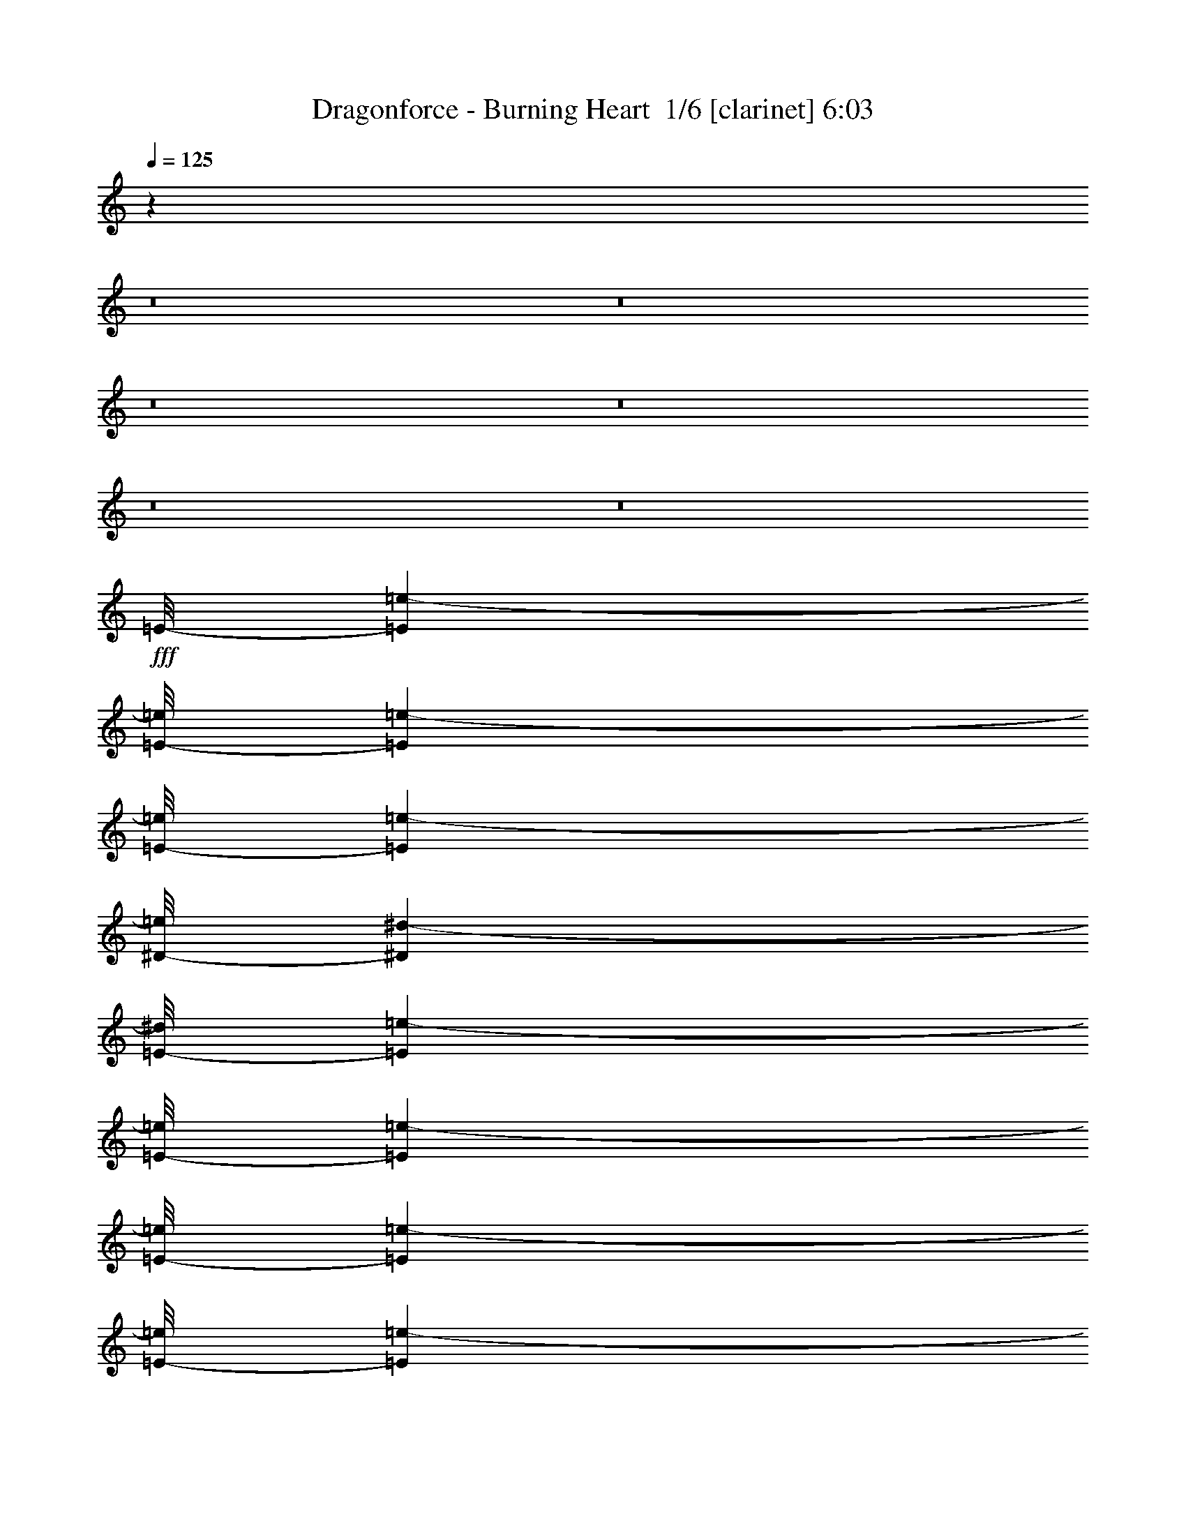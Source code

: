 % Produced with Bruzo's Transcoding Environment 2.0 alpha 
% Transcribed by Bruzo 

X:1
T: Dragonforce - Burning Heart  1/6 [clarinet] 6:03
Z: Transcribed with BruTE -7 361 7
L: 1/4
Q: 125
K: C
z38431/4000
z8/1
z8/1
z8/1
z8/1
z8/1
z8/1
+fff+
[=E1/8-]
[=e3267/8000-=E3267/8000]
[=E1/8-=e1/8]
[=e567/4000-=E567/4000]
[=E1/8-=e1/8]
[=e3267/8000-=E3267/8000]
[^D1/8-=e1/8]
[^d3267/8000-^D3267/8000]
[=E1/8-^d1/8]
[=e817/2000-=E817/2000]
[=E1/8-=e1/8]
[=e1133/8000-=E1133/8000]
[=E1/8-=e1/8]
[=e5901/4000-=E5901/4000]
[=E1/8-=e1/8]
[=e3267/8000-=E3267/8000]
[=E1/8-=e1/8]
[=e567/4000-=E567/4000]
[=E1/8-=e1/8]
[=e3267/8000-=E3267/8000]
[^D1/8-=e1/8]
[^d3267/8000-^D3267/8000]
[=E1/8-^d1/8]
[=e3267/8000-=E3267/8000]
[=E1/8-=e1/8]
[=e567/4000-=E567/4000]
[=E1/8-=e1/8]
[=e5901/4000-=E5901/4000]
[=E1/8-=e1/8]
[=e3267/8000-=E3267/8000]
[^D1/8-=e1/8]
[^d567/4000-^D567/4000]
[^C1/8-^d1/8]
[^c9101/4000-^C9101/4000]
[^C1/8-^c1/8]
[^c817/2000-^C817/2000]
[^D1/8-^c1/8]
[^d3267/8000-^D3267/8000]
[=E1/8-^d1/8]
[=e3267/8000-=E3267/8000]
[^D1/8-=e1/8]
[^d567/4000-^D567/4000]
[^C1/8-^d1/8]
[^c9323/8000-^C9323/8000]
+ppp+
[^c1/8]
z8207/4000
+fff+
[=E1/8-]
[=e3267/8000-=E3267/8000]
[=E1/8-=e1/8]
[=e567/4000-=E567/4000]
[=E1/8-=e1/8]
[=e3267/8000-=E3267/8000]
[^D1/8-=e1/8]
[^d3267/8000-^D3267/8000]
[=E1/8-^d1/8]
[=e3267/8000-=E3267/8000]
[=E1/8-=e1/8]
[=e567/4000-=E567/4000]
[=E1/8-=e1/8]
[=e5901/4000-=E5901/4000]
[=E1/8-=e1/8]
[=e3267/8000-=E3267/8000]
[=E1/8-=e1/8]
[=e567/4000-=E567/4000]
[=E1/8-=e1/8]
[=e3267/8000-=E3267/8000]
[^D1/8-=e1/8]
[^d3267/8000-^D3267/8000]
[=E1/8-^d1/8]
[=e3267/8000-=E3267/8000]
[=E1/8-=e1/8]
[=e567/4000-=E567/4000]
[=E1/8-=e1/8]
[=e5901/4000-=E5901/4000]
[=E1/8-=e1/8]
[=e3267/8000-=E3267/8000]
[^D1/8-=e1/8]
[^d567/4000-^D567/4000]
[^C1/8-^d1/8]
[^c9101/4000-^C9101/4000]
[^C1/8-^c1/8]
[^c3267/8000-^C3267/8000]
[^D1/8-^c1/8]
[^d817/2000-^D817/2000]
[=E1/8-^d1/8]
[=e3267/8000-=E3267/8000]
[^D1/8-=e1/8]
[^d1133/8000-^D1133/8000]
[^C1/8-^d1/8]
[^c9669/8000-^C9669/8000]
[=E1/8-^c1/8]
[=e3767/4000-=E3767/4000]
[=B1/8-=e1/8]
[=b1507/1600-=B1507/1600]
[^c1/8=b1/8]
[^c8517/4000]
z118517/8000
[^C1601/8000^c1601/8000]
[^C1/5^c1/5-]
[^C1/8-^c1/8]
[^c11/40-^C11/40]
[^C1/8-^c1/8]
[^c5401/8000-^C5401/8000]
[^C1/8-^c1/8]
[^c5401/8000-^C5401/8000]
[^D1/8-^c1/8]
[^d1539/400-^D1539/400]
+ppp+
[^d1/8]
z6207/2000
+fff+
[=E1/8-]
[=e1143/8000-=E1143/8000]
[=E1/8-=e1/8]
[=e1143/8000-=E1143/8000]
[=E1/8-=e1/8]
[=e3287/8000-=E3287/8000]
[=E1/8-=e1/8]
[=e1893/2000-=E1893/2000]
[=E1/8-=e1/8]
[=e7573/8000-=E7573/8000]
[^F1/8-=e1/8]
[^f12227/4000-^F12227/4000]
+ppp+
[^f1/8]
z254/125
+fff+
[=E1067/8000]
[=E1067/8000=e1067/8000]
[=E1/8-=e1/8]
[=e567/4000-=E567/4000]
[=E1/8-=e1/8]
[=e3267/8000-=E3267/8000]
[=E1/8-=e1/8]
[=e3267/8000-=E3267/8000]
[^F1/8-=e1/8]
[^f7481/1600-^F7481/1600]
[^G1/8^f1/8]
[^G567/4000^g567/4000]
[^G1/8-^g1/8]
[^g567/4000-^G567/4000]
[^G1/8-^g1/8]
[^g3267/8000-^G3267/8000]
[^G1/8-^g1/8]
[^g3267/8000-^G3267/8000]
[=B1/8-^g1/8]
[=b4047/1600-=B4047/1600]
+ppp+
[=b1/8]
z2751/4000
+fff+
[^C1/8-]
[^c567/4000-^C567/4000]
[^C1/8-^c1/8]
[^c1133/8000-^C1133/8000]
[^C1/8-^c1/8]
[^c567/4000-^C567/4000]
[^D1/8-^c1/8]
[^d3267/8000-^D3267/8000]
[=E1/8-^d1/8]
[=e16069/8000-=E16069/8000]
[^G1/8-=e1/8]
[^g3267/8000-^G3267/8000]
[=B,1/8-^g1/8]
[=B567/4000-=B,567/4000]
[=B,1/8-=B1/8]
[=B3267/8000-=B,3267/8000]
[^G1/8-=B1/8]
[^g5401/8000-^G5401/8000]
[^F1/8-^g1/8]
[^f3923/2000-^F3923/2000]
+ppp+
[^f1/8]
z2889/4000
+fff+
[^C1/8-]
[^c567/4000-^C567/4000]
[^C1/8-^c1/8]
[^c1133/8000-^C1133/8000]
[^C1/8-^c1/8]
[^c567/4000-^C567/4000]
[^D1/8-^c1/8]
[^d3267/8000-^D3267/8000]
[=E1/8-^d1/8]
[=e18203/8000-=E18203/8000]
[^G1/8-=e1/8]
[^g3267/8000-^G3267/8000]
[^G1/8-^g1/8]
[^g3267/8000-^G3267/8000]
[^G1/8-^g1/8]
[^g3267/8000-^G3267/8000]
[^G1/8-^g1/8]
[^g567/4000-^G567/4000]
[^F1/8-^g1/8]
[^f16069/8000-^F16069/8000]
[=B1/8-^f1/8]
[=b3267/8000-=B3267/8000]
[=E1/8-=b1/8]
[=e567/4000-=E567/4000]
[=E1/8-=e1/8]
[=e3267/8000-=E3267/8000]
[=B1/8-=e1/8]
[=b567/4000-=B567/4000]
[=B1/8-=b1/8]
[=b3267/8000-=B3267/8000]
[=E1/8-=b1/8]
[=e567/4000-=E567/4000]
[=E1/8-=e1/8]
[=e2787/1600-=E2787/1600]
[^c1/8=e1/8]
[^c567/4000]
[^c1/8]
[^c1133/8000]
[^c1/8]
[^c817/2000-]
[^d1/8^c1/8]
[^d3267/8000-]
[=e1/8^d1/8]
[=e3267/8000-]
[^d1/8=e1/8]
[^d567/4000-]
[^c1/8^d1/8]
[^c7253/4000]
z583/800
[^C1/8-]
[^c1133/8000-^C1133/8000]
[^C1/8-^c1/8]
[^c567/4000-^C567/4000]
[^C1/8-^c1/8]
[^c567/4000-^C567/4000]
[^D1/8-^c1/8]
[^d3267/8000-^D3267/8000]
[=E1/8-^d1/8]
[=e18203/8000-=E18203/8000]
[^G1/8-=e1/8]
[^g3267/8000-^G3267/8000]
[^G1/8-^g1/8]
[^g3267/8000-^G3267/8000]
[^G1/8-^g1/8]
[^g3267/8000-^G3267/8000]
[^G1/8-^g1/8]
[^g567/4000-^G567/4000]
[^F1/8-^g1/8]
[^f1983/1000-^F1983/1000]
+ppp+
[^f1/8]
z44413/4000
z8/1
+fff+
[=E1/8-]
[=e3267/8000-=E3267/8000]
[=E1/8-=e1/8]
[=e567/4000-=E567/4000]
[=E1/8-=e1/8]
[=e3267/8000-=E3267/8000]
[^D1/8-=e1/8]
[^d3267/8000-^D3267/8000]
[=E1/8-^d1/8]
[=e3267/8000-=E3267/8000]
[=E1/8-=e1/8]
[=e567/4000-=E567/4000]
[=E1/8-=e1/8]
[=e5901/4000-=E5901/4000]
[=E1/8-=e1/8]
[=e3267/8000-=E3267/8000]
[=E1/8-=e1/8]
[=e567/4000-=E567/4000]
[=E1/8-=e1/8]
[=e3267/8000-=E3267/8000]
[^D1/8-=e1/8]
[^d3267/8000-^D3267/8000]
[=E1/8-^d1/8]
[=e3267/8000-=E3267/8000]
[=E1/8-=e1/8]
[=e567/4000-=E567/4000]
[=E1/8-=e1/8]
[=e5901/4000-=E5901/4000]
[=E1/8-=e1/8]
[=e3267/8000-=E3267/8000]
[^D1/8-=e1/8]
[^d567/4000-^D567/4000]
[^C1/8-^d1/8]
[^c9101/4000-^C9101/4000]
[^C1/8-^c1/8]
[^c3267/8000-^C3267/8000]
[^D1/8-^c1/8]
[^d817/2000-^D817/2000]
[=E1/8-^d1/8]
[=e3267/8000-=E3267/8000]
[^D1/8-=e1/8]
[^d1133/8000-^D1133/8000]
[^C1/8-^d1/8]
[^c117/100-^C117/100]
+ppp+
[^c1/8]
z8189/4000
+fff+
[=E1/8-]
[=e3267/8000-=E3267/8000]
[=E1/8-=e1/8]
[=e1133/8000-=E1133/8000]
[=E1/8-=e1/8]
[=e817/2000-=E817/2000]
[^D1/8-=e1/8]
[^d3267/8000-^D3267/8000]
[=E1/8-^d1/8]
[=e3267/8000-=E3267/8000]
[=E1/8-=e1/8]
[=e567/4000-=E567/4000]
[=E1/8-=e1/8]
[=e5901/4000-=E5901/4000]
[=E1/8-=e1/8]
[=e3267/8000-=E3267/8000]
[=E1/8-=e1/8]
[=e1133/8000-=E1133/8000]
[=E1/8-=e1/8]
[=e817/2000-=E817/2000]
[^D1/8-=e1/8]
[^d3267/8000-^D3267/8000]
[=E1/8-^d1/8]
[=e3267/8000-=E3267/8000]
[=E1/8-=e1/8]
[=e567/4000-=E567/4000]
[=E1/8-=e1/8]
[=e11801/8000-=E11801/8000]
[=E1/8-=e1/8]
[=e817/2000-=E817/2000]
[^D1/8-=e1/8]
[^d1133/8000-^D1133/8000]
[^C1/8-^d1/8]
[^c18203/8000-^C18203/8000]
[^C1/8-^c1/8]
[^c3267/8000-^C3267/8000]
[^D1/8-^c1/8]
[^d3267/8000-^D3267/8000]
[=E1/8-^d1/8]
[=e817/2000-=E817/2000]
[^D1/8-=e1/8]
[^d1133/8000-^D1133/8000]
[^C1/8-^d1/8]
[^c2417/2000-^C2417/2000]
[=E1/8-^c1/8]
[=e1507/1600-=E1507/1600]
[=B1/8-=e1/8]
[=b3767/4000-=B3767/4000]
[^c1/8=b1/8]
[^c16571/8000]
z118981/8000
[^C1/5^c1/5]
[^C1601/8000^c1601/8000-]
[^C1/8-^c1/8]
[^c11/40-^C11/40]
[^C1/8-^c1/8]
[^c5401/8000-^C5401/8000]
[^C1/8-^c1/8]
[^c5401/8000-^C5401/8000]
[^D1/8-^c1/8]
[^d963/250-^D963/250]
+ppp+
[^d1/8]
z3099/1000
+fff+
[=E1/8-]
[=e1143/8000-=E1143/8000]
[=E1/8-=e1/8]
[=e1143/8000-=E1143/8000]
[=E1/8-=e1/8]
[=e1643/4000-=E1643/4000]
[=E1/8-=e1/8]
[=e7573/8000-=E7573/8000]
[=E1/8-=e1/8]
[=e7573/8000-=E7573/8000]
[^F1/8-=e1/8]
[^f2449/800-^F2449/800]
+ppp+
[^f1/8]
z811/400
+fff+
[=E1067/8000]
[=E1067/8000=e1067/8000]
[=E1/8-=e1/8]
[=e1133/8000-=E1133/8000]
[=E1/8-=e1/8]
[=e817/2000-=E817/2000]
[=E1/8-=e1/8]
[=e3267/8000-=E3267/8000]
[^F1/8-=e1/8]
[^f7481/1600-^F7481/1600]
[^G1067/8000^f1067/8000]
[^G1/8^g1/8]
[^G1067/8000-^g1067/8000]
[^g1133/8000-^G1133/8000]
[^G1/8-^g1/8]
[^g817/2000-^G817/2000]
[^G1/8-^g1/8]
[^g3267/8000-^G3267/8000]
[=B1/8-^g1/8]
[=b20271/8000-=B20271/8000]
+ppp+
[=b1/8]
z2733/4000
+fff+
[^C1/8-]
[^c567/4000-^C567/4000]
[^C1/8-^c1/8]
[^c1133/8000-^C1133/8000]
[^C1/8-^c1/8]
[^c567/4000-^C567/4000]
[^D1/8-^c1/8]
[^d3267/8000-^D3267/8000]
[=E1/8-^d1/8]
[=e16069/8000-=E16069/8000]
[^G1/8-=e1/8]
[^g3267/8000-^G3267/8000]
[=B,1/8-^g1/8]
[=B567/4000-=B,567/4000]
[=B,1/8-=B1/8]
[=B3267/8000-=B,3267/8000]
[^G1/8-=B1/8]
[^g5401/8000-^G5401/8000]
[^F1/8-^g1/8]
[^f983/500-^F983/500]
+ppp+
[^f1/8]
z2871/4000
+fff+
[^C1/8-]
[^c1133/8000-^C1133/8000]
[^C1/8-^c1/8]
[^c567/4000-^C567/4000]
[^C1/8-^c1/8]
[^c567/4000-^C567/4000]
[^D1/8-^c1/8]
[^d3267/8000-^D3267/8000]
[=E1/8-^d1/8]
[=e18203/8000-=E18203/8000]
[^G1/8-=e1/8]
[^g3267/8000-^G3267/8000]
[^G1/8-^g1/8]
[^g3267/8000-^G3267/8000]
[^G1/8-^g1/8]
[^g3267/8000-^G3267/8000]
[^G1/8-^g1/8]
[^g567/4000-^G567/4000]
[^F1/8-^g1/8]
[^f16069/8000-^F16069/8000]
[=B1/8-^f1/8]
[=b3267/8000-=B3267/8000]
[=E1/8-=b1/8]
[=e567/4000-=E567/4000]
[=E1/8-=e1/8]
[=e3267/8000-=E3267/8000]
[=B1/8-=e1/8]
[=b567/4000-=B567/4000]
[=B1/8-=b1/8]
[=b3267/8000-=B3267/8000]
[=E1/8-=b1/8]
[=e567/4000-=E567/4000]
[=E1/8-=e1/8]
[=e2787/1600-=E2787/1600]
[^c1/8=e1/8]
[^c1133/8000]
[^c1/8]
[^c567/4000]
[^c1/8]
[^c3267/8000-]
[^d1/8^c1/8]
[^d817/2000-]
[=e1/8^d1/8]
[=e3267/8000-]
[^d1/8=e1/8]
[^d1133/8000-]
[^c1/8^d1/8]
[^c14543/8000]
z2897/4000
[^C1/8-]
[^c1133/8000-^C1133/8000]
[^C1/8-^c1/8]
[^c567/4000-^C567/4000]
[^C1/8-^c1/8]
[^c567/4000-^C567/4000]
[^D1/8-^c1/8]
[^d3267/8000-^D3267/8000]
[=E1/8-^d1/8]
[=e9101/4000-=E9101/4000]
[^G1/8-=e1/8]
[^g817/2000-^G817/2000]
[^G1/8-^g1/8]
[^g3267/8000-^G3267/8000]
[^G1/8-^g1/8]
[^g3267/8000-^G3267/8000]
[^G1/8-^g1/8]
[^g567/4000-^G567/4000]
[^F1/8-^g1/8]
[^f159/80-^F159/80]
+ppp+
[^f1/8]
z49879/4000
z8/1
z8/1
z8/1
z8/1
z8/1
z8/1
z8/1
z8/1
z8/1
z8/1
z8/1
z8/1
z8/1
z8/1
z8/1
z8/1
z8/1
z8/1
z8/1
z8/1
z8/1
z8/1
z8/1
z8/1
z8/1
z8/1
z8/1
z8/1
z8/1
z8/1
z8/1
z8/1
z8/1
z8/1
z8/1
+fff+
[^F1/8-]
[^f19/40-^F19/40]
[=B,1/8-^f1/8]
[=B1401/8000-=B,1401/8000]
[=B,1/8-=B1/8]
[=B19/40-=B,19/40]
[^G,1/8-=B1/8]
[^G1401/8000-^G,1401/8000]
[=A,1/8-^G1/8]
[=A19/40-=A,19/40]
[=B,1/8-=A1/8]
[=B18203/8000-=B,18203/8000]
[=E1/8-=B1/8]
[=e3801/8000-=E3801/8000]
[=E1/8-=e1/8]
[=e7/40-=E7/40]
[=E1/8-=e1/8]
[=e3801/8000-=E3801/8000]
[^F1/8-=e1/8]
[^f19/40-^F19/40]
[^G1/8-^f1/8]
[^g1401/8000-^G1401/8000]
[^F1/8-^g1/8]
[^f9101/4000-^F9101/4000]
[^G1/8-^f1/8]
[^g3801/8000-^G3801/8000]
[^G1/8-^g1/8]
[^g7/40-^G7/40]
[^G1/8-^g1/8]
[^g3801/8000-^G3801/8000]
[^G1/8-^g1/8]
[^g3801/8000-^G3801/8000]
[^G1/8-^g1/8]
[^g7/40-^G7/40]
[=A1/8-^g1/8]
[=a18203/8000-=A18203/8000]
[=B1/8-=a1/8]
[=b19/40-=B19/40]
[=B1/8-=b1/8]
[=b1401/8000-=B1401/8000]
[=B1/8-=b1/8]
[=b19/40-=B19/40]
[=A1/8-=b1/8]
[=a3801/8000-=A3801/8000]
[^G1/8-=a1/8]
[^g3801/8000-^G3801/8000]
[=B1/8-^g1/8]
[=b15423/8000-=B15423/8000]
+ppp+
[=b1/8]
z329/400
+fff+
[^C1/8-]
[^c7/40-^C7/40]
[^C1/8-^c1/8]
[^c1401/8000-^C1401/8000]
[^C1/8-^c1/8]
[^c7/40-^C7/40]
[^D1/8-^c1/8]
[^d3801/8000-^D3801/8000]
[=E1/8-^d1/8]
[=e9101/4000-=E9101/4000]
[^G1/8-=e1/8]
[^g3801/8000-^G3801/8000]
[=B,1/8-^g1/8]
[=B7/40-=B,7/40]
[=B,1/8-=B1/8]
[=B3801/8000-=B,3801/8000]
[^G1/8-=B1/8]
[^g6201/8000-^G6201/8000]
[^F1/8-^g1/8]
[^f18013/8000-^F18013/8000]
+ppp+
[^f1/8]
z6391/8000
+fff+
[^D1/8-]
[^d7/40-^D7/40]
[^D1/8-^d1/8]
[^d7/40-^D7/40]
[^D1/8-^d1/8]
[^d1401/8000-^D1401/8000]
[=F1/8-^d1/8]
[=f19/40-=F19/40]
[^F1/8-=f1/8]
[^f18203/8000-^F18203/8000]
[^A1/8-^f1/8]
[^a3801/8000-^A3801/8000]
[^C1/8-^a1/8]
[^c7/40-^C7/40]
[^C1/8-^c1/8]
[^c3801/8000-^C3801/8000]
[^A1/8-^c1/8]
[^a6201/8000-^A6201/8000]
[^G1/8-^a1/8]
[^g9101/4000-^G9101/4000]
+ppp+
[^g1/8]
z6201/8000
+fff+
[^D1/8-]
[^d1401/8000-^D1401/8000]
[^D1/8-^d1/8]
[^d7/40-^D7/40]
[^D1/8-^d1/8]
[^d7/40-^D7/40]
[=F1/8-^d1/8]
[=f3801/8000-=F3801/8000]
[^F1/8-=f1/8]
[^f20603/8000-^F20603/8000]
[^A1/8-^f1/8]
[^a19/40-^A19/40]
[^A1/8-^a1/8]
[^a3801/8000-^A3801/8000]
[^A1/8-^a1/8]
[^a3801/8000-^A3801/8000]
[^A1/8-^a1/8]
[^a7/40-^A7/40]
[^G1/8-^a1/8]
[^g18203/8000-^G18203/8000]
[^c1/8^g1/8]
[^c19/40-]
[^F1/8-^c1/8]
[^f1401/8000-^F1401/8000]
[^F1/8-^f1/8]
[^f19/40-^F19/40]
[^c1/8^f1/8]
[^c1401/8000]
[^c1/8]
[^c19/40-]
[^F1/8-^c1/8]
[^f1401/8000-^F1401/8000]
[^F1/8-^f1/8]
[^f7901/4000-^F7901/4000]
[^d1/8^f1/8]
[^d7/40]
[^d1/8]
[^d1401/8000]
[^d1/8]
[^d19/40-]
[=f1/8^d1/8]
[=f3801/8000-]
[^f1/8=f1/8]
[^f3801/8000-]
[=f1/8^f1/8]
[=f7/40-]
[^d1/8=f1/8]
[^d16681/8000]
z3161/4000
[^D1/8-]
[^d1401/8000-^D1401/8000]
[^D1/8-^d1/8]
[^d7/40-^D7/40]
[^D1/8-^d1/8]
[^d7/40-^D7/40]
[=F1/8-^d1/8]
[=f3801/8000-=F3801/8000]
[^F1/8-=f1/8]
[^f20603/8000-^F20603/8000]
[^A1/8-^f1/8]
[^a3801/8000-^A3801/8000]
[^A1/8-^a1/8]
[^a19/40-^A19/40]
[^A1/8-^a1/8]
[^a3801/8000-^A3801/8000]
[^A1/8-^a1/8]
[^a7/40-^A7/40]
[^G1/8-^a1/8]
[^g17771/8000-^G17771/8000]
+ppp+
[^g1/8]
z6633/8000
+fff+
[^D1/8-]
[^d7/40-^D7/40]
[^D1/8-^d1/8]
[^d1401/8000-^D1401/8000]
[^D1/8-^d1/8]
[^d7/40-^D7/40]
[=F1/8-^d1/8]
[=f3801/8000-=F3801/8000]
[^F1/8-=f1/8]
[^f9101/4000-^F9101/4000]
[^A1/8-^f1/8]
[^a3801/8000-^A3801/8000]
[^C1/8-^a1/8]
[^c7/40-^C7/40]
[^C1/8-^c1/8]
[^c3801/8000-^C3801/8000]
[^A1/8-^c1/8]
[^a6201/8000-^A6201/8000]
[^G1/8-^a1/8]
[^g449/200-^G449/200]
+ppp+
[^g1/8]
z1611/2000
+fff+
[^D1/8-]
[^d7/40-^D7/40]
[^D1/8-^d1/8]
[^d7/40-^D7/40]
[^D1/8-^d1/8]
[^d1401/8000-^D1401/8000]
[=F1/8-^d1/8]
[=f19/40-=F19/40]
[^F1/8-=f1/8]
[^f20603/8000-^F20603/8000]
[^A1/8-^f1/8]
[^a3801/8000-^A3801/8000]
[^A1/8-^a1/8]
[^a3801/8000-^A3801/8000]
[^A1/8-^a1/8]
[^a19/40-^A19/40]
[^A1/8-^a1/8]
[^a1401/8000-^A1401/8000]
[^G1/8-^a1/8]
[^g9101/4000-^G9101/4000]
[^c1/8^g1/8]
[^c3801/8000-]
[^F1/8-^c1/8]
[^f7/40-^F7/40]
[^F1/8-^f1/8]
[^f3801/8000-^F3801/8000]
[^c1/8^f1/8]
[^c7/40]
[^c1/8]
[^c3801/8000-]
[^F1/8-^c1/8]
[^f7/40-^F7/40]
[^F1/8-^f1/8]
[^f7901/4000-^F7901/4000]
[^d1/8^f1/8]
[^d1401/8000]
[^d1/8]
[^d7/40]
[^d1/8]
[^d3801/8000-]
[=f1/8^d1/8]
[=f19/40-]
[^f1/8=f1/8]
[^f3801/8000-]
[=f1/8^f1/8]
[=f7/40-]
[^d1/8=f1/8]
[^d16439/8000]
z1313/1600
[^D1/8-]
[^d7/40-^D7/40]
[^D1/8-^d1/8]
[^d7/40-^D7/40]
[^D1/8-^d1/8]
[^d1401/8000-^D1401/8000]
[=F1/8-^d1/8]
[=f19/40-=F19/40]
[^F1/8-=f1/8]
[^f20603/8000-^F20603/8000]
[^A1/8-^f1/8]
[^a3801/8000-^A3801/8000]
[^A1/8-^a1/8]
[^a3801/8000-^A3801/8000]
[^A1/8-^a1/8]
[^a19/40-^A19/40]
[^A1/8-^a1/8]
[^a1401/8000-^A1401/8000]
[^G1/8-^a1/8]
[^g4507/2000-^G4507/2000]
+ppp+
[^g1/8]
z51/64
+fff+
[^D1/8-]
[^d1401/8000-^D1401/8000]
[^D1/8-^d1/8]
[^d7/40-^D7/40]
[^D1/8-^d1/8]
[^d7/40-^D7/40]
[=F1/8-^d1/8]
[=f3801/8000-=F3801/8000]
[^F1/8-=f1/8]
[^f20603/8000-^F20603/8000]
[^A1/8-^f1/8]
[^a3801/8000-^A3801/8000]
[^A1/8-^a1/8]
[^a19/40-^A19/40]
[^A1/8-^a1/8]
[^a3801/8000-^A3801/8000]
[^A1/8-^a1/8]
[^a7/40-^A7/40]
[^G1/8-^a1/8]
[^g8859/4000-^G8859/4000]
+ppp+
[^g1/8]
z51/4
z8/1

X:2
T: Dragonforce - Burning Heart  2/6 [flute] 6:03
Z: Transcribed with BruTE -21 280 6
L: 1/4
Q: 125
K: C
z4267/2000
+fff+
[^c1067/2000]
[^G4267/8000]
[^c4267/8000]
[^d1067/4000]
[=e9601/4000]
[^g1067/2000]
[=B4267/8000]
[=e4267/8000]
[^g1067/4000]
[^f6401/8000]
[=e4267/8000]
[^d4267/8000]
[=e4267/8000]
[^c1067/2000]
[^G4267/8000]
[^c4267/8000]
[^d1067/4000]
[=e9601/4000]
[=e1067/2000]
[=B4267/8000]
[=e4267/8000]
[^g1067/4000]
[=b2133/8000]
[=b1067/2000]
[=b4267/8000]
[=b4267/8000]
[=b4147/8000]
z90359/8000
z8/1
z8/1
z8/1
z8/1
z8/1
z8/1
z8/1
z8/1
z8/1
z8/1
z8/1
z8/1
z8/1
z8/1
z8/1
z8/1
z8/1
z8/1
z8/1
z8/1
z8/1
z8/1
z8/1
z8/1
z8/1
z8/1
z8/1
z8/1
z8/1
z8/1
z8/1
z8/1
z8/1
z8/1
z8/1
z8/1
z8/1
+mp+
[^G7201/8000]
[^F7201/8000]
[=E9/10]
[^F7201/8000]
[^G2401/8000]
[^C7201/8000]
[^G7201/8000]
[^F7201/8000]
[=E7201/8000]
[^F7201/8000]
[^G3/10]
[^C7201/8000]
[^G7201/8000]
[^F7201/8000]
[=E7201/8000]
[^F7201/8000]
[^G3/10]
[^C7201/8000]
[^G7201/8000]
[^F7201/8000]
[=E7201/8000]
[^F7201/8000]
[^G2401/8000]
[^C7201/8000]
[^G7201/8000]
[^F7201/8000]
[=E7201/8000]
[^F7201/8000]
[^G3/10]
[^C7201/8000]
[^G7201/8000]
[^F7201/8000]
[=E7201/8000]
[^F7201/8000]
[^G3/10]
[^C7201/8000]
[^G7201/8000]
[^F7201/8000]
[=E7201/8000]
[^F7201/8000]
[^G2401/8000]
[^C7201/8000]
[^G7201/8000]
[^F7201/8000]
[=E7201/8000]
[^F7201/8000]
[^G3/10]
[^C71/80]
z19241/2000
z8/1
z8/1
z8/1
z8/1
z8/1
z8/1
+fff+
[=E,2401/8000]
[^F,3/10]
[^G,3/10]
[=B,2401/8000]
[^C3/10]
[=E3/10]
[^F2401/8000]
[=A3/10]
[^d3/10]
[=e2401/8000]
[^d3/10]
[^c3/10]
[=B2401/8000]
[^c3/10]
[=B3/10]
[=A2401/8000]
[^G3/20]
[^F3/20]
[=E3/20]
[^D3/20]
[^F1201/8000]
[=E3/20]
[^D3/20]
[^C3/20]
[=E3/20]
[^D3/20]
[^C1201/8000]
[=B,3/20]
[^C3/20]
[^D3/20]
[=B,3/20]
[^G,3/20]
[^F,1201/8000]
[=F,3/20]
[^C,3/20]
[^D,3/20]
[=F,3/20]
[^F,3/20]
[^G,1201/8000]
[=B,3/20]
[^C3/5]
[^C2401/8000]
[^D3/10]
[=E7201/4000]
[^G7201/4000]
[^d7201/4000]
[^c7201/4000]
[=e9601/8000]
[^f4801/4000]
[^F7681/1600]
[^G7681/1600]
[=A19203/4000]
[=B7681/1600]
[^c7201/4000]
[^c3/10]
[=B3/10]
[=B19091/8000]
z102597/8000
z8/1
z8/1
z8/1
z8/1
z8/1
z8/1
z8/1
z8/1
[=E3/10]
[=B,2401/8000]
[=E3/10]
[^G4801/8000]
[=B,3/10]
[=E3/10]
[=B4801/8000]
[=B,3/10]
[=E2401/8000]
[=e3/5]
[=B2401/8000]
[=E3/10]
[=B1199/4000]
z38407/8000
[^G4801/8000]
[=A4801/8000]
[^G3/10]
[=E3/10]
[=A4801/8000]
[^G3/10]
[=E2401/8000]
[=B,3/10]
[=E3/10]
[^F2401/8000]
[^G3/10]
[=E3/10]
[^G2401/8000]
[=B,3/10]
[=B,3/10]
[=E2401/8000]
[=B,3/10]
[=B,3/10]
[=E2401/8000]
[=E3/5]
[^F6401/8000]
[=E6401/8000]
[^D6183/8000]
z57717/4000
[^F3/20]
[^F3/20]
[^D3/20]
[^D1201/8000]
[=B3/20]
[=B3/20]
[^F3/20]
[^F3/20]
[^F3/20]
[^F1201/8000]
[^G3/20]
[^G3/20]
[=B3/20]
[=B3/20]
[^c3/20]
[^c1201/8000]
[=e76363/8000]
z155/16
z8/1
z8/1
z8/1
z8/1
z8/1
z8/1
z8/1
z8/1
z8/1
z8/1
z8/1
z8/1
z8/1
z8/1
z8/1
z8/1
z8/1

X:3
T: Dragonforce - Burning Heart  3/6 [horn] 6:03
Z: Transcribed with BruTE 38 211 1
L: 1/4
Q: 125
K: C
z4267/2000
+fff+
[^C,17069/8000^G,17069/8000]
[=E,17069/8000=A,17069/8000]
[=E,17069/8000=B,17069/8000]
[^F,17069/8000=B,17069/8000]
[^C,17069/8000^G,17069/8000]
[=E,17069/8000=A,17069/8000]
[=E,17069/8000=B,17069/8000]
[^F,17069/8000=B,17069/8000]
[^F,1/8=B,1/8]
z567/4000
[=B,1/8]
z567/4000
[=B,1/8]
z1133/8000
[=B,1/8]
z567/4000
[=B,1/8]
z1133/8000
[=B,1/8]
z567/4000
[=B,1/8]
z567/4000
[=B,1/8]
z1133/8000
[^C,1067/4000^G,1067/4000]
[^C,1067/8000]
[^C,1067/8000]
[^C,533/4000]
[^C,1067/8000]
[^C,1067/4000^G,1067/4000]
[^C,1067/8000]
[^C,533/4000]
[^C,1067/8000]
[^C,1067/8000]
[^C,1067/8000]
[^C,1067/8000]
[^C,533/4000]
[^C,1067/8000]
[=E,1067/4000]
[^C,1067/4000]
[=E,2133/8000]
[^C,1067/4000]
[^D,2133/8000]
[=E,1067/4000]
[^F,1067/4000]
[^G,2133/8000]
[^C,1067/4000^G,1067/4000]
[^C,1067/8000]
[^C,533/4000]
[^C,1067/8000]
[^C,1067/8000]
[^C,1067/4000^G,1067/4000]
[^C,1067/8000]
[^C,533/4000]
[^C,1067/8000]
[^C,1067/8000]
[^C,1067/8000]
[^C,1067/8000]
[^C,533/4000]
[^C,1067/8000]
[=E,1067/4000]
[^C,2133/8000]
[=E,1067/4000]
[^C,1067/4000]
[=B,2133/8000]
[^G,1067/4000]
[=B,1067/4000]
[^C,2133/8000]
[^C,1067/4000^G,1067/4000]
[^C,1067/8000]
[^C,533/4000]
[^C,1067/8000]
[^C,1067/8000]
[^C,1067/4000^G,1067/4000]
[^C,533/4000]
[^C,1067/8000]
[^C,1067/8000]
[^C,1067/8000]
[^C,1067/8000]
[^C,1067/8000]
[^C,533/4000]
[^C,1067/8000]
[=E,1067/4000]
[^C,2133/8000]
[=E,1067/4000]
[^C,1067/4000]
[^D,2133/8000]
[=E,1067/4000]
[^F,1067/4000]
[^G,2133/8000]
[=E,1067/4000=A,1067/4000]
[=A,1067/8000]
[=A,533/4000]
[=A,1067/8000]
[=A,1067/8000]
[=A,1067/8000]
[=A,1067/8000]
[=A,533/4000]
[=A,1067/8000]
[=A,1067/8000]
[=A,1067/8000]
[=A,1067/8000]
[=A,1067/8000]
[=A,533/4000]
[=A,1067/8000]
[^D,1067/4000^G,1067/4000]
[^G,1067/8000]
[^G,533/4000]
[^G,1067/8000]
[^G,1067/8000]
[^G,1067/8000]
[^G,1067/8000]
[^G,533/4000]
[^G,1067/8000]
[^G,1067/8000]
[^G,1067/8000]
[^G,1067/8000]
[^G,533/4000]
[^G,1067/8000]
[^G,1067/8000]
[^C,1067/4000^G,1067/4000]
[^C,1067/8000]
[^C,533/4000]
[^C,1067/8000]
[^C,1067/8000]
[^C,1067/4000^G,1067/4000]
[^C,533/4000]
[^C,1067/8000]
[^C,1067/8000]
[^C,1067/8000]
[^C,1067/8000]
[^C,533/4000]
[^C,1067/8000]
[^C,1067/8000]
[=E,1067/4000]
[^C,2133/8000]
[=E,1067/4000]
[^C,1067/4000]
[^D,2133/8000]
[=E,1067/4000]
[^F,2133/8000]
[^G,1067/4000]
[^C,1067/4000^G,1067/4000]
[^C,1067/8000]
[^C,533/4000]
[^C,1067/8000]
[^C,1067/8000]
[^C,1067/4000^G,1067/4000]
[^C,533/4000]
[^C,1067/8000]
[^C,1067/8000]
[^C,1067/8000]
[^C,1067/8000]
[^C,533/4000]
[^C,1067/8000]
[^C,1067/8000]
[=E,1067/4000]
[^C,2133/8000]
[=E,1067/4000]
[^C,1067/4000]
[=B,2133/8000]
[^G,1067/4000]
[=B,2133/8000]
[^C,1067/4000]
[^C,1067/4000^G,1067/4000]
[^C,533/4000]
[^C,1067/8000]
[^C,1067/8000]
[^C,1067/8000]
[^C,1067/4000^G,1067/4000]
[^C,533/4000]
[^C,1067/8000]
[^C,1067/8000]
[^C,1067/8000]
[^C,1067/8000]
[^C,533/4000]
[^C,1067/8000]
[^C,1067/8000]
[=E,1067/4000]
[^C,2133/8000]
[=E,1067/4000]
[^C,2133/8000]
[^D,1067/4000]
[=E,1067/4000]
[^F,2133/8000]
[^G,1067/4000]
[=E,1067/4000=A,1067/4000]
[=A,533/4000]
[=A,1067/8000]
[=A,1067/8000]
[=A,1067/8000]
[=A,1067/8000]
[=A,533/4000]
[=A,1067/8000]
[=A,1067/8000]
[=A,1067/8000]
[=A,1067/8000]
[=A,1067/8000]
[=A,533/4000]
[=A,1067/8000]
[=A,1067/8000]
[^D,1067/4000^G,1067/4000]
[^G,533/4000]
[^G,1067/8000]
[^G,1067/8000]
[^G,1067/8000]
[^G,1067/8000]
[^G,533/4000]
[^G,1067/8000]
[^G,1067/8000]
[^G,1067/8000]
[^G,1067/8000]
[^G,1067/8000]
[^G,533/4000]
[^G,1067/8000]
[^G,1067/8000]
[^D,1707/8000^G,1707/8000]
z7681/4000
[^C,1067/4000^G,1067/4000]
[^C,533/4000]
[^C,1067/8000]
[^C,1067/8000]
[^C,1067/8000]
[^C,1067/8000]
[^C,533/4000]
[^C,1067/8000]
[^C,1067/8000]
[^C,1067/8000]
[^C,1067/8000]
[^C,533/4000]
[^C,1067/8000]
[^C,1067/8000]
[^C,1067/8000]
[^C,1067/4000^G,1067/4000]
[^C,533/4000]
[^C,1067/8000]
[^C,1067/8000]
[^C,1067/8000]
[=E,2133/8000]
[^C,1067/8000]
[^C,1067/8000]
[^C,1067/8000]
[^C,1067/8000]
[^C,533/4000]
[^C,1067/8000]
[^C,1067/8000]
[^C,1067/8000]
[^C,2133/8000^G,2133/8000]
[^C,1067/8000]
[^C,1067/8000]
[^C,1067/8000]
[^C,1067/8000]
[^C,1067/8000]
[^C,533/4000]
[^C,1067/8000]
[^C,1067/8000]
[^C,1067/8000]
[^C,1067/8000]
[^C,533/4000]
[^C,1067/8000]
[^C,1067/8000]
[^C,1067/8000]
[^C,4267/8000^G,4267/8000]
[^C,1067/4000^C1067/4000]
[=E,2133/8000=E2133/8000]
[^C,1067/4000^C1067/4000]
[=E,1067/4000=E1067/4000]
[^C,2133/8000^C2133/8000]
[=E,1067/4000=E1067/4000]
[=E,2133/8000=A,2133/8000]
[=A,1067/8000]
[=A,1067/8000]
[=A,1067/8000]
[=A,1067/8000]
[=A,1067/8000]
[=A,533/4000]
[=A,1067/8000]
[=A,1067/8000]
[=A,1067/8000]
[=A,1067/8000]
[=A,533/4000]
[=A,1067/8000]
[=A,1067/8000]
[=A,1067/8000]
[=E,2133/8000=A,2133/8000]
[=A,1067/8000]
[=A,1067/8000]
[=A,1067/8000]
[=A,1067/8000]
[=A,533/4000]
[=A,1067/8000]
[=A,1067/8000]
[=A,1067/8000]
[=A,1067/8000]
[=A,1067/8000]
[=A,533/4000]
[=A,1067/8000]
[=A,1067/8000]
[=A,1067/8000]
[^F,2133/8000=B,2133/8000]
[=B,1067/8000]
[=B,1067/8000]
[=B,1067/8000]
[=B,1067/8000]
[=B,533/4000]
[=B,1067/8000]
[=B,1067/8000]
[=B,1067/8000]
[=B,1067/8000]
[=B,1067/8000]
[=B,533/4000]
[=B,1067/8000]
[=B,1067/8000]
[=B,1067/8000]
[^F,1/8]
z1133/8000
[^D,1/8]
z567/4000
[^F,1/8]
z567/4000
[^D,1/8]
z1133/8000
[^F,1/8]
z567/4000
[^D,1/8]
z1133/8000
[=B,1067/4000]
[^C1067/4000]
[^C,2133/8000^G,2133/8000]
[^C,1067/8000]
[^C,1067/8000]
[^C,1067/8000]
[^C,1067/8000]
[^C,533/4000]
[^C,1067/8000]
[^C,1067/8000]
[^C,1067/8000]
[^C,1067/8000]
[^C,533/4000]
[^C,1067/8000]
[^C,1067/8000]
[^C,1067/8000]
[^C,1067/8000]
[^C,2133/8000^G,2133/8000]
[^C,1067/8000]
[^C,1067/8000]
[^C,1067/8000]
[^C,1067/8000]
[=E,2133/8000]
[^C,1067/8000]
[^C,1067/8000]
[^C,1067/8000]
[^C,533/4000]
[^C,1067/8000]
[^C,1067/8000]
[^C,1067/8000]
[^C,1067/8000]
[^C,2133/8000^G,2133/8000]
[^C,1067/8000]
[^C,1067/8000]
[^C,1067/8000]
[^C,1067/8000]
[^C,533/4000]
[^C,1067/8000]
[^C,1067/8000]
[^C,1067/8000]
[^C,1067/8000]
[^C,533/4000]
[^C,1067/8000]
[^C,1067/8000]
[^C,1067/8000]
[^C,1067/8000]
[^C,4267/8000^G,4267/8000]
[^C,1067/4000^C1067/4000]
[=E,2133/8000=E2133/8000]
[^C,1067/4000^C1067/4000]
[=E,2133/8000=E2133/8000]
[^C,1067/4000^C1067/4000]
[=E,1067/4000=E1067/4000]
[=E,2133/8000=A,2133/8000]
[=A,1067/8000]
[=A,1067/8000]
[=A,1067/8000]
[=A,1067/8000]
[=A,533/4000]
[=A,1067/8000]
[=A,1067/8000]
[=A,1067/8000]
[=A,1067/8000]
[=A,533/4000]
[=A,1067/8000]
[=A,1067/8000]
[=A,1067/8000]
[=A,1067/8000]
[=E,2133/8000=A,2133/8000]
[=A,1067/8000]
[=A,1067/8000]
[=A,1067/8000]
[=A,1067/8000]
[=A,533/4000]
[=A,1067/8000]
[=A,1067/8000]
[=A,1067/8000]
[=A,1067/8000]
[=A,533/4000]
[=A,1067/8000]
[=A,1067/8000]
[=A,1067/8000]
[=A,1067/8000]
[^F,2133/8000=B,2133/8000]
[=B,1067/8000]
[=B,1067/8000]
[=B,1067/8000]
[=B,533/4000]
[=B,1067/8000]
[=B,1067/8000]
[=B,1067/8000]
[=B,1067/8000]
[=B,1067/8000]
[=B,533/4000]
[=B,1067/8000]
[=B,1067/8000]
[=B,1067/8000]
[=B,1067/8000]
[^F,17069/8000=B,17069/8000]
[^C,2133/8000^G,2133/8000]
[^C,1067/8000]
[^C,1067/8000]
[^C,1067/8000]
[^C,533/4000]
[^C,1067/8000]
[^C,1067/8000]
[^C,1067/8000]
[^C,1067/8000]
[^C,533/4000]
[^C,1067/8000]
[^C,1067/8000]
[^C,1067/8000]
[^C,1067/4000^G,1067/4000]
[^F,2133/8000=B,2133/8000]
[=B,1067/8000]
[=B,1067/8000]
[=B,1067/8000]
[=B,533/4000]
[=B,1067/8000]
[=B,1067/8000]
[=B,1067/8000]
[=B,1067/8000]
[=B,533/4000]
[=B,1067/8000]
[=B,1067/8000]
[=B,1067/8000]
[=B,1067/8000]
[=B,1067/8000]
[=E,2133/8000=A,2133/8000]
[=A,1067/8000]
[=A,1067/8000]
[=A,1067/8000]
[=A,533/4000]
[=A,1067/8000]
[=A,1067/8000]
[=A,1067/8000]
[=A,1067/8000]
[=A,533/4000]
[=A,1067/8000]
[=A,1067/8000]
[=A,1067/8000]
[=E,1/8-=A,1/8]
+ppp+
[=E,567/4000]
+fff+
[^D,2133/8000^G,2133/8000]
[^G,1067/8000]
[^G,1067/8000]
[^G,1067/8000]
[^G,533/4000]
[^G,1067/8000]
[^G,1067/8000]
[^G,1067/8000]
[^G,1067/8000]
[^G,533/4000]
[^G,1067/8000]
[^G,1067/8000]
[^G,1067/8000]
[^G,1067/8000]
[^G,533/4000]
[^C,1067/4000^G,1067/4000]
[^C,1067/8000]
[^C,1067/8000]
[^C,1067/8000]
[^C,533/4000]
[^C,1067/8000]
[^C,1067/8000]
[^C,1067/8000]
[^C,1067/8000]
[^C,533/4000]
[^C,1067/8000]
[^C,1067/8000]
[^C,1067/8000]
[^C,2133/8000^G,2133/8000]
[^F,1067/4000=B,1067/4000]
[=B,1067/8000]
[=B,1067/8000]
[=B,1067/8000]
[=B,533/4000]
[=B,1067/8000]
[=B,1067/8000]
[=B,1067/8000]
[=B,1067/8000]
[=B,533/4000]
[=B,1067/8000]
[=B,1067/8000]
[=B,1067/8000]
[=B,1067/8000]
[=B,533/4000]
[=E,1067/4000=A,1067/4000]
[=A,1067/8000]
[=A,1067/8000]
[=A,533/4000]
[=A,1067/8000]
[=A,1067/8000]
[=A,1067/8000]
[=A,1067/8000]
[=A,1067/8000]
[=A,533/4000]
[=A,1067/8000]
[=A,1067/8000]
[=A,1067/8000]
[=E,1/8-=A,1/8]
+ppp+
[=E,1133/8000]
+fff+
[^D,1067/4000^G,1067/4000]
[^G,1067/8000]
[^G,1067/8000]
[^G,533/4000]
[^G,1067/8000]
[^G,1067/8000]
[^G,1067/8000]
[^G,1067/8000]
[^G,1067/8000]
[^G,533/4000]
[^G,1067/8000]
[^G,1067/8000]
[^G,1067/8000]
[^G,1067/8000]
[^G,1/8]
z2053/160
z8/1
z8/1
[^C,1899/8000^G,1899/8000]
z1517/800
[^C,17069/8000^G,17069/8000]
[=E,17069/8000=B,17069/8000]
[^F,17069/8000=B,17069/8000]
[^C,1067/4000^G,1067/4000]
[^C,1067/8000]
[^C,533/4000]
[^C,1067/8000]
[^C,1067/8000]
[^C,1067/8000]
[^C,1067/8000]
[^C,533/4000]
[^C,1067/8000]
[^C,1067/8000]
[^C,1067/8000]
[^C,1067/8000]
[^C,1067/8000]
[^C,533/4000]
[^C,1067/8000]
[=E,1067/4000=A,1067/4000]
[=A,1067/8000]
[=A,533/4000]
[=A,1067/8000]
[=A,1067/8000]
[=A,1067/8000]
[=A,1067/8000]
[=A,533/4000]
[=A,1067/8000]
[=A,1067/8000]
[=A,1067/8000]
[=A,1067/8000]
[=A,1067/8000]
[=A,533/4000]
[=A,1067/8000]
[=E,17069/8000=B,17069/8000]
[^F,17069/8000=B,17069/8000]
[=E,17069/8000=B,17069/8000]
[^D,17069/8000^G,17069/8000]
[=E,17069/8000=A,17069/8000]
[^C,17069/8000^F,17069/8000]
[^C,1067/4000^G,1067/4000]
[^C,533/4000]
[^C,1067/8000]
[^C,1067/8000]
[^C,1067/8000]
[^C,1067/8000]
[^C,533/4000]
[^C,1067/8000]
[^C,1067/8000]
[^C,1067/8000]
[^C,1067/8000]
[^C,1067/8000]
[^C,533/4000]
[^C,1067/8000]
[^C,1067/8000]
[=E,17069/8000=A,17069/8000]
[=E,1067/4000=B,1067/4000]
[=E,533/4000]
[=E,1067/8000]
[=E,1067/8000]
[=E,1067/8000]
[=E,1067/8000]
[=E,533/4000]
[=E,1067/8000]
[=E,1067/8000]
[=E,1067/8000]
[=E,1067/8000]
[=E,1067/8000]
[=E,533/4000]
[=E,1067/8000]
[=E,1067/8000]
[^F,1067/4000=B,1067/4000]
[=B,533/4000]
[=B,1067/8000]
[=B,1067/8000]
[=B,1067/8000]
[=B,1067/8000]
[=B,533/4000]
[=B,1067/8000]
[=B,1067/8000]
[=B,1067/8000]
[=B,1067/8000]
[=B,533/4000]
[=B,1067/8000]
[=B,1067/8000]
[=B,1067/8000]
[^C,1067/4000^G,1067/4000]
[^C,533/4000]
[^C,1067/8000]
[^C,1067/8000]
[^C,1067/8000]
[^C,1067/8000]
[^C,533/4000]
[^C,1067/8000]
[^C,1067/8000]
[^C,1067/8000]
[^C,1067/8000]
[^C,533/4000]
[^C,1067/8000]
[^C,1067/8000]
[^C,1067/8000]
[^C,1067/8000]
[^C,1067/8000]
[^C,533/4000]
[^C,1067/8000]
[^C,1067/8000]
[^C,1067/8000]
[^C,1067/8000]
[^C,533/4000]
[^C,1067/8000]
[^C,1067/8000]
[^C,1067/8000]
[^C,1067/8000]
[^C,533/4000]
[^C,1067/8000]
[^C,1067/8000]
[^C,1067/8000]
[^C,1067/4000^G,1067/4000]
[^C,533/4000]
[^C,1067/8000]
[^C,1067/8000]
[^C,1067/8000]
[^C,1067/8000]
[^C,533/4000]
[^C,1067/8000]
[^C,1067/8000]
[^C,1067/8000]
[^C,1067/8000]
[^C,533/4000]
[^C,1067/8000]
[^C,1067/8000]
[^C,1067/8000]
[^C,1067/8000]
[^C,533/4000]
[^C,1067/8000]
[^C,1067/8000]
[^C,1067/8000]
[^C,1067/8000]
[^C,1067/8000]
[^C,533/4000]
[^C,1067/8000]
[^C,1067/8000]
[^C,1067/8000]
[^C,1067/8000]
[^C,533/4000]
[^C,1067/8000]
[^C,1067/8000]
[^C,1067/8000]
[^C,2133/8000^G,2133/8000]
[^C,1067/8000]
[^C,1067/8000]
[^C,1067/8000]
[^C,1067/8000]
[^C,1067/8000]
[^C,533/4000]
[^C,1067/8000]
[^C,1067/8000]
[^C,1067/8000]
[^C,1067/8000]
[^C,533/4000]
[^C,1067/8000]
[^C,1067/8000]
[^C,1067/8000]
[^C,1067/8000]
[^C,533/4000]
[^C,1067/8000]
[^C,1067/8000]
[^C,1067/8000]
[^C,1067/8000]
[^C,533/4000]
[^C,1067/8000]
[^C,1067/8000]
[^C,1067/8000]
[^C,1067/8000]
[^C,1067/8000]
[^C,533/4000]
[^C,1067/8000]
[^C,1067/8000]
[^C,1067/8000]
[^C,2133/8000^G,2133/8000]
[^C,1067/8000]
[^C,1067/8000]
[^C,1067/8000]
[^C,1067/8000]
[^C,533/4000]
[^C,1067/8000]
[^C,1067/8000]
[^C,1067/8000]
[^C,1067/8000]
[^C,1067/8000]
[^C,533/4000]
[^C,1067/8000]
[^C,1067/8000]
[^C,1067/8000]
[^C,1067/8000]
[^C,533/4000]
[^C,1067/8000]
[^C,1067/8000]
[^C,1067/8000]
[^C,1067/8000]
[^C,533/4000]
[^C,1067/8000]
[^C,1067/8000]
[^C,1067/8000]
[^C,1067/8000]
[^C,1067/8000]
[^C,533/4000]
[^C,1067/8000]
[^C,1067/8000]
[^C,1/8]
z1071/500
[^C,2133/8000^G,2133/8000]
[^C,1067/8000]
[^C,1067/8000]
[^C,1067/8000]
[^C,1067/8000]
[^C,533/4000]
[^C,1067/8000]
[^C,1067/8000]
[^C,1067/8000]
[^C,1067/8000]
[^C,533/4000]
[^C,1067/8000]
[^C,1067/8000]
[^C,1067/8000]
[^C,1067/8000]
[^C,2133/8000^G,2133/8000]
[^C,1067/8000]
[^C,1067/8000]
[^C,1067/8000]
[^C,1067/8000]
[=E,2133/8000]
[^C,1067/8000]
[^C,1067/8000]
[^C,1067/8000]
[^C,533/4000]
[^C,1067/8000]
[^C,1067/8000]
[^C,1067/8000]
[^C,1067/8000]
[^C,2133/8000^G,2133/8000]
[^C,1067/8000]
[^C,1067/8000]
[^C,1067/8000]
[^C,1067/8000]
[^C,533/4000]
[^C,1067/8000]
[^C,1067/8000]
[^C,1067/8000]
[^C,1067/8000]
[^C,533/4000]
[^C,1067/8000]
[^C,1067/8000]
[^C,1067/8000]
[^C,1067/8000]
[^C,4267/8000^G,4267/8000]
[^C,1067/4000^C1067/4000]
[=E,2133/8000=E2133/8000]
[^C,1067/4000^C1067/4000]
[=E,2133/8000=E2133/8000]
[^C,1067/4000^C1067/4000]
[=E,1067/4000=E1067/4000]
[=E,2133/8000=A,2133/8000]
[=A,1067/8000]
[=A,1067/8000]
[=A,1067/8000]
[=A,1067/8000]
[=A,533/4000]
[=A,1067/8000]
[=A,1067/8000]
[=A,1067/8000]
[=A,1067/8000]
[=A,533/4000]
[=A,1067/8000]
[=A,1067/8000]
[=A,1067/8000]
[=A,1067/8000]
[=E,2133/8000=A,2133/8000]
[=A,1067/8000]
[=A,1067/8000]
[=A,1067/8000]
[=A,533/4000]
[=A,1067/8000]
[=A,1067/8000]
[=A,1067/8000]
[=A,1067/8000]
[=A,1067/8000]
[=A,533/4000]
[=A,1067/8000]
[=A,1067/8000]
[=A,1067/8000]
[=A,1067/8000]
[^F,2133/8000=B,2133/8000]
[=B,1067/8000]
[=B,1067/8000]
[=B,1067/8000]
[=B,533/4000]
[=B,1067/8000]
[=B,1067/8000]
[=B,1067/8000]
[=B,1067/8000]
[=B,1067/8000]
[=B,533/4000]
[=B,1067/8000]
[=B,1067/8000]
[=B,1067/8000]
[=B,1067/8000]
[^F,1/8]
z1133/8000
[^D,1/8]
z567/4000
[^F,1/8]
z1133/8000
[^D,1/8]
z567/4000
[^F,1/8]
z567/4000
[^D,1/8]
z1133/8000
[=B,1067/4000]
[^C1067/4000]
[^C,2133/8000^G,2133/8000]
[^C,1067/8000]
[^C,1067/8000]
[^C,1067/8000]
[^C,533/4000]
[^C,1067/8000]
[^C,1067/8000]
[^C,1067/8000]
[^C,1067/8000]
[^C,533/4000]
[^C,1067/8000]
[^C,1067/8000]
[^C,1067/8000]
[^C,1067/8000]
[^C,1067/8000]
[^C,2133/8000^G,2133/8000]
[^C,1067/8000]
[^C,1067/8000]
[^C,1067/8000]
[^C,533/4000]
[=E,1067/4000]
[^C,1067/8000]
[^C,1067/8000]
[^C,533/4000]
[^C,1067/8000]
[^C,1067/8000]
[^C,1067/8000]
[^C,1067/8000]
[^C,1067/8000]
[^C,2133/8000^G,2133/8000]
[^C,1067/8000]
[^C,1067/8000]
[^C,1067/8000]
[^C,533/4000]
[^C,1067/8000]
[^C,1067/8000]
[^C,1067/8000]
[^C,1067/8000]
[^C,533/4000]
[^C,1067/8000]
[^C,1067/8000]
[^C,1067/8000]
[^C,1067/8000]
[^C,533/4000]
[^C,1067/2000^G,1067/2000]
[^C,2133/8000^C2133/8000]
[=E,1067/4000=E1067/4000]
[^C,1067/4000^C1067/4000]
[=E,2133/8000=E2133/8000]
[^C,1067/4000^C1067/4000]
[=E,2133/8000=E2133/8000]
[=E,1067/4000=A,1067/4000]
[=A,1067/8000]
[=A,1067/8000]
[=A,1067/8000]
[=A,533/4000]
[=A,1067/8000]
[=A,1067/8000]
[=A,1067/8000]
[=A,1067/8000]
[=A,533/4000]
[=A,1067/8000]
[=A,1067/8000]
[=A,1067/8000]
[=A,1067/8000]
[=A,533/4000]
[=E,1067/4000=A,1067/4000]
[=A,1067/8000]
[=A,1067/8000]
[=A,1067/8000]
[=A,533/4000]
[=A,1067/8000]
[=A,1067/8000]
[=A,1067/8000]
[=A,1067/8000]
[=A,533/4000]
[=A,1067/8000]
[=A,1067/8000]
[=A,1067/8000]
[=A,1067/8000]
[=A,533/4000]
[^F,1067/4000=B,1067/4000]
[=B,1067/8000]
[=B,1067/8000]
[=B,533/4000]
[=B,1067/8000]
[=B,1067/8000]
[=B,1067/8000]
[=B,1067/8000]
[=B,1067/8000]
[=B,533/4000]
[=B,1067/8000]
[=B,1067/8000]
[=B,1067/8000]
[=B,1067/8000]
[=B,533/4000]
[^F,17069/8000=B,17069/8000]
[^C,1067/4000^G,1067/4000]
[^C,1067/8000]
[^C,1067/8000]
[^C,533/4000]
[^C,1067/8000]
[^C,1067/8000]
[^C,1067/8000]
[^C,1067/8000]
[^C,533/4000]
[^C,1067/8000]
[^C,1067/8000]
[^C,1067/8000]
[^C,1067/8000]
[^C,2133/8000^G,2133/8000]
[^F,1067/4000=B,1067/4000]
[=B,1067/8000]
[=B,1067/8000]
[=B,533/4000]
[=B,1067/8000]
[=B,1067/8000]
[=B,1067/8000]
[=B,1067/8000]
[=B,533/4000]
[=B,1067/8000]
[=B,1067/8000]
[=B,1067/8000]
[=B,1067/8000]
[=B,1067/8000]
[=B,533/4000]
[=E,1067/4000=A,1067/4000]
[=A,1067/8000]
[=A,1067/8000]
[=A,533/4000]
[=A,1067/8000]
[=A,1067/8000]
[=A,1067/8000]
[=A,1067/8000]
[=A,533/4000]
[=A,1067/8000]
[=A,1067/8000]
[=A,1067/8000]
[=A,1067/8000]
[=E,1/8-=A,1/8]
+ppp+
[=E,1133/8000]
+fff+
[^D,1067/4000^G,1067/4000]
[^G,1067/8000]
[^G,1067/8000]
[^G,533/4000]
[^G,1067/8000]
[^G,1067/8000]
[^G,1067/8000]
[^G,1067/8000]
[^G,533/4000]
[^G,1067/8000]
[^G,1067/8000]
[^G,1067/8000]
[^G,1067/8000]
[^G,533/4000]
[^G,1067/8000]
[^C,1067/4000^G,1067/4000]
[^C,1067/8000]
[^C,1067/8000]
[^C,533/4000]
[^C,1067/8000]
[^C,1067/8000]
[^C,1067/8000]
[^C,1067/8000]
[^C,533/4000]
[^C,1067/8000]
[^C,1067/8000]
[^C,1067/8000]
[^C,1067/8000]
[^C,2133/8000^G,2133/8000]
[^F,1067/4000=B,1067/4000]
[=B,1067/8000]
[=B,1067/8000]
[=B,533/4000]
[=B,1067/8000]
[=B,1067/8000]
[=B,1067/8000]
[=B,1067/8000]
[=B,533/4000]
[=B,1067/8000]
[=B,1067/8000]
[=B,1067/8000]
[=B,1067/8000]
[=B,533/4000]
[=B,1067/8000]
[=E,1067/4000=A,1067/4000]
[=A,1067/8000]
[=A,533/4000]
[=A,1067/8000]
[=A,1067/8000]
[=A,1067/8000]
[=A,1067/8000]
[=A,1067/8000]
[=A,533/4000]
[=A,1067/8000]
[=A,1067/8000]
[=A,1067/8000]
[=A,1067/8000]
[=E,1/8-=A,1/8]
+ppp+
[=E,1133/8000]
+fff+
[^D,1067/4000^G,1067/4000]
[^G,1067/8000]
[^G,533/4000]
[^G,1067/8000]
[^G,1067/8000]
[^G,1067/8000]
[^G,1067/8000]
[^G,1067/8000]
[^G,533/4000]
[^G,1067/8000]
[^G,1067/8000]
[^G,1067/8000]
[^G,1067/8000]
[^G,533/4000]
[^G,1/8]
z102651/8000
z8/1
z8/1
[^C,387/1600^G,387/1600]
z7567/4000
[^C,17069/8000^G,17069/8000]
[=E,17069/8000=B,17069/8000]
[^F,17069/8000=B,17069/8000]
[^C,1067/4000^G,1067/4000]
[^C,533/4000]
[^C,1067/8000]
[^C,1067/8000]
[^C,1067/8000]
[^C,1067/8000]
[^C,533/4000]
[^C,1067/8000]
[^C,1067/8000]
[^C,1067/8000]
[^C,1067/8000]
[^C,1067/8000]
[^C,533/4000]
[^C,1067/8000]
[^C,1067/8000]
[=E,1067/4000=A,1067/4000]
[=A,533/4000]
[=A,1067/8000]
[=A,1067/8000]
[=A,1067/8000]
[=A,1067/8000]
[=A,533/4000]
[=A,1067/8000]
[=A,1067/8000]
[=A,1067/8000]
[=A,1067/8000]
[=A,1067/8000]
[=A,533/4000]
[=A,1067/8000]
[=A,1067/8000]
[=E,17069/8000=B,17069/8000]
[^F,17069/8000=B,17069/8000]
[=E,17069/8000=B,17069/8000]
[^D,17069/8000^G,17069/8000]
[=E,17069/8000=A,17069/8000]
[^C,17069/8000^F,17069/8000]
[^C,2133/8000^G,2133/8000]
[^C,1067/8000]
[^C,1067/8000]
[^C,1067/8000]
[^C,1067/8000]
[^C,533/4000]
[^C,1067/8000]
[^C,1067/8000]
[^C,1067/8000]
[^C,1067/8000]
[^C,1067/8000]
[^C,533/4000]
[^C,1067/8000]
[^C,1067/8000]
[^C,1067/8000]
[=E,17069/8000=A,17069/8000]
[=E,2133/8000=B,2133/8000]
[=E,1067/8000]
[=E,1067/8000]
[=E,1067/8000]
[=E,1067/8000]
[=E,533/4000]
[=E,1067/8000]
[=E,1067/8000]
[=E,1067/8000]
[=E,1067/8000]
[=E,1067/8000]
[=E,533/4000]
[=E,1067/8000]
[=E,1067/8000]
[=E,1067/8000]
[^F,2133/8000=B,2133/8000]
[=B,1067/8000]
[=B,1067/8000]
[=B,1067/8000]
[=B,1067/8000]
[=B,533/4000]
[=B,1067/8000]
[=B,1067/8000]
[=B,1067/8000]
[=B,1067/8000]
[=B,533/4000]
[=B,1067/8000]
[=B,1067/8000]
[=B,1067/8000]
[=B,1067/8000]
[^C,2133/8000^G,2133/8000]
[^C,1067/8000]
[^C,1067/8000]
[^C,1067/8000]
[^C,1067/8000]
[^C,2133/8000^G,2133/8000]
[^C,1067/8000]
[^C,1067/8000]
[^C,1067/8000]
[^C,533/4000]
[^C,1067/8000]
[^C,1067/8000]
[^C,1067/8000]
[^C,1067/8000]
[=E,2133/8000]
[^C,1067/4000]
[=E,1067/4000]
[^C,2133/8000]
[^D,1067/4000]
[=E,2133/8000]
[^F,1067/4000]
[^G,1067/4000]
[^C,2133/8000^G,2133/8000]
[^C,1067/8000]
[^C,1067/8000]
[^C,1067/8000]
[^C,1067/8000]
[^C,2133/8000^G,2133/8000]
[^C,1067/8000]
[^C,1067/8000]
[^C,1067/8000]
[^C,533/4000]
[^C,1067/8000]
[^C,1067/8000]
[^C,1067/8000]
[^C,1067/8000]
[=E,2133/8000]
[^C,1067/4000]
[=E,1067/4000]
[^C,2133/8000]
[=B,1067/4000]
[^G,2133/8000]
[=B,1067/4000]
[^C,1067/4000]
[^C,2133/8000^G,2133/8000]
[^C,1067/8000]
[^C,1067/8000]
[^C,1067/8000]
[^C,1067/8000]
[^C,2133/8000^G,2133/8000]
[^C,1067/8000]
[^C,1067/8000]
[^C,1067/8000]
[^C,533/4000]
[^C,1067/8000]
[^C,1067/8000]
[^C,1067/8000]
[^C,1067/8000]
[=E,2133/8000]
[^C,1067/4000]
[=E,2133/8000]
[^C,1067/4000]
[^D,1067/4000]
[=E,2133/8000]
[^F,1067/4000]
[^G,1067/4000]
[=E,2133/8000=A,2133/8000]
[=A,1067/8000]
[=A,1067/8000]
[=A,1067/8000]
[=A,533/4000]
[=A,1067/8000]
[=A,1067/8000]
[=A,1067/8000]
[=A,1067/8000]
[=A,1067/8000]
[=A,533/4000]
[=A,1067/8000]
[=A,1067/8000]
[=A,1067/8000]
[=A,1067/8000]
[^D,2133/8000^G,2133/8000]
[^G,1067/8000]
[^G,1067/8000]
[^G,1067/8000]
[^G,533/4000]
[^G,1067/8000]
[^G,1067/8000]
[^G,1067/8000]
[^G,1067/8000]
[^G,1067/8000]
[^G,533/4000]
[^G,1067/8000]
[^G,1067/8000]
[^G,1067/8000]
[^G,1067/8000]
[=E,2133/8000=A,2133/8000]
[=A,1067/8000]
[=A,1067/8000]
[=A,1067/8000]
[=A,533/4000]
[=A,1067/8000]
[=A,1067/8000]
[=A,1067/8000]
[=A,1067/8000]
[=A,533/4000]
[=A,1067/8000]
[=A,1067/8000]
[=A,1067/8000]
[=A,1067/8000]
[=A,1067/8000]
[^D,2133/8000^G,2133/8000]
[^G,1067/8000]
[^G,1067/8000]
[^G,1067/8000]
[^G,533/4000]
[^G,1067/8000]
[^G,1067/8000]
[^G,1067/8000]
[^G,1067/8000]
[^G,533/4000]
[^G,1067/8000]
[^G,1067/8000]
[^G,1067/8000]
[^G,1067/8000]
[^G,1067/8000]
[^C,38141/8000^G,38141/8000^C38141/8000]
z6429/800
z8/1
z8/1
[^C,1/8^G,1/8]
z1401/8000
[^C,1/8^G,1/8]
z7/40
[^C,1/8^G,1/8]
z7/40
[^C,1/8^G,1/8]
z3801/8000
[^C,1/8^G,1/8]
z7/40
[^C,1/8^G,1/8]
z1401/8000
[^C,1/8^G,1/8]
z19/40
[^C,1/8^G,1/8]
z1401/8000
[^C,1/8^G,1/8]
z19/40
[^C,1/8^G,1/8]
z1401/8000
[^C,1/8^G,1/8]
z7/40
[^C,1/8^G,1/8]
z3801/8000
[^C,1/8^G,1/8]
z7/40
[^C,1/8^G,1/8]
z7/40
[^C,1/8^G,1/8]
z1401/8000
[^C,1/8^G,1/8]
z19/40
[^C,1/8^G,1/8]
z1401/8000
[^C,1/8^G,1/8]
z7/40
[^C,1/8^G,1/8]
z3801/8000
[^C,1/8^G,1/8]
z7/40
[^C,1/8^G,1/8]
z3801/8000
[^C,1/8^G,1/8]
z7/40
[^C,1/8^G,1/8]
z7/40
[^C,1/8^G,1/8]
z3801/8000
[^C,7681/800^G,7681/800]
[=E,76811/8000=A,76811/8000]
[^C,76811/8000^G,76811/8000]
[=E,7201/1000=A,7201/1000]
[=E,9601/8000=A,9601/8000]
[^F,9601/8000=B,9601/8000]
[^C,2401/8000^G,2401/8000]
[^C,1/8]
z7/40
[^C,1/8]
z7/40
[^C,1/8]
z1401/8000
[^C,1/8]
z7/40
[^C,1/8]
z7/40
[^C,1/8]
z1401/8000
[^C,1/8]
z7/40
[^C,1/8]
z7/40
[^C,1/8]
z1401/8000
[^C,1/8]
z7/40
[^C,1/8]
z7/40
[^C,1/8]
z1401/8000
[^C,1/8]
z7/40
[^C,1/8]
z7/40
[^C,1/8]
z1401/8000
[^C,3/10^G,3/10]
[^C,1/8]
z7/40
[^C,1/8]
z1401/8000
[^C,1/8]
z7/40
[^C,1/8]
z7/40
[^C,1/8]
z1401/8000
[^C,1/8]
z7/40
[^C,1/8]
z7/40
[^C,1/8]
z1401/8000
[^C,1/8]
z7/40
[^C,1/8]
z7/40
[^C,1/8]
z1401/8000
[^C,1/8]
z7/40
[^C,1/8]
z7/40
[^C,1/8]
z1401/8000
[^C,1/8]
z7/40
[=E,3/10=A,3/10]
[=A,1/8]
z1401/8000
[=A,1/8]
z7/40
[=A,1/8]
z7/40
[=A,1/8]
z1401/8000
[=A,1/8]
z7/40
[=A,1/8]
z7/40
[=A,1/8]
z1401/8000
[=A,1/8]
z7/40
[=A,1/8]
z7/40
[=A,1/8]
z1401/8000
[=A,1/8]
z7/40
[=A,1/8]
z7/40
[=A,1/8]
z1401/8000
[=A,1/8]
z7/40
[=A,1/8]
z7/40
[=E,3/10=A,3/10]
[=A,1/8]
z1401/8000
[=A,1/8]
z7/40
[=A,1/8]
z7/40
[=A,1/8]
z1401/8000
[=A,1/8]
z7/40
[=A,1/8]
z7/40
[=A,1/8]
z1401/8000
[=A,1/8]
z7/40
[=A,1/8]
z7/40
[=A,1/8]
z1401/8000
[=A,1/8]
z7/40
[=A,1/8]
z7/40
[=A,1/8]
z1401/8000
[=A,1/8]
z7/40
[=A,1/8]
z7/40
[^C,2401/8000^G,2401/8000]
[^C,1/8]
z7/40
[^C,1/8]
z7/40
[^C,1/8]
z1401/8000
[^C,1/8]
z7/40
[^C,1/8]
z7/40
[^C,1/8]
z1401/8000
[^C,1/8]
z7/40
[^C,1/8]
z7/40
[^C,1/8]
z1401/8000
[^C,1/8]
z7/40
[^C,1/8]
z7/40
[^C,1/8]
z1401/8000
[^C,1/8]
z7/40
[^C,1/8]
z7/40
[^C,1/8]
z1401/8000
[^C,3/10^G,3/10]
[^C,1/8]
z7/40
[^C,1/8]
z1401/8000
[^C,1/8]
z7/40
[^C,1/8]
z7/40
[^C,1/8]
z1401/8000
[^C,1/8]
z7/40
[^C,1/8]
z7/40
[^C,1/8]
z1401/8000
[^C,1/8]
z7/40
[^C,1/8]
z7/40
[^C,1/8]
z1401/8000
[^C,1/8]
z7/40
[^C,1/8]
z7/40
[^C,1/8]
z1401/8000
[^C,1/8]
z7/40
[=E,3/10=A,3/10]
[=A,1/8]
z1401/8000
[=A,1/8]
z7/40
[=A,1/8]
z7/40
[=A,1/8]
z1401/8000
[=A,1/8]
z7/40
[=A,1/8]
z7/40
[=A,1/8]
z1401/8000
[=A,1/8]
z7/40
[=A,1/8]
z7/40
[=A,1/8]
z1401/8000
[=A,1/8]
z7/40
[=A,1/8]
z7/40
[=A,1/8]
z1401/8000
[=A,1/8]
z7/40
[=A,1/8]
z7/40
[=E,2401/8000=A,2401/8000]
[=A,1/8]
z7/40
[=A,1/8]
z7/40
[=A,1/8]
z1401/8000
[=A,1/8]
z7/40
[=A,1/8]
z7/40
[=A,1/8]
z1401/8000
[=A,1/8]
z7/40
[=A,1/8]
z7/40
[=A,1/8]
z1401/8000
[=A,1/8]
z7/40
[=A,1/8]
z7/40
[=A,1/8]
z1401/8000
[=A,1/8]
z7/40
[=A,1/8]
z7/40
[=A,1/8]
z1401/8000
[^C,3/10^F,3/10]
[^F,1/8]
z7/40
[^F,1/8]
z1401/8000
[^F,1/8]
z7/40
[^F,1/8]
z7/40
[^F,1/8]
z1401/8000
[^F,1/8]
z7/40
[^F,1/8]
z7/40
[^F,1/8]
z1401/8000
[^F,1/8]
z7/40
[^F,1/8]
z7/40
[^F,1/8]
z1401/8000
[^F,1/8]
z7/40
[^F,1/8]
z7/40
[^F,1/8]
z1401/8000
[^F,1/8]
z7/40
[^D,3/10^G,3/10]
[^G,1/8]
z1401/8000
[^G,1/8]
z7/40
[^G,1/8]
z7/40
[^G,1/8]
z1401/8000
[^G,1/8]
z7/40
[^G,1/8]
z7/40
[^G,1/8]
z1401/8000
[^G,1/8]
z7/40
[^G,1/8]
z7/40
[^G,1/8]
z1401/8000
[^G,1/8]
z7/40
[^G,1/8]
z7/40
[^G,1/8]
z1401/8000
[^G,1/8]
z7/40
[^G,1/8]
z7/40
[=E,2401/8000=A,2401/8000]
[=A,1/8]
z7/40
[=A,1/8]
z7/40
[=A,1/8]
z1401/8000
[=A,1/8]
z7/40
[=A,1/8]
z7/40
[=A,1/8]
z1401/8000
[=A,1/8]
z7/40
[=A,1/8]
z7/40
[=A,1/8]
z1401/8000
[=A,1/8]
z7/40
[=A,1/8]
z7/40
[=A,1/8]
z1401/8000
[=A,1/8]
z7/40
[=A,1/8]
z7/40
[=A,1/8]
z1401/8000
[^F,3/10=B,3/10]
[=B,1/8]
z7/40
[=B,1/8]
z1401/8000
[=B,1/8]
z7/40
[=B,1/8]
z7/40
[=B,1/8]
z1401/8000
[=B,1/8]
z7/40
[=B,1/8]
z7/40
[=B,1/8]
z1401/8000
[=B,1/8]
z7/40
[=B,1/8]
z7/40
[=B,1/8]
z1401/8000
[=B,1/8]
z7/40
[=B,1/8]
z7/40
[=B,1/8]
z1401/8000
[=B,1/8]
z7/40
[^C,4793/8000^G,4793/8000]
z9609/8000
[^C,3/10^G,3/10]
[^F,3/10=B,3/10]
[^F,19203/8000=B,19203/8000]
[^C,3/10^G,3/10]
[^C,1201/8000]
[^C,3/20]
[^C,3/20]
[^C,3/20]
[^C,3/20]
[^C,3/20]
[^C,1201/8000]
[^C,3/20]
[^C,3/20]
[^C,3/20]
[^C,3/20]
[^C,3/20]
[^C,1201/8000]
[^C,3/20]
[^C,3/20]
[^C,3/20]
[^C,3/20]
[^C,3/20]
[^C,1201/8000]
[^C,3/20]
[^C,3/20]
[^C,3/20]
[^C,3/20]
[^C,3/20]
[^C,1201/8000]
[^C,3/20]
[^C,3/20]
[^C,3/20]
[^C,3/20]
[^C,3/20]
[^C,2401/8000^G,2401/8000]
[^C,3/20]
[^C,3/20]
[^C,3/20]
[^C,3/20]
[^C,1201/8000]
[^C,3/20]
[^C,3/20]
[^C,3/20]
[^C,3/20]
[^C,3/20]
[^C,1201/8000]
[^C,3/20]
[^C,3/20]
[^C,3/20]
[=E,4801/8000=A,4801/8000]
[^C,3/5^F,3/5]
[=E,4801/8000=B,4801/8000]
[^F,4801/8000=B,4801/8000]
[^F,3/10=B,3/10]
[=B,3/20]
[=B,3/20]
[=B,1201/8000]
[=B,3/20]
[=B,3/20]
[=B,3/20]
[=B,3/20]
[=B,3/20]
[=B,1201/8000]
[=B,3/20]
[=B,3/20]
[=B,3/20]
[=B,3/20]
[=B,3/20]
[^C,2401/8000^G,2401/8000]
[^C,3/20]
[^C,3/20]
[^C,3/20]
[^C,3/20]
[^C,1201/8000]
[^C,3/20]
[^C,3/20]
[^C,3/20]
[^C,3/20]
[^C,3/20]
[^C,1201/8000]
[^C,3/20]
[^C,3/20]
[^C,3/20]
[=E,3/10=A,3/10]
[=A,1201/8000]
[=A,3/20]
[=A,3/20]
[=A,3/20]
[=A,3/20]
[=A,3/20]
[=A,1201/8000]
[=A,3/20]
[=A,3/20]
[=A,3/20]
[=A,3/20]
[=A,3/20]
[=A,1201/8000]
[=A,3/20]
[^F,9601/4000=B,9601/4000]
[^C,2401/8000^G,2401/8000]
[^C,3/20]
[^C,3/20]
[^C,3/20]
[^C,3/20]
[^C,3/20]
[^C,1201/8000]
[^C,3/20]
[^C,3/20]
[^C,3/20]
[^C,3/20]
[^C,3/20]
[^C,1201/8000]
[^C,3/20]
[^C,3/20]
[^C,3/20]
[^C,3/20]
[^C,3/20]
[^C,1201/8000]
[^C,3/20]
[^C,3/20]
[^C,3/20]
[^C,3/20]
[^C,3/20]
[^C,1201/8000]
[^C,3/20]
[^C,3/20]
[^C,3/20]
[^C,3/20]
[^C,3/20]
[^C,1201/8000]
[^C,3/10^G,3/10]
[^C,3/20]
[^C,3/20]
[^C,3/20]
[^C,1201/8000]
[^C,3/20]
[^C,3/20]
[^C,3/20]
[^C,3/20]
[^C,3/20]
[^C,1201/8000]
[^C,3/20]
[^C,3/20]
[^C,3/20]
[^C,3/20]
[=E,4801/8000=A,4801/8000]
[^C,4801/8000^F,4801/8000]
[=E,3/5=B,3/5]
[^F,4801/8000=B,4801/8000]
[^C,3/10^G,3/10]
[^C,3/20]
[^C,1201/8000]
[^C,3/20]
[^C,3/20]
[^C,3/20]
[^C,3/20]
[^C,3/20]
[^C,1201/8000]
[^C,3/20]
[^C,3/20]
[^C,3/20]
[^C,3/20]
[^C,3/20]
[^C,1201/8000]
[=E,3/5=A,3/5]
[^C,4801/8000^F,4801/8000]
[^C,4801/8000^G,4801/8000]
[^F,3/5=B,3/5]
[=E,2401/8000=A,2401/8000]
[=A,3/20]
[=A,3/20]
[=A,3/20]
[=A,3/20]
[=A,3/20]
[=A,1201/8000]
[=A,3/20]
[=A,3/20]
[=A,3/20]
[=A,3/20]
[=A,3/20]
[=A,1201/8000]
[=A,3/20]
[=A,3/20]
[^F,19203/8000=B,19203/8000]
[=E,9601/8000=A,9601/8000]
[^C,9601/8000^F,9601/8000]
[=E,9601/8000=B,9601/8000]
[^F,4801/4000=B,4801/4000]
[^C,9601/8000^G,9601/8000]
[=E,9601/8000=B,9601/8000]
[^F,4801/4000=B,4801/4000]
[^C,9601/8000^G,9601/8000]
[^C,3/10^G,3/10]
[^C,1201/8000]
[^C,3/20]
[^C,3/20]
[^C,3/20]
[^C,3/20]
[^C,3/20]
[^C,1201/8000]
[^C,3/20]
[^C,3/20]
[^C,3/20]
[^C,3/20]
[^C,3/20]
[^C,1201/8000]
[^C,3/20]
[=E,9601/8000=B,9601/8000]
[^F,9601/8000=B,9601/8000]
[=E,19203/8000=A,19203/8000]
[^F,19203/8000=B,19203/8000]
[^C,253/1000^G,253/1000]
z8589/4000
[^C,19203/8000^G,19203/8000]
[=E,19203/8000=B,19203/8000]
[^F,9601/4000=B,9601/4000]
[^C,2401/8000^G,2401/8000]
[^C,3/20]
[^C,3/20]
[^C,3/20]
[^C,3/20]
[^C,3/20]
[^C,1201/8000]
[^C,3/20]
[^C,3/20]
[^C,3/20]
[^C,3/20]
[^C,3/20]
[^C,1201/8000]
[^C,3/20]
[^C,3/20]
[=E,19203/8000=A,19203/8000]
[=E,9601/4000=B,9601/4000]
[^F,19203/8000=B,19203/8000]
[=E,19203/8000=B,19203/8000]
[^D,9601/4000^G,9601/4000]
[=E,19203/8000=A,19203/8000]
[^C,9601/4000^F,9601/4000]
[^C,2401/8000^G,2401/8000]
[^C,3/20]
[^C,3/20]
[^C,3/20]
[^C,3/20]
[^C,1201/8000]
[^C,3/20]
[^C,3/20]
[^C,3/20]
[^C,3/20]
[^C,3/20]
[^C,1201/8000]
[^C,3/20]
[^C,3/20]
[^C,3/20]
[=E,19203/8000=A,19203/8000]
[=E,3/10=B,3/10]
[=E,3/20]
[=E,3/20]
[=E,1201/8000]
[=E,3/20]
[=E,3/20]
[=E,3/20]
[=E,3/20]
[=E,3/20]
[=E,1201/8000]
[=E,3/20]
[=E,3/20]
[=E,3/20]
[=E,3/20]
[=E,3/20]
[^F,2401/8000=B,2401/8000]
[=B,3/20]
[=B,3/20]
[=B,3/20]
[=B,3/20]
[=B,1201/8000]
[=B,3/20]
[=B,3/20]
[=B,3/20]
[=B,3/20]
[=B,3/20]
[=B,1201/8000]
[=B,3/20]
[=B,3/20]
[=B,3/20]
[^C,3/10^F,3/10]
[^F,1201/8000]
[^F,3/20]
[^F,3/20]
[^F,3/20]
[^F,3/20]
[^F,3/20]
[^F,1201/8000]
[^F,3/20]
[^F,3/20]
[^F,3/20]
[^F,3/20]
[^F,3/20]
[^F,1201/8000]
[^F,3/20]
[=E,3/10=B,3/10]
[=E,3/20]
[=E,3/20]
[=E,1201/8000]
[=E,3/20]
[=E,3/20]
[=E,3/20]
[=E,3/20]
[=E,3/20]
[=E,1201/8000]
[=E,3/20]
[=E,3/20]
[=E,3/20]
[=E,3/20]
[=E,3/20]
[=E,2401/8000=A,2401/8000]
[=A,3/20]
[=A,3/20]
[=A,3/20]
[=A,3/20]
[=A,1201/8000]
[=A,3/20]
[=A,3/20]
[=A,3/20]
[=A,3/20]
[=A,3/20]
[=A,1201/8000]
[=A,3/20]
[=A,3/20]
[=A,3/20]
[^F,3/10=B,3/10]
[=B,1201/8000]
[=B,3/20]
[=B,3/20]
[=B,3/20]
[=B,3/20]
[=B,3/20]
[=B,1201/8000]
[=B,3/20]
[=B,3/20]
[=B,3/20]
[=B,3/20]
[=B,3/20]
[=B,1201/8000]
[=B,3/20]
[^F,3/10=B,3/10]
[=B,3/20]
[=B,3/20]
[=B,1201/8000]
[=B,3/20]
[=B,3/20]
[=B,3/20]
[=B,3/20]
[=B,3/20]
[=B,1201/8000]
[=B,3/20]
[=B,3/20]
[=B,3/20]
[=B,3/20]
[=B,3/20]
[^F,2401/8000=B,2401/8000]
[=B,3/20]
[=B,3/20]
[=B,3/20]
[=B,3/20]
[=B,3/20]
[=B,1201/8000]
[=B,3/20]
[=B,3/20]
[=B,3/20]
[=B,3/20]
[=B,3/20]
[=B,1201/8000]
[=B,3/20]
[=B,3/20]
[^F,3/10=B,3/10]
[=B,3/20]
[=B,1201/8000]
[=B,3/20]
[=B,3/20]
[=B,3/20]
[=B,3/20]
[=B,3/20]
[=B,1201/8000]
[=B,3/20]
[=B,3/20]
[=B,3/20]
[=B,3/20]
[=B,3/20]
[=B,1201/8000]
[=E,76363/8000=B,76363/8000]
z11569/800
z8/1
z8/1
z8/1
[^D,9601/4000^A,9601/4000]
[^F,19203/8000=B,19203/8000]
[^C,19203/8000^F,19203/8000]
[^C,9601/4000^G,9601/4000]
[^D,2401/8000^A,2401/8000]
[^D,3/20]
[^D,3/20]
[^D,3/20]
[^D,3/20]
[^D,3/20]
[^D,1201/8000]
[^D,3/20]
[^D,3/20]
[^D,3/20]
[^D,3/20]
[^D,3/20]
[^D,1201/8000]
[^D,3/20]
[^D,3/20]
[^F,9601/4000=B,9601/4000]
[^C,19203/8000^F,19203/8000]
[^C,19203/8000^G,19203/8000]
[^C,9601/4000^F,9601/4000]
[=F,19203/8000^A,19203/8000]
[^F,19203/8000=B,19203/8000]
[^D,9601/4000^G,9601/4000]
[^D,2401/8000^A,2401/8000]
[^D,3/20]
[^D,3/20]
[^D,3/20]
[^D,3/20]
[^D,1201/8000]
[^D,3/20]
[^D,3/20]
[^D,3/20]
[^D,3/20]
[^D,3/20]
[^D,1201/8000]
[^D,3/20]
[^D,3/20]
[^D,3/20]
[^F,19203/8000=B,19203/8000]
[^C,3/10^F,3/10]
[^F,3/20]
[^F,3/20]
[^F,1201/8000]
[^F,3/20]
[^F,3/20]
[^F,3/20]
[^F,3/20]
[^F,3/20]
[^F,1201/8000]
[^F,3/20]
[^F,3/20]
[^F,3/20]
[^F,3/20]
[^F,3/20]
[^C,2401/8000^G,2401/8000]
[^C,3/20]
[^C,3/20]
[^C,3/20]
[^C,3/20]
[^C,3/20]
[^C,1201/8000]
[^C,3/20]
[^C,3/20]
[^C,3/20]
[^C,3/20]
[^C,3/20]
[^C,1201/8000]
[^C,3/20]
[^C,3/20]
[^D,19203/8000^A,19203/8000]
[^F,9601/4000=B,9601/4000]
[^C,19203/8000^F,19203/8000]
[^C,19203/8000^G,19203/8000]
[^D,3/10^A,3/10]
[^D,3/20]
[^D,3/20]
[^D,3/20]
[^D,1201/8000]
[^D,3/20]
[^D,3/20]
[^D,3/20]
[^D,3/20]
[^D,3/20]
[^D,1201/8000]
[^D,3/20]
[^D,3/20]
[^D,3/20]
[^D,3/20]
[^F,19203/8000=B,19203/8000]
[^C,19203/8000^F,19203/8000]
[^C,9601/4000^G,9601/4000]
[^C,19203/8000^F,19203/8000]
[=F,9601/4000^A,9601/4000]
[^F,19203/8000=B,19203/8000]
[^D,19203/8000^G,19203/8000]
[^D,3/10^A,3/10]
[^D,3/20]
[^D,3/20]
[^D,1201/8000]
[^D,3/20]
[^D,3/20]
[^D,3/20]
[^D,3/20]
[^D,3/20]
[^D,1201/8000]
[^D,3/20]
[^D,3/20]
[^D,3/20]
[^D,3/20]
[^D,3/20]
[^F,19203/8000=B,19203/8000]
[^C,3/10^F,3/10]
[^F,1201/8000]
[^F,3/20]
[^F,3/20]
[^F,3/20]
[^F,3/20]
[^F,3/20]
[^F,1201/8000]
[^F,3/20]
[^F,3/20]
[^F,3/20]
[^F,3/20]
[^F,3/20]
[^F,1201/8000]
[^F,3/20]
[^C,3/10^G,3/10]
[^C,3/20]
[^C,3/20]
[^C,1201/8000]
[^C,3/20]
[^C,3/20]
[^C,3/20]
[^C,3/20]
[^C,3/20]
[^C,1201/8000]
[^C,3/20]
[^C,3/20]
[^C,3/20]
[^C,3/20]
[^C,3/20]
[^D,19203/8000^A,19203/8000]
[^F,19203/8000=B,19203/8000]
[^C,9601/4000^F,9601/4000]
[^C,19203/8000^G,19203/8000]
[^D,7201/4000^A,7201/4000]
[^D,3/10^A,3/10]
[^C,21603/8000^G,21603/8000]
[^F,7201/4000=B,7201/4000]
[^F,2401/8000=B,2401/8000]
[^C,21603/8000^G,21603/8000]
[^D,3/10^A,3/10]
[^D,3/10^A,3/10]
[^D,4801/4000^A,4801/4000]
[^C,3/10^G,3/10]
[^D,10701/4000^A,10701/4000]
z103/16

X:4
T: Dragonforce - Burning Heart  4/6 [bruesque bassoon] 6:03
Z: Transcribed with BruTE -46 190 2
L: 1/4
Q: 125
K: C
z4267/2000
+fff+
[^C,1067/2000]
[^G,4267/8000]
[^C,4267/8000]
[^D,1067/4000]
[=E,9601/4000]
[^G,1067/2000]
[=B,4267/8000]
[=E,4267/8000]
[^G,1067/4000]
[^F,6401/8000]
[=E,4267/8000]
[^D,4267/8000]
[=E,4267/8000]
[^C,1067/2000]
[^G,4267/8000]
[^C,4267/8000]
[^D,1067/4000]
[=E,9601/4000]
[=E,1067/2000]
[=B,4267/8000]
[=E,4267/8000]
[^G,1067/4000]
[=B,2133/8000]
[=B,1067/2000]
[=B,4267/8000]
[=B,4267/8000]
[=B,4267/8000]
[^D1067/8000]
[=B,1067/8000]
[=B,1067/8000]
[=B,1067/8000]
[=E533/4000]
[=B,1067/8000]
[=B,1067/8000]
[=B,1067/8000]
[=E4267/4000]
[^G17069/4000]
[^C,1067/4000^G,1067/4000]
[^C,1067/8000]
[^C,533/4000]
[^C,1067/8000]
[^C,1067/8000]
[^C,1067/4000^G,1067/4000]
[^C,1067/8000]
[^C,533/4000]
[^C,1067/8000]
[^C,1067/8000]
[^C,1067/8000]
[^C,1067/8000]
[^C,533/4000]
[^C,1067/8000]
[=E,1067/4000]
[^C,2133/8000]
[=E,1067/4000]
[^C,1067/4000]
[=B,2133/8000]
[^G,1067/4000]
[=B,1067/4000]
[^C,2133/8000]
[^C,1067/4000^G,1067/4000]
[^C,1067/8000]
[^C,533/4000]
[^C,1067/8000]
[^C,1067/8000]
[^C,1067/4000^G,1067/4000]
[^C,533/4000]
[^C,1067/8000]
[^C,1067/8000]
[^C,1067/8000]
[^C,1067/8000]
[^C,1067/8000]
[^C,533/4000]
[^C,1067/8000]
[=E,1067/4000]
[^C,2133/8000]
[=E,1067/4000]
[^C,1067/4000]
[^D,2133/8000]
[=E,1067/4000]
[^F,1067/4000]
[^G,2133/8000]
[=A,1067/8000]
[=A,1067/8000]
[=E,1067/8000]
[=E,533/4000]
[=E,1067/8000]
[=E,1067/8000]
[=A,1067/8000]
[=A,1067/8000]
[=E,533/4000]
[=E,1067/8000]
[=E,1067/8000]
[=E,1067/8000]
[=C,1067/4000]
[=E,2133/8000]
[^G,1067/8000]
[^G,1067/8000]
[^D,1067/8000]
[^D,533/4000]
[^D,1067/8000]
[^D,1067/8000]
[^G,1067/8000]
[^G,1067/8000]
[^D,533/4000]
[^D,1067/8000]
[^D,1067/8000]
[^D,1067/8000]
[=C,2133/8000]
[=E,1067/4000]
[^C,1067/4000^G,1067/4000]
[^C,1067/8000]
[^C,533/4000]
[^C,1067/8000]
[^C,1067/8000]
[^C,1067/4000^G,1067/4000]
[^C,533/4000]
[^C,1067/8000]
[^C,1067/8000]
[^C,1067/8000]
[^C,1067/8000]
[^C,533/4000]
[^C,1067/8000]
[^C,1067/8000]
[=E,1067/4000]
[^C,2133/8000]
[=E,1067/4000]
[^C,1067/4000]
[^D,2133/8000]
[=E,1067/4000]
[^F,2133/8000]
[^G,1067/4000]
[^C,1067/4000^G,1067/4000]
[^C,1067/8000]
[^C,533/4000]
[^C,1067/8000]
[^C,1067/8000]
[^C,1067/4000^G,1067/4000]
[^C,533/4000]
[^C,1067/8000]
[^C,1067/8000]
[^C,1067/8000]
[^C,1067/8000]
[^C,533/4000]
[^C,1067/8000]
[^C,1067/8000]
[=E,1067/4000]
[^C,2133/8000]
[=E,1067/4000]
[^C,1067/4000]
[=B,2133/8000]
[^G,1067/4000]
[=B,2133/8000]
[^C,1067/4000]
[^C,1067/4000^G,1067/4000]
[^C,533/4000]
[^C,1067/8000]
[^C,1067/8000]
[^C,1067/8000]
[^C,1067/4000^G,1067/4000]
[^C,533/4000]
[^C,1067/8000]
[^C,1067/8000]
[^C,1067/8000]
[^C,1067/8000]
[^C,533/4000]
[^C,1067/8000]
[^C,1067/8000]
[=E,1067/4000]
[^C,2133/8000]
[=E,1067/4000]
[^C,2133/8000]
[^D,1067/4000]
[=E,1067/4000]
[^F,2133/8000]
[^G,1067/4000]
[=A,1067/8000]
[=E,1067/8000]
[=E,533/4000]
[=E,1067/8000]
[=A,1067/8000]
[=E,1067/8000]
[=E,1067/8000]
[=E,533/4000]
[=A,1067/8000]
[=E,1067/8000]
[=E,1067/8000]
[=E,1067/8000]
[^C,2133/8000]
[=E,1067/4000]
[^G,1067/8000]
[^D,1067/8000]
[^D,533/4000]
[^D,1067/8000]
[^G,1067/8000]
[^D,1067/8000]
[^D,1067/8000]
[^D,533/4000]
[^G,1067/8000]
[^D,1067/8000]
[^D,1067/8000]
[^D,1067/8000]
[^C,2133/8000]
[=E,1841/8000]
z49233/4000
z8/1
z8/1
z8/1
[^G533/4000]
[=E1067/8000]
[^C1067/8000]
[^G,1067/8000]
[^C1067/8000]
[=E533/4000]
[^G1067/8000]
[=E1067/8000]
[^F1067/8000]
[=E1067/8000]
[^C533/4000]
[=E1067/8000]
[^G1067/8000]
[=E1067/8000]
[=A1067/8000]
[=E1067/8000]
[^F533/4000]
[^D1067/8000]
[=B,1067/8000]
[^F,1067/8000]
[=B,1067/8000]
[^D533/4000]
[^F1067/8000]
[^D1067/8000]
[=E1067/8000]
[^D1067/8000]
[=B,533/4000]
[^D1067/8000]
[^F1067/8000]
[^D1067/8000]
[=G1067/8000]
[^D1067/8000]
[=E533/4000]
[^C1067/8000]
[=A,1067/8000]
[=E,1067/8000]
[=A,1067/8000]
[^C533/4000]
[=E1067/8000]
[^C1067/8000]
[^D1067/8000]
[^C1067/8000]
[=A,533/4000]
[^C1067/8000]
[=E1067/8000]
[^C1067/8000]
[=F1067/8000]
[^C1067/8000]
[^D533/4000]
[=B,1067/8000]
[^G,1067/8000]
[=D,1067/8000]
[^G,1067/8000]
[=B,533/4000]
[^D1067/8000]
[=B,1067/8000]
[^C1067/8000]
[=B,1067/8000]
[^D533/4000]
[=B,1067/8000]
[=E1067/8000]
[=B,1067/8000]
[^F1067/8000]
[=B,533/4000]
[^G1067/8000]
[=E1067/8000]
[^C1067/8000]
[^G,1067/8000]
[^C1067/8000]
[=E533/4000]
[^G1067/8000]
[=E1067/8000]
[^F1067/8000]
[=E1067/8000]
[^C533/4000]
[=E1067/8000]
[^G1067/8000]
[=E1067/8000]
[=A1067/8000]
[=E533/4000]
[=B1067/8000]
[^F1067/8000]
[^D1067/8000]
[=B,1067/8000]
[^D1067/8000]
[^F533/4000]
[=B1067/8000]
[^F1067/8000]
[^G1067/8000]
[^F1067/8000]
[^D533/4000]
[^F1067/8000]
[=B1067/8000]
[^F1067/8000]
[^c1067/8000]
[^F533/4000]
[=A1067/8000]
[^F1067/8000]
[^C1067/8000]
[=A,1067/8000]
[^C533/4000]
[^F1067/8000]
[=A1067/8000]
[^F1067/8000]
[^G1067/8000]
[^F1067/8000]
[^C533/4000]
[^F1067/8000]
[^G1067/8000]
[^F1067/8000]
[=A1067/8000]
[^F533/4000]
[^G1067/8000]
[^D1067/8000]
[=C1067/8000]
[^G,1067/8000]
[=C533/4000]
[^D1067/8000]
[^G1067/8000]
[^D1067/8000]
[^F1067/8000]
[^D1067/8000]
[^G533/4000]
[^D1067/8000]
[=A1067/8000]
[^D1067/8000]
[=B1067/8000]
[^D533/4000]
[^c25483/8000]
z18841/1600
z8/1
z8/1
z8/1
z8/1
z8/1
z8/1
[^G1067/8000]
[^F1067/8000]
[=E533/4000]
[^D1067/8000]
[^C1067/8000]
[=B,1067/8000]
[=A,1067/8000]
[^G,533/4000]
[^F,1067/8000]
[^G,1067/8000]
[=A,1067/8000]
[=B,1067/8000]
[^C533/4000]
[^D1067/8000]
[=E1067/8000]
[^F1067/8000]
[=B1/5]
[=B1/5]
[^G1601/8000]
[^G1/5]
[=B1/5]
[=B1/5]
[^c1/5]
[^c1601/8000]
[^c4267/8000]
[=B,1067/8000]
[^D,1067/8000]
[=B,533/4000]
[^D,1067/8000]
[^G,1067/8000]
[=B,1067/8000]
[^G,1067/8000]
[=B,533/4000]
[^D,1067/8000]
[^F,1067/8000]
[^D,1067/8000]
[^F,1067/8000]
[^G,533/4000]
[=B,1067/8000]
[^G,1067/8000]
[=B,1067/8000]
[=A,1067/8000]
[=A,533/4000]
[=A,1067/8000]
[=A,1067/8000]
[=B,1067/8000]
[=B,1067/8000]
[=B,1067/8000]
[=B,533/4000]
[^G,1067/8000]
[^G,1067/8000]
[^G,1067/8000]
[^G,1067/8000]
[^F,533/4000]
[^F,1067/8000]
[^F,1067/8000]
[^F,1067/8000]
[=E,1067/8000]
[^D,533/4000]
[=E,1067/8000]
[^F,1067/8000]
[^G,1067/8000]
[=A,1067/8000]
[^A,1067/8000]
[=C,533/4000]
[=D,1067/8000]
[^D,1067/8000]
[=F,1067/8000]
[^G,1067/8000]
[=A,533/4000]
[=B,1067/8000]
[=D1067/8000]
[=E1067/8000]
[=B1067/8000]
[=B533/4000]
[=B1067/8000]
[=B1067/8000]
[^G1067/8000]
[^G1067/8000]
[^G533/4000]
[^G1067/8000]
[=E1067/8000]
[=E1067/8000]
[=E1067/8000]
[=E1067/8000]
[^C533/4000]
[^C1067/8000]
[^C1067/8000]
[^C1067/8000]
[=E,1067/8000]
[^C,533/4000]
[=E,1067/8000]
[^G,1067/8000]
[=E,1067/8000]
[^G,1067/8000]
[=E,533/4000]
[^G,1067/8000]
[=B,1067/8000]
[^G,1067/8000]
[^C,1067/8000]
[=E,1067/8000]
[^C,533/4000]
[^F,1067/8000]
[=A,1067/8000]
[^F,1067/8000]
[=A,1067/8000]
[=A,533/4000]
[=A,1067/8000]
[=A,1067/8000]
[=B,1067/8000]
[=B,1067/8000]
[=B,533/4000]
[=B,1067/8000]
[=E,1067/8000]
[=E,1067/8000]
[=E,1067/8000]
[=E,1067/8000]
[=B,533/4000]
[=B,1067/8000]
[=B,1067/8000]
[=B,1067/8000]
[^G,16743/8000]
z81429/8000
z8/1
z8/1
z8/1
[^G1067/8000]
[=E1067/8000]
[^C1067/8000]
[^G,1067/8000]
[^C533/4000]
[=E1067/8000]
[^G1067/8000]
[^c1067/8000]
[^G1067/8000]
[^c533/4000]
[^G1067/8000]
[^c1067/8000]
[^G1067/8000]
[=E1067/8000]
[^C1067/8000]
[^G,533/4000]
[^F1067/8000]
[^D1067/8000]
[=B,1067/8000]
[^F,1067/8000]
[=B,533/4000]
[^D1067/8000]
[^F1067/8000]
[=B1067/8000]
[^F1067/8000]
[=B533/4000]
[^F1067/8000]
[=B1067/8000]
[^F1067/8000]
[^D1067/8000]
[=B,1067/8000]
[^F,533/4000]
[=E1067/8000]
[^C1067/8000]
[=A,1067/8000]
[=E,1067/8000]
[=D,533/4000]
[=A,1067/8000]
[^C1067/8000]
[=E1067/8000]
[^C1067/8000]
[=A,533/4000]
[=E,1067/8000]
[^G,1067/8000]
[^C1067/8000]
[=E1067/8000]
[=A1067/8000]
[=E533/4000]
[^G1067/8000]
[^D1067/8000]
[=C1067/8000]
[^G,1067/8000]
[=F,533/4000]
[=C,1067/8000]
[^G,1067/8000]
[=F,1067/8000]
[^G,1067/8000]
[=C,533/4000]
[=F,1067/8000]
[^G,1067/8000]
[=C1067/8000]
[^D1067/8000]
[^G2133/8000]
[^G1067/8000]
[=E1067/8000]
[^C1067/8000]
[^G,1067/8000]
[^C533/4000]
[=E1067/8000]
[^G1067/8000]
[^c1067/8000]
[^G1067/8000]
[^c533/4000]
[^G1067/8000]
[^c1067/8000]
[^G1067/8000]
[=E1067/8000]
[^C533/4000]
[^G,1067/8000]
[^F1067/8000]
[^D1067/8000]
[=B,1067/8000]
[^F,1067/8000]
[=B,533/4000]
[^D1067/8000]
[^F1067/8000]
[=B1067/8000]
[^F1067/8000]
[=B533/4000]
[^F1067/8000]
[=B1067/8000]
[^F1067/8000]
[^D1067/8000]
[=B,533/4000]
[^F,1067/8000]
[=A1067/8000]
[^F1067/8000]
[^C1067/8000]
[=A,533/4000]
[^F,1067/8000]
[^C,1067/8000]
[=A,1067/8000]
[^F,1067/8000]
[=A,1067/8000]
[^C,533/4000]
[^F,1067/8000]
[=A,1067/8000]
[^C1067/8000]
[^F1067/8000]
[=A533/4000]
[^F1067/8000]
[^G1067/8000]
[^D1067/8000]
[=C1067/8000]
[^G,533/4000]
[=F,1067/8000]
[=C,1067/8000]
[^G,1067/8000]
[=F,1067/8000]
[^G,1067/8000]
[=C,533/4000]
[=F,1067/8000]
[^G,1067/8000]
[=C1067/8000]
[^D1067/8000]
[^G6913/2000]
z94169/8000
z8/1
z8/1
z8/1
z8/1
z8/1
z8/1
[^C,2133/8000^G,2133/8000]
[^C,1067/8000]
[^C,1067/8000]
[^C,1067/8000]
[^C,1067/8000]
[^C,2133/8000^G,2133/8000]
[^C,1067/8000]
[^C,1067/8000]
[^C,1067/8000]
[^C,533/4000]
[^C,1067/8000]
[^C,1067/8000]
[^C,1067/8000]
[^C,1067/8000]
[=E,2133/8000]
[^C,1067/4000]
[=E,1067/4000]
[^C,2133/8000]
[^D,1067/4000]
[=E,2133/8000]
[^F,1067/4000]
[^G,1067/4000]
[^C,2133/8000^G,2133/8000]
[^C,1067/8000]
[^C,1067/8000]
[^C,1067/8000]
[^C,1067/8000]
[^C,2133/8000^G,2133/8000]
[^C,1067/8000]
[^C,1067/8000]
[^C,1067/8000]
[^C,533/4000]
[^C,1067/8000]
[^C,1067/8000]
[^C,1067/8000]
[^C,1067/8000]
[=E,2133/8000]
[^C,1067/4000]
[=E,1067/4000]
[^C,2133/8000]
[=B,1067/4000]
[^G,2133/8000]
[=B,1067/4000]
[^C,1067/4000]
[^C,2133/8000^G,2133/8000]
[^C,1067/8000]
[^C,1067/8000]
[^C,1067/8000]
[^C,1067/8000]
[^C,2133/8000^G,2133/8000]
[^C,1067/8000]
[^C,1067/8000]
[^C,1067/8000]
[^C,533/4000]
[^C,1067/8000]
[^C,1067/8000]
[^C,1067/8000]
[^C,1067/8000]
[=E,2133/8000]
[^C,1067/4000]
[=E,2133/8000]
[^C,1067/4000]
[^D,1067/4000]
[=E,2133/8000]
[^F,1067/4000]
[^G,1067/4000]
[^C,533/4000]
[=A,1067/8000]
[=E,1067/8000]
[^C,1067/8000]
[=A,1067/8000]
[^C,533/4000]
[=A,1067/8000]
[^C,1067/8000]
[=A,1067/8000]
[=E,1067/8000]
[^C,1067/8000]
[=A,533/4000]
[=D,1067/8000]
[=A,1067/8000]
[^C,1067/8000]
[=A,1067/8000]
[=C,533/4000]
[^G,1067/8000]
[^D,1067/8000]
[=C,1067/8000]
[^G,1067/8000]
[=C,533/4000]
[^G,1067/8000]
[=C,1067/8000]
[^G,1067/8000]
[^D,1067/8000]
[=C,1067/8000]
[^G,533/4000]
[=C,1067/8000]
[^G,1067/8000]
[=C,1067/8000]
[^G,1067/8000]
[=A,533/4000]
[=E,1067/8000]
[=E,1067/8000]
[=E,1067/8000]
[^G,1067/8000]
[=E,533/4000]
[=E,1067/8000]
[=E,1067/8000]
[=A,1067/8000]
[=E,1067/8000]
[=E,533/4000]
[=E,1067/8000]
[^G,1067/8000]
[=E,1067/8000]
[=E,1067/8000]
[=E,1067/8000]
[^G,533/4000]
[^D,1067/8000]
[^D,1067/8000]
[^D,1067/8000]
[=G,1067/8000]
[^D,533/4000]
[^D,1067/8000]
[^D,1067/8000]
[^G,1067/8000]
[^D,1067/8000]
[^D,533/4000]
[^D,1067/8000]
[^G,1067/8000]
[^D,1067/8000]
[^D,1067/8000]
[^D,1/8]
z102551/8000
z8/1
z8/1
z8/1
z8/1
z8/1
z8/1
z8/1
z8/1
[=E,4801/8000]
[^C,4801/8000^C4801/8000]
[^C,3/5]
[^G,7201/8000]
[=E,2401/8000]
[^C,3/10]
[=B,3/10]
[^C,2401/8000]
[=E,3/10]
[^C,3/10]
[=E,2401/8000]
[^C,3/10]
[=B,3/10]
[^C,2401/8000]
[=B,3/10]
[^C,3/20]
[=E,3/20]
[^G,3/20]
[^C,1201/8000]
[=E,3/20]
[=A,3/20]
[^C3/20]
[=E3/20]
[^G,2401/8000]
[=E3/10]
[^G,3/10]
[^C2401/8000]
[=E,3/10]
[=B,3/10]
[^F,2401/8000]
[^G,3/10]
[^G3/10]
[=E2401/8000]
[=B,3/10]
[^G,3/10]
[=E2401/8000]
[=B,3/10]
[^G3/10]
[^G2401/8000]
[=E3/10]
[^G3/10]
[^C2401/8000]
[=B,3/10]
[^C3/10]
[=E2401/8000]
[^G3/10]
[^C3/10]
[^C3/10]
[=A,2401/8000]
[=E3/10]
[=A,3/10]
[=E2401/8000]
[^F3/10]
[=E4801/8000]
[^c1/5]
[=B1/5]
[^G1/5]
[^F1601/8000]
[=E1/5]
[^C1/5]
[^G1/5]
[^F1601/8000]
[=E1/5]
[^C1/5]
[=B,1/5]
[^G,1/5]
[^C4759/2000]
z35293/4000
z8/1
[=A,3/10]
[^C,3/10]
[^F,2401/8000]
[=A,3/10]
[^C,3/10]
[^F,2401/8000]
[=A,3/10]
[^C,3/10]
[^F,2401/8000]
[^G,3/10]
[^C,3/10]
[^F,2401/8000]
[^G,3/10]
[^C,3/10]
[=B,2401/8000]
[^C,3/10]
[=B,3/10]
[^D,2401/8000]
[^G,3/10]
[=B,3/10]
[^D,2401/8000]
[^G,3/10]
[=B,3/10]
[^D,2401/8000]
[^C3/10]
[^D,3/10]
[^G,2401/8000]
[=B,3/10]
[^D,3/10]
[^G,2401/8000]
[=B,3/10]
[^D,3/10]
[=A,2401/8000]
[^C,3/10]
[=E,3/10]
[=A,2401/8000]
[^C,3/10]
[=E,3/10]
[=A,2401/8000]
[^C,3/10]
[=A,3/10]
[=D,2401/8000]
[=E,3/10]
[=B,3/10]
[=D,2401/8000]
[=E,3/10]
[=A,3/10]
[=D,2401/8000]
[=B,3/10]
[^F,3/10]
[=B,2401/8000]
[^F,3/10]
[=B,3/10]
[^F,2401/8000]
[=B,3/10]
[^F,3/10]
[=B,2401/8000]
[^F,3/10]
[=B,4801/8000]
[=B,3/5]
[=B,4801/8000]
[^C7201/4000]
[=E3/10]
[^D3/10]
[^D19203/8000]
[^C,3/20]
[^C,3/20]
[^C,1201/8000]
[^C,3/20]
[^C,3/20]
[^C,3/20]
[=E,4801/8000]
[^C,3/10]
[^D,3/10]
[=E,2401/8000]
[^F,3/10]
[^G,3/10]
[=B,2401/8000]
[^C12001/8000^c12001/8000]
[^C1201/8000]
[^C3/20]
[^C3/20]
[^C3/20]
[^C3/20]
[^C3/20]
[^G4801/8000]
[^C3/10]
[^D2401/8000]
[=E3/10]
[^G3/20]
[^G3/20]
[^F1201/8000]
[=E3/20]
[^F3/20]
[^F3/20]
[=E3/20]
[^D3/20]
[=E1201/8000]
[=E3/20]
[^D3/20]
[^C3/20]
[^D3/20]
[^D3/20]
[^C1201/8000]
[=B,3/20]
[^C9601/8000]
[^F9601/8000]
[^D1201/8000]
[=E3/20]
[^D3/20]
[=E3/20]
[^D3/20]
[=B,3/20]
[=A,1201/8000]
[^G,3/20]
[^F,3/20]
[=E,3/20]
[^F,3/20]
[^G,3/20]
[=A,1201/8000]
[=B,3/20]
[^C3/20]
[^D3/20]
[^D6401/8000]
[=E6401/8000]
[^D6401/8000]
[^C6401/8000]
[^D4/5]
[=E6401/8000]
[=E,2401/8000]
[=E,1183/4000]
z1217/4000
[=E,2401/8000]
[^G,433/1600]
z527/1600
[^G,2401/8000]
[=B,3/10]
[^G,3/10]
[^F,2401/8000]
[=E,3/10]
[^C,3/10]
[=B,2401/8000]
[^C,3/10]
[=E,3/10]
[^D,2401/8000]
[=E,3/10]
[^G,1961/8000]
z71/200
[^G,3/10]
[=B,4801/8000]
[=D1959/8000]
z2841/8000
[^F,19203/8000]
[^C3/20]
[=E3/20]
[^G3/20]
[=E1201/8000]
[^F3/20]
[^D3/20]
[=B,3/20]
[^D3/20]
[=E3/20]
[^C1201/8000]
[=E3/20]
[^C3/20]
[^D3/20]
[=B,3/20]
[^G,3/20]
[=B,1201/8000]
[=E,1/8]
z7/40
[=E,1/8]
z7/40
[^D,4801/8000]
[=E,3/20]
[=E,3/20]
[=E,3/20]
[=E,1201/8000]
[^G,3/5]
[=E3/20]
[=E1201/8000]
[=B,3/20]
[=B,3/20]
[=B,3/20]
[=B,3/20]
[^G,3/20]
[^G,1201/8000]
[=E,3/20]
[=E,3/20]
[^C,3/20]
[^C,3/20]
[^G,3/20]
[^G,1201/8000]
[=E,3/20]
[=E,1/8]
[=B,9/40^F,9/40]
[^D,1/5=B,1/5]
+f+
[^F,1601/8000^D,1601/8000]
+fff+
[=B,1/5^F,1/5]
[^D,1/5=B,1/5]
+f+
[^F,1/5^D,1/5]
+fff+
[=B,1/5^F,1/5]
[^D,1601/8000=B,1601/8000]
+f+
[^F,1/5^D,1/5]
+fff+
[=B,1/5^F,1/5]
[^D,7/40=B,7/40]
+f+
[^F,1/8]
[^D,1/8-]
+fff+
[=A,1001/8000^D,1001/8000]
+f+
[=B,3/20]
[=E,3/20]
+fff+
[=A,3/20]
+f+
[=B,3/20]
[=E,1201/8000]
+fff+
[=A,3/20]
+f+
[=B,3/20]
+fff+
[^F,3/20]
+f+
[^G,3/20]
[^C,3/20]
+fff+
[^F,1201/8000]
+f+
[^G,3/20]
[^C,3/20]
+fff+
[^F,3/20]
+f+
[^G,3/20]
+fff+
[=B,3/20]
+f+
[^C,3/20]
[^F,1201/8000]
+fff+
[=B,3/20]
+f+
[^C,3/20]
[^F,3/20]
+fff+
[=B,3/20]
+f+
[^C,3/20]
+fff+
[=E,1201/8000]
+f+
[^F,3/20]
[=B,3/20]
+fff+
[=E,3/20]
+f+
[^F,3/20]
[=B,3/20]
+fff+
[=E,1201/8000]
+f+
[^F,3/20]
+fff+
[^C3/20]
[=E3/20]
[^G3/20]
[=B3/20]
[=A1201/8000]
[=G3/20]
[^G3/20]
[=B3/20]
[=A3/20]
[^G1801/8000^F1801/8000]
[=E9/40^D9/40-]
[^F3/20^D3/20]
[=E3/20]
[^D3/20]
[^C3/20]
[=B,1201/8000]
[=A,3/20]
[^G,3/20]
[=B,3/20]
[=A,3/20]
[^G,3/20]
[^F,1201/8000]
[=E,3/20]
[^C9601/8000]
[^G3/20]
+f+
[=A3/20]
[^G1201/8000]
[=A3/20]
[^G3/20]
[=A3/10]
+fff+
[=E3/20]
+f+
[^F1201/8000]
[=E3/20]
[^F3/20]
[=E3/20]
[^F3/20]
[=E3/20]
[^F2401/8000]
+fff+
[^G3/20]
+f+
[=A3/20]
[^G3/20]
[=A3/20]
[^G1201/8000]
[=A3/10]
+fff+
[=E3/20]
+f+
[^F3/20]
[=E3/20]
[^F1201/8000]
[=E3/20]
[^F3/20]
[=E3/20]
[^F3/10]
+fff+
[=A1201/8000]
[^G3/20]
[^F3/10]
[=E3/20]
[^D3/20]
[^C2401/8000]
[^F3/20]
[=E3/20]
[^D3/10]
[^C1201/8000]
[=B,3/20]
[^A,3/10]
[=E3/20]
[^D3/20]
[^C2401/8000]
[=B,3/20]
[=A,3/20]
[^G,3/10]
[=E1201/8000]
[^D3/20]
[^C3/10]
[=B,3/20]
[=A,3/20]
[^G,2401/8000]
[=E7201/8000]
[^C,3/10]
[^C,3/10]
[^C,2401/8000]
[^D,3/10]
[=G,1/8]
z7/40
[=E,4801/8000]
[^C,3/10]
[=E,2401/8000]
[^F,3/10]
[^G,3/10]
[=B,2401/8000]
[^C3/10]
[=B,1/5]
[^C1/5]
[=B,1601/8000]
[^G,1/5]
[=B,1/5]
[^G,1/5]
[^F,1601/8000]
[=E,1/5]
[^F,1/5]
[=E,1/5]
[^C,1/5]
[=B,1601/8000]
[^C,3/10]
[^D,3/10]
[^C,2401/8000]
[=E,3/10]
[^F,3/10]
[^G,2401/8000]
[=B,3/5]
[=E,2401/8000]
[^C,3/10]
[^G,3/10]
[=E,2401/8000]
[^C,3/10]
[^G,3/10]
[^C,2401/8000]
[=E,3/10]
[=A,3/10]
[=E,2401/8000]
[^C,3/10]
[=A,3/10]
[=E,2401/8000]
[^C,3/10]
[=E,3/10]
[=A,2401/8000]
[^F,3/20]
[^G,3/20]
[=A,3/20]
[=B,3/20]
[^C,3/20]
[=D,1201/8000]
[^D,3/20]
[=E,3/20]
[^F,3/20]
[^G,3/20]
[=A,3/20]
[=B,1201/8000]
[^C3/20]
[^D3/20]
[=E3/10]
[=B3/20]
+f+
[^F1201/8000]
[^D3/20]
+fff+
[=B3/20]
+f+
[^F3/20]
[^D3/20]
+fff+
[=B3/20]
+f+
[^F1201/8000]
[^D3/20]
+fff+
[=B3/20]
+f+
[^F3/20]
[^D3/20]
+fff+
[^F4801/8000]
[=E3/10]
[=B,2401/8000]
[=E3/10]
[^G4801/8000]
[=B,3/10]
[=E3/10]
[=B4801/8000]
[=B,3/10]
[=E2401/8000]
[=e3/5]
[=B2401/8000]
[=E3/10]
[=B3/10]
[=e3/20]
+f+
[^c1201/8000]
+fff+
[=e3/20]
+f+
[^c3/20]
+fff+
[=e3/20]
+f+
[^c3/20]
+fff+
[^d3/20]
+f+
[=B1201/8000]
+fff+
[^d3/20]
+f+
[=B3/20]
+fff+
[^d3/20]
+f+
[=B3/20]
+fff+
[=e3/20]
+f+
[^c1201/8000]
+fff+
[=e3/20]
+f+
[^c3/20]
+fff+
[=e3/20]
+f+
[^c3/20]
+fff+
[=e3/20]
+f+
[^c1201/8000]
+fff+
[=e3/20]
+f+
[^c3/20]
+fff+
[=e3/20]
+f+
[^c3/20]
+fff+
[=e3/20]
+f+
[^c1201/8000]
+fff+
[=e3/20]
+f+
[^c3/20]
+fff+
[=e3/20]
+f+
[^c3/20]
+fff+
[=e3/20]
+f+
[^c3/20]
+fff+
[^G4801/8000]
[=A4801/8000]
[^G3/10]
[=E3/10]
[=A4801/8000]
[^G3/10]
[=E2401/8000]
[=B,3/10]
[=E3/10]
[^F2401/8000]
[^G3/10]
[=E3/10]
[^G2401/8000]
[=B,3/10]
[=B,3/10]
[=E2401/8000]
[=B,3/10]
[=B,3/10]
[=E2401/8000]
[=E3/5]
[^F6401/8000]
[=E6401/8000]
[^D6401/8000]
[^G,1/5]
[=A,1601/8000]
[^G,1/5]
[=B,1/5]
[=A,1/5]
[^G,1/5]
[^C,1601/8000]
[^D,1/5]
[=E,1/5]
[^C,1/5]
[^D,1601/8000]
[=E,1/5]
[^D,1/5]
[=E,1/5]
[^F,1/5]
[^G,1601/8000]
[=A,1/5]
[^G,1/5]
[^F,1/5]
[^G,1601/8000]
[=A,1/5]
[^G,1/5]
[^F,3/8]
[^G1801/8000=E1801/8000]
[=B,1/5^G1/5]
+f+
[=E1/5=B,1/5]
+fff+
[^G1/5=E1/5]
[=B,1/5=A1/5]
+f+
[=E1601/8000=B,1601/8000]
+fff+
[=B1/5=E1/5]
[=B,1/5=A1/5]
+f+
[=E1/5=B,1/5]
+fff+
[^G1601/8000=E1601/8000]
[=B,7/40=A7/40]
+f+
[=E1/8]
[=B,1/8-]
+fff+
[^F1/8=B,1/8]
[^D3/20]
[=B,1201/8000]
[^D3/20]
[^F3/20]
[^D3/20]
[^F3/20]
[^D3/20]
[^F4801/8000]
[=B4801/8000]
[^F,3/10]
[^D,3/10]
[=B,1201/8000]
[^D,3/20]
[^F,3/20]
[=B,3/10]
[=E2401/8000]
[=B,3/20]
[^F,3/20]
[^D,3/20]
[^F,3/20]
[=B,3/20]
[^D19203/8000]
[^F3/20]
[^F3/20]
[^D3/20]
[^D1201/8000]
[=B3/20]
[=B3/20]
[^F3/20]
[^F3/20]
[^F3/20]
[^F1201/8000]
[^G3/20]
[^G3/20]
[=B3/20]
[=B3/20]
[^c3/20]
[^c1201/8000]
[=e76363/8000]
z38629/4000
[=E,1/8]
z7/40
[=E,1/8]
z7/40
[=B,1/8]
z1401/8000
[=B,1/8]
z7/40
[=E,1/8]
z7/40
[=B,1/8]
z1401/8000
[^G,1/8]
z7/40
[=E,1/8]
z7/40
[^G,1/8]
z1401/8000
[=E,1/8]
z7/40
[=B,1/8]
z7/40
[^G,1/8]
z1401/8000
[=B,1/8]
z7/40
[^G,1/8]
z7/40
[=B,1/8]
z1401/8000
[^G,1/8]
z7/40
[=B,1/8]
z7/40
[^G,1/8]
z1401/8000
[=E,1/8]
z7/40
[=B,1/8]
z7/40
[^G,1/8]
z1401/8000
[=B,1/8]
z7/40
[^G,1/8]
z7/40
[=B,1/8]
z1401/8000
[^G,1/8]
z7/40
[=B,1/8]
z7/40
[^G,1/8]
z1401/8000
[=B,1/8]
z7/40
[^G,1/8]
z7/40
[=B,1/8]
z1401/8000
[^G,1/8]
z7/40
[=B,1/8]
z7/40
[^F,1201/8000]
[^F,3/20]
[^F,3/20]
[^F,3/20]
[^F,3/20]
[^F,3/20]
[^F,1201/8000]
[^F,3/20]
[^F,3/20]
[^F,3/20]
[^F,3/20]
[^F,3/20]
[^F,1201/8000]
[^F,3/20]
[^F,3/20]
[^F,3/20]
[^F,3/20]
[^F,3/20]
[^F,1201/8000]
[^F,3/20]
[^F,3/20]
[^F,3/20]
[^F,3/20]
[^F,3/20]
[^F,1201/8000]
[^F,3/20]
[^F,3/20]
[^F,3/20]
[^F,3/20]
[^F,3/20]
[^F,1201/8000]
[^F,3/20]
[^F,3/20]
[^F,3/20]
[^F,3/20]
[^F,3/20]
[^F,1201/8000]
[^F,3/20]
[^F,3/20]
[^F,3/20]
[^F,3/20]
[^F,3/20]
[^F,1201/8000]
[^F,3/20]
[^F,3/20]
[^F,3/20]
[^F,3/20]
[^F,3/20]
[=A15603/8000]
[^D3/20]
[=B,3/20]
[^F3/20]
[^G19121/8000]
z48087/4000
z8/1
z8/1
z8/1
z8/1
z8/1
z8/1
z8/1
z8/1
z8/1
[=F,6401/8000]
[^F,6401/8000]
[=F,6401/8000]
[^A,7201/4000]
[^C4801/8000]
[^C3/10]
[=B,3/10]
[=B,2401/8000]
[=B,3/10]
[=B,3/10]
[=B,2401/8000]
[^A,3/5]
[^C4801/4000]
[^D3/5]
[=F4801/8000]
[^F3/20]
[^F3/20]
[^A3/20]
[^A1201/8000]
[^A3/20]
[^A3/20]
[^F3/20]
[^F3/20]
[^A3/20]
[^A1201/8000]
[^F3/20]
[^F3/20]
[^A3/20]
[^A3/20]
[^G4801/8000]
[^F3/20]
[=F3/20]
[^D3/20]
[^C1201/8000]
[=B,3/20]
[^A,3/20]
[^G,3/20]
[^F,3/20]
[=F,3/20]
[^D,1201/8000]
[^C,3/20]
[=B,3/20]
[^A,3/20]
[=G,3/20]
[^D3/20]
[^D1201/8000]
[=F3/20]
[=F3/20]
[^D3/20]
[^D3/20]
[=F3/20]
[=F1201/8000]
[=F3/20]
[=F3/20]
[^D3/20]
[^D3/20]
[^F3/20]
[^F1201/8000]
[=F3/5]
[^D3/20]
[^C1201/8000]
[=B,3/20]
[^A,3/20]
[^G,3/20]
[^F,3/20]
[^G,3/20]
[^A,1201/8000]
[=B,3/20]
[^C3/20]
[^D3/20]
[^D3/20]
[=F3/20]
[^F1201/8000]
[^F3/10]
[^F3/10]
[^F4801/4000]
[=F3/10]
[^F10701/4000]
z103/16

X:5
T: Dragonforce - Burning Heart  5/6 [theorbo] 6:03
Z: Transcribed with BruTE 6 120 4
L: 1/4
Q: 125
K: C
z4267/2000
+fff+
[^C17069/8000]
[=A,17069/8000]
[=E17069/8000]
[=B,17069/8000]
[^C17069/8000]
[=A,17069/8000]
[=E17069/8000]
[=B,17069/8000]
[=B,1067/4000]
[=B,1067/4000]
[=B,2133/8000]
[=B,1067/4000]
[=B,2133/8000]
[=B,1067/4000]
[=B,1067/4000]
[=B,2133/8000]
[^C1067/4000]
[^C1067/4000]
[^C2133/8000]
[^C1067/4000]
[^C2133/8000]
[^C1067/4000]
[^C1067/4000]
[^C2133/8000]
[^C1067/4000]
[^C1067/4000]
[^C2133/8000]
[^C1067/4000]
[^C2133/8000]
[^C1067/4000]
[^C1067/4000]
[^C2133/8000]
[^C1067/4000]
[^C2133/8000]
[^C1067/4000]
[^C1067/4000]
[^C2133/8000]
[^C1067/4000]
[^C1067/4000]
[^C2133/8000]
[=E1067/4000]
[^C2133/8000]
[=E1067/4000]
[^C1067/4000]
[=B,2133/8000]
[^G,1067/4000]
[=B,1067/4000]
[^C2133/8000]
[^C1067/4000]
[^C2133/8000]
[^C1067/4000]
[^C1067/4000]
[^C2133/8000]
[^C1067/4000]
[^C1067/4000]
[^C2133/8000]
[^C1067/4000]
[^C2133/8000]
[^C1067/4000]
[^C1067/4000]
[^C2133/8000]
[^C1067/4000]
[^C1067/4000]
[^C2133/8000]
[=A,1067/4000]
[=A,2133/8000]
[=A,1067/4000]
[=A,1067/4000]
[=A,2133/8000]
[=A,1067/4000]
[=A,1067/4000]
[=A,2133/8000]
[=A,1067/4000]
[=A,2133/8000]
[=A,1067/4000]
[=A,1067/4000]
[=A,2133/8000]
[=A,1067/4000]
[=A,2133/8000]
[=A,1067/4000]
[^C1067/4000]
[^C2133/8000]
[^C1067/4000]
[^C1067/4000]
[^C2133/8000]
[^C1067/4000]
[^C2133/8000]
[^C1067/4000]
[^C1067/4000]
[^C2133/8000]
[^C1067/4000]
[^C1067/4000]
[^C2133/8000]
[^C1067/4000]
[^C2133/8000]
[^C1067/4000]
[^C1067/4000]
[^C2133/8000]
[^C1067/4000]
[^C1067/4000]
[^C2133/8000]
[^C1067/4000]
[^C2133/8000]
[^C1067/4000]
[=E1067/4000]
[^C2133/8000]
[=E1067/4000]
[^C1067/4000]
[=B,2133/8000]
[^G,1067/4000]
[=B,2133/8000]
[^C1067/4000]
[^C1067/4000]
[^C2133/8000]
[^C1067/4000]
[^C1067/4000]
[^C2133/8000]
[^C1067/4000]
[^C2133/8000]
[^C1067/4000]
[^C1067/4000]
[^C2133/8000]
[^C1067/4000]
[^C2133/8000]
[^C1067/4000]
[^C1067/4000]
[^C2133/8000]
[^C1067/4000]
[=A,1067/4000]
[=A,2133/8000]
[=A,1067/4000]
[=A,2133/8000]
[=A,1067/4000]
[=A,1067/4000]
[=A,2133/8000]
[=A,1067/4000]
[=A,1067/4000]
[=A,2133/8000]
[=A,1067/4000]
[=A,2133/8000]
[=A,1067/4000]
[=A,1067/4000]
[=A,2133/8000]
[=A,1067/4000]
[^G,17069/8000]
[^C1067/4000]
[^C2133/8000]
[^C1067/4000]
[^C2133/8000]
[^C1067/4000]
[^C1067/4000]
[^C2133/8000]
[^C1067/4000]
[^C1067/4000]
[^C2133/8000]
[^C1067/4000]
[^C2133/8000]
[^C1067/4000]
[^C1067/4000]
[^C2133/8000]
[^C1067/4000]
[^C2133/8000]
[^C1067/4000]
[^C1067/4000]
[^C2133/8000]
[^C1067/4000]
[^C1067/4000]
[^C2133/8000]
[^C1067/4000]
[^C2133/8000]
[^C1067/4000]
[^C1067/4000]
[^C2133/8000]
[^C1067/4000]
[^C1067/4000]
[^C2133/8000]
[^C1067/4000]
[=A,2133/8000]
[=A,1067/4000]
[=A,1067/4000]
[=A,2133/8000]
[=A,1067/4000]
[=A,1067/4000]
[=A,2133/8000]
[=A,1067/4000]
[=A,2133/8000]
[=A,1067/4000]
[=A,1067/4000]
[=A,2133/8000]
[=A,1067/4000]
[=A,1067/4000]
[=A,2133/8000]
[=A,1067/4000]
[=B,2133/8000]
[=B,1067/4000]
[=B,1067/4000]
[=B,2133/8000]
[=B,1067/4000]
[=B,1067/4000]
[=B,2133/8000]
[=B,1067/4000]
[=B,2133/8000]
[=B,1067/4000]
[=B,1067/4000]
[=B,2133/8000]
[=B,1067/4000]
[=B,2133/8000]
[=B,1067/4000]
[=B,1067/4000]
[^C2133/8000]
[^C1067/4000]
[^C1067/4000]
[^C2133/8000]
[^C1067/4000]
[^C2133/8000]
[^C1067/4000]
[^C1067/4000]
[^C2133/8000]
[^C1067/4000]
[^C1067/4000]
[^C2133/8000]
[^C1067/4000]
[^C2133/8000]
[^C1067/4000]
[^C1067/4000]
[^C2133/8000]
[^C1067/4000]
[^C1067/4000]
[^C2133/8000]
[^C1067/4000]
[^C2133/8000]
[^C1067/4000]
[^C1067/4000]
[^C2133/8000]
[^C1067/4000]
[^C1067/4000]
[^C2133/8000]
[^C1067/4000]
[^C2133/8000]
[^C1067/4000]
[^C1067/4000]
[=A,2133/8000]
[=A,1067/4000]
[=A,1067/4000]
[=A,2133/8000]
[=A,1067/4000]
[=A,2133/8000]
[=A,1067/4000]
[=A,1067/4000]
[=A,2133/8000]
[=A,1067/4000]
[=A,1067/4000]
[=A,2133/8000]
[=A,1067/4000]
[=A,2133/8000]
[=A,1067/4000]
[=A,1067/4000]
[=B,2133/8000]
[=B,1067/4000]
[=B,2133/8000]
[=B,1067/4000]
[=B,1067/4000]
[=B,2133/8000]
[=B,1067/4000]
[=B,1067/4000]
[=B,2133/8000]
[=B,1067/4000]
[=B,2133/8000]
[=B,1067/4000]
[=B,1067/4000]
[=B,2133/8000]
[=B,1067/4000]
[=B,1067/4000]
[^C2133/8000]
[^C1067/4000]
[^C2133/8000]
[^C1067/4000]
[^C1067/4000]
[^C2133/8000]
[^C1067/4000]
[^C1067/4000]
[=B,2133/8000]
[=B,1067/4000]
[=B,2133/8000]
[=B,1067/4000]
[=B,1067/4000]
[=B,2133/8000]
[=B,1067/4000]
[=B,1067/4000]
[=A,2133/8000]
[=A,1067/4000]
[=A,2133/8000]
[=A,1067/4000]
[=A,1067/4000]
[=A,2133/8000]
[=A,1067/4000]
[=A,1067/4000]
[^G,2133/8000]
[^G,1067/4000]
[^G,2133/8000]
[^G,1067/4000]
[^G,1067/4000]
[^G,2133/8000]
[^G,1067/4000]
[^G,2133/8000]
[^C1067/4000]
[^C1067/4000]
[^C2133/8000]
[^C1067/4000]
[^C1067/4000]
[^C2133/8000]
[^C1067/4000]
[^C2133/8000]
[=B,1067/4000]
[=B,1067/4000]
[=B,2133/8000]
[=B,1067/4000]
[=B,1067/4000]
[=B,2133/8000]
[=B,1067/4000]
[=B,2133/8000]
[=A,1067/4000]
[=A,1067/4000]
[=A,2133/8000]
[=A,1067/4000]
[=A,1067/4000]
[=A,2133/8000]
[=A,1067/4000]
[=A,2133/8000]
[^G,1067/4000]
[^G,1067/4000]
[^G,2133/8000]
[^G,1067/4000]
[^G,1067/4000]
[^G,2133/8000]
[^G,1067/4000]
[^G,2133/8000]
[^G,25483/8000]
z42809/4000
[^G,17069/8000]
[=A,17069/8000]
[^G,17069/8000]
[=A,17069/8000]
[=B,17069/8000]
[^G,17069/8000]
[^G,1707/1600]
[^G,4267/4000]
[^C17069/8000]
[^C1067/4000]
[^C2133/8000]
[^C1067/4000]
[^C1067/4000]
[^C2133/8000]
[^C1067/4000]
[^C1067/4000]
[^C2133/8000]
[=E1067/4000]
[=E2133/8000]
[=E1067/4000]
[=E1067/4000]
[=E2133/8000]
[=E1067/4000]
[=E1067/4000]
[=E2133/8000]
[=B,1067/4000]
[=B,2133/8000]
[=B,1067/4000]
[=B,1067/4000]
[=B,2133/8000]
[=B,1067/4000]
[=B,1067/4000]
[=B,2133/8000]
[^C1067/4000]
[^C2133/8000]
[^C1067/4000]
[^C1067/4000]
[^C2133/8000]
[^C1067/4000]
[^C1067/4000]
[^C2133/8000]
[=A,1067/4000]
[=A,2133/8000]
[=A,1067/4000]
[=A,1067/4000]
[=A,2133/8000]
[=A,1067/4000]
[=A,1067/4000]
[=A,2133/8000]
[=E1067/4000]
[=E2133/8000]
[=E1067/4000]
[=E1067/4000]
[=E2133/8000]
[=E1067/4000]
[=E2133/8000]
[=E1067/4000]
[=B,1067/4000]
[=B,2133/8000]
[=B,1067/4000]
[=B,1067/4000]
[=B,2133/8000]
[=B,1067/4000]
[=B,2133/8000]
[=B,1067/4000]
[=E1067/4000]
[=E2133/8000]
[=E1067/4000]
[=E1067/4000]
[=E2133/8000]
[=E1067/4000]
[=E2133/8000]
[=E1067/4000]
[^G,1067/4000]
[^G,2133/8000]
[^G,1067/4000]
[^G,1067/4000]
[^G,2133/8000]
[^G,1067/4000]
[^G,2133/8000]
[^G,1067/4000]
[=A,1067/4000]
[=A,2133/8000]
[=A,1067/4000]
[=A,1067/4000]
[=A,2133/8000]
[=A,1067/4000]
[=A,2133/8000]
[=A,1067/4000]
[^F1067/4000]
[^F2133/8000]
[^F1067/4000]
[^F1067/4000]
[^F2133/8000]
[^F1067/4000]
[^F2133/8000]
[^F1067/4000]
[^C1067/4000]
[^C2133/8000]
[^C1067/4000]
[^C2133/8000]
[^C1067/4000]
[^C1067/4000]
[^C2133/8000]
[^C1067/4000]
[=A,1067/4000]
[=A,2133/8000]
[=A,1067/4000]
[=A,2133/8000]
[=A,1067/4000]
[=A,1067/4000]
[=A,2133/8000]
[=A,1067/4000]
[=E1067/4000]
[=E2133/8000]
[=E1067/4000]
[=E2133/8000]
[=E1067/4000]
[=E1067/4000]
[=E2133/8000]
[=E1067/4000]
[=B,1067/4000]
[=B,2133/8000]
[=B,1067/4000]
[=B,2133/8000]
[=B,1067/4000]
[=B,1067/4000]
[=B,2133/8000]
[=B,1067/4000]
[^C1067/4000]
[^C2133/8000]
[^C1067/4000]
[^C2133/8000]
[^C1067/4000]
[^C1067/4000]
[^C2133/8000]
[^C1067/4000]
[^C1067/4000]
[^C2133/8000]
[^C1067/4000]
[^C2133/8000]
[^C1067/4000]
[^C1067/4000]
[^C2133/8000]
[^C1067/4000]
[^C1067/4000]
[^C2133/8000]
[^C1067/4000]
[^C2133/8000]
[^C1067/4000]
[^C1067/4000]
[^C2133/8000]
[^C1067/4000]
[^C2133/8000]
[^C1067/4000]
[^C1067/4000]
[^C2133/8000]
[^C1067/4000]
[^C1067/4000]
[^C2133/8000]
[^C1067/4000]
[^C2133/8000]
[^C1067/4000]
[^C1067/4000]
[^C2133/8000]
[^C1067/4000]
[^C1067/4000]
[^C2133/8000]
[^C1067/4000]
[^C2133/8000]
[^C1067/4000]
[^C1067/4000]
[^C2133/8000]
[^C1067/4000]
[^C1067/4000]
[^C2133/8000]
[^C1067/4000]
[^C2133/8000]
[^C1067/4000]
[^C1067/4000]
[^C2133/8000]
[^C1067/4000]
[^C1067/4000]
[^C2133/8000]
[^C1067/4000]
[^C2133/8000]
[^C1067/4000]
[^C1067/4000]
[^C2133/8000]
[^C1067/4000]
[^C1067/4000]
[^C2133/8000]
[^C1877/8000]
z8663/4000
[^C2133/8000]
[^C1067/4000]
[^C1067/4000]
[^C2133/8000]
[^C1067/4000]
[^C2133/8000]
[^C1067/4000]
[^C1067/4000]
[^C2133/8000]
[^C1067/4000]
[^C1067/4000]
[^C2133/8000]
[^C1067/4000]
[^C2133/8000]
[^C1067/4000]
[^C1067/4000]
[^C2133/8000]
[^C1067/4000]
[^C1067/4000]
[^C2133/8000]
[^C1067/4000]
[^C2133/8000]
[^C1067/4000]
[^C1067/4000]
[^C2133/8000]
[^C1067/4000]
[^C1067/4000]
[^C2133/8000]
[^C1067/4000]
[^C2133/8000]
[^C1067/4000]
[^C1067/4000]
[=A,2133/8000]
[=A,1067/4000]
[=A,1067/4000]
[=A,2133/8000]
[=A,1067/4000]
[=A,2133/8000]
[=A,1067/4000]
[=A,1067/4000]
[=A,2133/8000]
[=A,1067/4000]
[=A,2133/8000]
[=A,1067/4000]
[=A,1067/4000]
[=A,2133/8000]
[=A,1067/4000]
[=A,1067/4000]
[=B,2133/8000]
[=B,1067/4000]
[=B,2133/8000]
[=B,1067/4000]
[=B,1067/4000]
[=B,2133/8000]
[=B,1067/4000]
[=B,1067/4000]
[=B,2133/8000]
[=B,1067/4000]
[=B,2133/8000]
[=B,1067/4000]
[=B,1067/4000]
[=B,2133/8000]
[=B,1067/4000]
[=B,1067/4000]
[^C2133/8000]
[^C1067/4000]
[^C2133/8000]
[^C1067/4000]
[^C1067/4000]
[^C2133/8000]
[^C1067/4000]
[^C1067/4000]
[^C2133/8000]
[^C1067/4000]
[^C2133/8000]
[^C1067/4000]
[^C1067/4000]
[^C2133/8000]
[^C1067/4000]
[^C1067/4000]
[^C2133/8000]
[^C1067/4000]
[^C2133/8000]
[^C1067/4000]
[^C1067/4000]
[^C2133/8000]
[^C1067/4000]
[^C2133/8000]
[^C1067/4000]
[^C1067/4000]
[^C2133/8000]
[^C1067/4000]
[^C1067/4000]
[^C2133/8000]
[^C1067/4000]
[^C2133/8000]
[=A,1067/4000]
[=A,1067/4000]
[=A,2133/8000]
[=A,1067/4000]
[=A,1067/4000]
[=A,2133/8000]
[=A,1067/4000]
[=A,2133/8000]
[=A,1067/4000]
[=A,1067/4000]
[=A,2133/8000]
[=A,1067/4000]
[=A,1067/4000]
[=A,2133/8000]
[=A,1067/4000]
[=A,2133/8000]
[=B,1067/4000]
[=B,1067/4000]
[=B,2133/8000]
[=B,1067/4000]
[=B,1067/4000]
[=B,2133/8000]
[=B,1067/4000]
[=B,2133/8000]
[=B,1067/4000]
[=B,1067/4000]
[=B,2133/8000]
[=B,1067/4000]
[=B,1067/4000]
[=B,2133/8000]
[=B,1067/4000]
[=B,2133/8000]
[^C1067/4000]
[^C1067/4000]
[^C2133/8000]
[^C1067/4000]
[^C2133/8000]
[^C1067/4000]
[^C1067/4000]
[^C2133/8000]
[=B,1067/4000]
[=B,1067/4000]
[=B,2133/8000]
[=B,1067/4000]
[=B,2133/8000]
[=B,1067/4000]
[=B,1067/4000]
[=B,2133/8000]
[=A,1067/4000]
[=A,1067/4000]
[=A,2133/8000]
[=A,1067/4000]
[=A,2133/8000]
[=A,1067/4000]
[=A,1067/4000]
[=A,2133/8000]
[^G,1067/4000]
[^G,1067/4000]
[^G,2133/8000]
[^G,1067/4000]
[^G,2133/8000]
[^G,1067/4000]
[^G,1067/4000]
[^G,2133/8000]
[^C1067/4000]
[^C1067/4000]
[^C2133/8000]
[^C1067/4000]
[^C2133/8000]
[^C1067/4000]
[^C1067/4000]
[^C2133/8000]
[=B,1067/4000]
[=B,1067/4000]
[=B,2133/8000]
[=B,1067/4000]
[=B,2133/8000]
[=B,1067/4000]
[=B,1067/4000]
[=B,2133/8000]
[=A,1067/4000]
[=A,2133/8000]
[=A,1067/4000]
[=A,1067/4000]
[=A,2133/8000]
[=A,1067/4000]
[=A,1067/4000]
[=A,2133/8000]
[^G,1067/4000]
[^G,2133/8000]
[^G,1067/4000]
[^G,1067/4000]
[^G,2133/8000]
[^G,1067/4000]
[^G,1067/4000]
[^G,2133/8000]
[^G,25519/8000]
z42791/4000
[^G,17069/8000]
[=A,17069/8000]
[^G,17069/8000]
[=A,17069/8000]
[=B,17069/8000]
[^G,17069/8000]
[^G,1707/1600]
[^G,4267/4000]
[^C17069/8000]
[^C1067/4000]
[^C2133/8000]
[^C1067/4000]
[^C1067/4000]
[^C2133/8000]
[^C1067/4000]
[^C2133/8000]
[^C1067/4000]
[=E1067/4000]
[=E2133/8000]
[=E1067/4000]
[=E1067/4000]
[=E2133/8000]
[=E1067/4000]
[=E2133/8000]
[=E1067/4000]
[=B,1067/4000]
[=B,2133/8000]
[=B,1067/4000]
[=B,1067/4000]
[=B,2133/8000]
[=B,1067/4000]
[=B,2133/8000]
[=B,1067/4000]
[^C1067/4000]
[^C2133/8000]
[^C1067/4000]
[^C2133/8000]
[^C1067/4000]
[^C1067/4000]
[^C2133/8000]
[^C1067/4000]
[=A,1067/4000]
[=A,2133/8000]
[=A,1067/4000]
[=A,2133/8000]
[=A,1067/4000]
[=A,1067/4000]
[=A,2133/8000]
[=A,1067/4000]
[=E1067/4000]
[=E2133/8000]
[=E1067/4000]
[=E2133/8000]
[=E1067/4000]
[=E1067/4000]
[=E2133/8000]
[=E1067/4000]
[=B,1067/4000]
[=B,2133/8000]
[=B,1067/4000]
[=B,2133/8000]
[=B,1067/4000]
[=B,1067/4000]
[=B,2133/8000]
[=B,1067/4000]
[=E1067/4000]
[=E2133/8000]
[=E1067/4000]
[=E2133/8000]
[=E1067/4000]
[=E1067/4000]
[=E2133/8000]
[=E1067/4000]
[^G,1067/4000]
[^G,2133/8000]
[^G,1067/4000]
[^G,2133/8000]
[^G,1067/4000]
[^G,1067/4000]
[^G,2133/8000]
[^G,1067/4000]
[=A,2133/8000]
[=A,1067/4000]
[=A,1067/4000]
[=A,2133/8000]
[=A,1067/4000]
[=A,1067/4000]
[=A,2133/8000]
[=A,1067/4000]
[^F2133/8000]
[^F1067/4000]
[^F1067/4000]
[^F2133/8000]
[^F1067/4000]
[^F1067/4000]
[^F2133/8000]
[^F1067/4000]
[^C2133/8000]
[^C1067/4000]
[^C1067/4000]
[^C2133/8000]
[^C1067/4000]
[^C1067/4000]
[^C2133/8000]
[^C1067/4000]
[=A,2133/8000]
[=A,1067/4000]
[=A,1067/4000]
[=A,2133/8000]
[=A,1067/4000]
[=A,1067/4000]
[=A,2133/8000]
[=A,1067/4000]
[=E2133/8000]
[=E1067/4000]
[=E1067/4000]
[=E2133/8000]
[=E1067/4000]
[=E1067/4000]
[=E2133/8000]
[=E1067/4000]
[=B,2133/8000]
[=B,1067/4000]
[=B,1067/4000]
[=B,2133/8000]
[=B,1067/4000]
[=B,2133/8000]
[=B,1067/4000]
[=B,1067/4000]
[^C2133/8000]
[^C1067/4000]
[^C1067/4000]
[^C2133/8000]
[^C1067/4000]
[^C2133/8000]
[^C1067/4000]
[^C1067/4000]
[^C2133/8000]
[^C1067/4000]
[^C1067/4000]
[^C2133/8000]
[^C1067/4000]
[^C2133/8000]
[^C1067/4000]
[^C1067/4000]
[^C2133/8000]
[^C1067/4000]
[^C1067/4000]
[^C2133/8000]
[^C1067/4000]
[^C2133/8000]
[^C1067/4000]
[^C1067/4000]
[=E2133/8000]
[^C1067/4000]
[=E1067/4000]
[^C2133/8000]
[=B,1067/4000]
[^G,2133/8000]
[=B,1067/4000]
[^C1067/4000]
[^C2133/8000]
[^C1067/4000]
[^C1067/4000]
[^C2133/8000]
[^C1067/4000]
[^C2133/8000]
[^C1067/4000]
[^C1067/4000]
[^C2133/8000]
[^C1067/4000]
[^C2133/8000]
[^C1067/4000]
[^C1067/4000]
[^C2133/8000]
[^C1067/4000]
[^C1067/4000]
[=A,2133/8000]
[=A,1067/4000]
[=A,2133/8000]
[=A,1067/4000]
[=A,1067/4000]
[=A,2133/8000]
[=A,1067/4000]
[=A,1067/4000]
[=A,2133/8000]
[=A,1067/4000]
[=A,2133/8000]
[=A,1067/4000]
[=A,1067/4000]
[=A,2133/8000]
[=A,1067/4000]
[=A,1067/4000]
[=A,2133/8000]
[=A,1067/4000]
[=A,2133/8000]
[=A,1067/4000]
[=A,1067/4000]
[=A,2133/8000]
[=A,1067/4000]
[=A,1067/4000]
[=A,2133/8000]
[=A,1067/4000]
[=A,2133/8000]
[=A,1067/4000]
[=A,1067/4000]
[=A,2133/8000]
[=A,1067/4000]
[=A,71/320]
z10279/800
z8/1
z8/1
[^C2401/8000]
[^C3/10]
[^C3/10]
[^C2009/8000]
z349/1000
[^C3/10]
[^C2401/8000]
[^C1907/8000]
z2893/8000
[^C2401/8000]
[^C1103/4000]
z1297/4000
[^C2401/8000]
[^C3/10]
[^C421/1600]
z337/1000
[^C3/10]
[^C3/10]
[^C2401/8000]
[^C2103/8000]
z2697/8000
[^C2401/8000]
[^C3/10]
[^C1001/4000]
z2799/8000
[^C3/10]
[^C2301/8000]
z5/16
[^C3/10]
[^C3/10]
[^C11/40]
z2601/8000
[=B,3/10]
[^C2401/8000]
[^C3/10]
[=B,3/10]
[^C2401/8000]
[^C3/10]
[=B,3/10]
[^C2401/8000]
[^C3/10]
[=B,3/10]
[^C2401/8000]
[=E3/10]
[=E3/10]
[=E2401/8000]
[^F3/10]
[=E3/10]
[^F2401/8000]
[^G,3/10]
[^G,3/10]
[^G,2401/8000]
[^G,3/10]
[^G,3/10]
[^F2401/8000]
[^G,3/10]
[^G,3/10]
[^F2401/8000]
[^G,3/10]
[^F3/10]
[^G,3/10]
[^F2401/8000]
[^G,3/10]
[^G,3/10]
[^F2401/8000]
[^F3/10]
[^F3/10]
[^G,2401/8000]
[^G,3/10]
[^G,3/10]
[^F2401/8000]
[^F3/10]
[^F3/10]
[=E2401/8000]
[=E3/10]
[=E3/10]
[=E2401/8000]
[=E3/10]
[=E3/10]
[^F2401/8000]
[^F3/10]
[^F3/10]
[^F2401/8000]
[^G,3/10]
[^G,3/10]
[^G,2401/8000]
[=B,3/10]
[=B,3/10]
[=B,2401/8000]
[=A,3/10]
[=A,3/10]
[=A,2401/8000]
[=A,3/10]
[=A,3/10]
[=A,2401/8000]
[=A,3/10]
[^C3/10]
[=B,2401/8000]
[^G,3/10]
[=B,3/10]
[^G,2401/8000]
[^G,3/10]
[^G,3/10]
[^F2401/8000]
[^G,3/10]
[^G,3/10]
[^G,2401/8000]
[^G,3/10]
[^F3/10]
[^G,2401/8000]
[^G,3/10]
[^G,3/10]
[=E2401/8000]
[=E3/10]
[=E3/10]
[^D2401/8000]
[^D3/10]
[^D3/10]
[^D2401/8000]
[^C3/10]
[^C3/10]
[=B,2401/8000]
[=B,3/10]
[=B,3/10]
[^G,2401/8000]
[^F3/10]
[^F3/10]
[^F2401/8000]
[^F3/10]
[^G,3/10]
[=B,2401/8000]
[^C3/5]
[=B,2401/8000]
[^C3/10]
[=B,3/10]
[^G,2401/8000]
[=B,3/10]
[^G,3/10]
[^F2401/8000]
[^G,3/10]
[=B,3/10]
[^C2401/8000]
[=B,3/10]
[^C3/10]
[=E2401/8000]
[^C3/10]
[^G,3/10]
[^F2401/8000]
[=E3/10]
[^C3/10]
[=E2401/8000]
[^F3/10]
[=E3/10]
[^C2401/8000]
[=B,3/10]
[^G,3/10]
[^F2401/8000]
[^G,3/10]
[^F3/10]
[^C2401/8000]
[^C3/10]
[^C3/10]
[^C2401/8000]
[^C3/10]
[^C3/10]
[^C2401/8000]
[^C3/10]
[^C3/10]
[^C2401/8000]
[^C3/10]
[^C3/10]
[^C2401/8000]
[^C3/10]
[^C3/10]
[^C2401/8000]
[^C3/10]
[^C3/10]
[^C2401/8000]
[^C3/10]
[^C3/10]
[^C2401/8000]
[^C3/10]
[^C3/10]
[^C2401/8000]
[^C3/10]
[^C3/10]
[^C2401/8000]
[^C3/10]
[^C3/10]
[^C2401/8000]
[^C3/10]
[=A,3/10]
[=A,2401/8000]
[=A,3/10]
[=A,3/10]
[=A,2401/8000]
[=A,3/10]
[=A,3/10]
[=A,2401/8000]
[=A,3/10]
[=A,3/10]
[=A,2401/8000]
[=A,3/10]
[=A,3/10]
[=A,2401/8000]
[=A,3/10]
[=A,3/10]
[=A,3/10]
[=A,2401/8000]
[=A,3/10]
[=A,3/10]
[=A,2401/8000]
[=A,3/10]
[=A,3/10]
[=A,2401/8000]
[=A,3/10]
[=A,3/10]
[=A,2401/8000]
[=A,3/10]
[=A,3/10]
[=A,2401/8000]
[=A,3/10]
[=A,3/10]
[^C2401/8000]
[^C3/10]
[^C3/10]
[^C2401/8000]
[^C3/10]
[^C3/10]
[^C2401/8000]
[^C3/10]
[^C3/10]
[^C2401/8000]
[^C3/10]
[^C3/10]
[^C2401/8000]
[^C3/10]
[^C3/10]
[^C2401/8000]
[^C3/10]
[^C3/10]
[^C2401/8000]
[^C3/10]
[^C3/10]
[^C2401/8000]
[^C3/10]
[^C3/10]
[^C2401/8000]
[^C3/10]
[^C3/10]
[^C2401/8000]
[^C3/10]
[^C3/10]
[^C2401/8000]
[^C3/10]
[=A,3/10]
[=A,2401/8000]
[=A,3/10]
[=A,3/10]
[=A,2401/8000]
[=A,3/10]
[=A,3/10]
[=A,2401/8000]
[=A,3/10]
[=A,3/10]
[=A,2401/8000]
[=A,3/10]
[=A,3/10]
[=A,2401/8000]
[=A,3/10]
[=A,3/10]
[=A,2401/8000]
[=A,3/10]
[=A,3/10]
[=A,2401/8000]
[=A,3/10]
[=A,3/10]
[=A,2401/8000]
[=A,3/10]
[=A,3/10]
[=A,2401/8000]
[=A,3/10]
[=A,3/10]
[=A,2401/8000]
[=A,3/10]
[=A,3/10]
[=A,2401/8000]
[^F3/10]
[^F3/10]
[^F2401/8000]
[^F3/10]
[^F3/10]
[^F2401/8000]
[^F3/10]
[^F3/10]
[^F2401/8000]
[^F3/10]
[^F3/10]
[^F2401/8000]
[^F3/10]
[^F3/10]
[^F2401/8000]
[^F3/10]
[^G,3/10]
[^G,2401/8000]
[^G,3/10]
[^G,3/10]
[^G,2401/8000]
[^G,3/10]
[^G,3/10]
[^G,2401/8000]
[^G,3/10]
[^G,3/10]
[^G,2401/8000]
[^G,3/10]
[^G,3/10]
[^G,2401/8000]
[^G,3/10]
[^G,3/10]
[=A,2401/8000]
[=A,3/10]
[=A,3/10]
[=A,2401/8000]
[=A,3/10]
[=A,3/10]
[=A,2401/8000]
[=A,3/10]
[=A,3/10]
[=A,2401/8000]
[=A,3/10]
[=A,3/10]
[=A,2401/8000]
[=A,3/10]
[=A,3/10]
[=A,2401/8000]
[=B,3/10]
[=B,3/10]
[=B,2401/8000]
[=B,3/10]
[=B,3/10]
[=B,2401/8000]
[=B,3/10]
[=B,3/10]
[=B,2401/8000]
[=B,3/10]
[=B,3/10]
[=B,2401/8000]
[=B,3/10]
[=B,3/10]
[=B,2401/8000]
[=B,3/10]
[^C7201/4000]
[^C3/10]
[=B,3/10]
[=B,19203/8000]
[^C3/10]
[^C2401/8000]
[^C3/10]
[^C3/10]
[^C2401/8000]
[^C3/10]
[^C3/10]
[^C2401/8000]
[^C3/10]
[^C3/10]
[^C2401/8000]
[^C3/10]
[^C3/10]
[^C2401/8000]
[^C3/10]
[^C3/10]
[^C2401/8000]
[^C3/10]
[^C3/10]
[^C2401/8000]
[^C3/10]
[^C3/10]
[^C2401/8000]
[^C3/10]
[=A,4801/8000]
[^F3/5]
[=E4801/8000]
[=B,4801/8000]
[=B,3/10]
[=B,3/10]
[=B,2401/8000]
[=B,3/10]
[=B,3/10]
[=B,2401/8000]
[=B,3/10]
[=B,3/10]
[^C2401/8000]
[^C3/10]
[^C3/10]
[^C2401/8000]
[^C3/10]
[^C3/10]
[^C2401/8000]
[^C3/10]
[=A,3/10]
[=A,2401/8000]
[=A,3/10]
[=A,3/10]
[=A,2401/8000]
[=A,3/10]
[=A,3/10]
[=A,2401/8000]
[=B,9601/4000]
[^C2401/8000]
[^C3/10]
[^C3/10]
[^C2401/8000]
[^C3/10]
[^C3/10]
[^C2401/8000]
[^C3/10]
[^C3/10]
[^C2401/8000]
[^C3/10]
[^C3/10]
[^C2401/8000]
[^C3/10]
[^C3/10]
[^C2401/8000]
[^C3/10]
[^C3/10]
[^C2401/8000]
[^C3/10]
[^C3/10]
[^C2401/8000]
[^C3/10]
[^C3/10]
[=A,4801/8000]
[^F4801/8000]
[=E3/5]
[=B,4801/8000]
[^C3/10]
[^C2401/8000]
[^C3/10]
[^C3/10]
[^C2401/8000]
[^C3/10]
[^C3/10]
[^C2401/8000]
[=A,3/5]
[^F4801/8000]
[^C4801/8000]
[=B,3/5]
[=A,2401/8000]
[=A,3/10]
[=A,3/10]
[=A,2401/8000]
[=A,3/10]
[=A,3/10]
[=A,2401/8000]
[=A,3/10]
[=B,19203/8000]
[=A,3/10]
[=A,3/10]
[=A,2401/8000]
[=A,3/10]
[^F3/10]
[^F2401/8000]
[^F3/10]
[^F3/10]
[=E3/10]
[=E2401/8000]
[=E3/10]
[=E3/10]
[=B,2401/8000]
[=B,3/10]
[=B,3/10]
[=B,2401/8000]
[^C9601/8000]
[=E9601/8000]
[=B,4801/4000]
[^C9601/8000]
[=A,9601/8000]
[^F4801/4000]
[=E9601/8000]
[=B,9601/8000]
[=A,19203/8000]
[=B,19203/8000]
[^C9601/4000]
[^C2401/8000]
[^C3/10]
[^C3/10]
[^C2401/8000]
[^C3/10]
[^C3/10]
[^C2401/8000]
[^C3/10]
[=E3/10]
[=E2401/8000]
[=E3/10]
[=E3/10]
[=E2401/8000]
[=E3/10]
[=E3/10]
[=E2401/8000]
[=B,3/10]
[=B,3/10]
[=B,2401/8000]
[=B,3/10]
[=B,3/10]
[=B,2401/8000]
[=B,3/10]
[=B,3/10]
[^C2401/8000]
[^C3/10]
[^C3/10]
[^C2401/8000]
[^C3/10]
[^C3/10]
[^C2401/8000]
[^C3/10]
[=A,3/10]
[=A,2401/8000]
[=A,3/10]
[=A,3/10]
[=A,2401/8000]
[=A,3/10]
[=A,3/10]
[=A,2401/8000]
[=E3/10]
[=E3/10]
[=E2401/8000]
[=E3/10]
[=E3/10]
[=E2401/8000]
[=E3/10]
[=E3/10]
[=B,2401/8000]
[=B,3/10]
[=B,3/10]
[=B,2401/8000]
[=B,3/10]
[=B,3/10]
[=B,2401/8000]
[=B,3/10]
[=E3/10]
[=E2401/8000]
[=E3/10]
[=E3/10]
[=E2401/8000]
[=E3/10]
[=E3/10]
[=E2401/8000]
[^G,3/10]
[^G,3/10]
[^G,2401/8000]
[^G,3/10]
[^G,3/10]
[^G,2401/8000]
[^G,3/10]
[^G,3/10]
[=A,2401/8000]
[=A,3/10]
[=A,3/10]
[=A,2401/8000]
[=A,3/10]
[=A,3/10]
[=A,2401/8000]
[=A,3/10]
[^F3/10]
[^F2401/8000]
[^F3/10]
[^F3/10]
[^F2401/8000]
[^F3/10]
[^F3/10]
[^F3/10]
[^C2401/8000]
[^C3/10]
[^C3/10]
[^C2401/8000]
[^C3/10]
[^C3/10]
[^C2401/8000]
[^C3/10]
[=A,3/10]
[=A,2401/8000]
[=A,3/10]
[=A,3/10]
[=A,2401/8000]
[=A,3/10]
[=A,3/10]
[=A,2401/8000]
[=E3/10]
[=E3/10]
[=E2401/8000]
[=E3/10]
[=E3/10]
[=E2401/8000]
[=E3/10]
[=E3/10]
[=B,2401/8000]
[=B,3/10]
[=B,3/10]
[=B,2401/8000]
[=B,3/10]
[=B,3/10]
[=B,2401/8000]
[=B,3/10]
[^F3/10]
[^F2401/8000]
[^F3/10]
[^F3/10]
[^F2401/8000]
[^F3/10]
[^F3/10]
[^F2401/8000]
[=E3/10]
[=E3/10]
[=E2401/8000]
[=E3/10]
[=E3/10]
[=E2401/8000]
[=E3/10]
[=E3/10]
[=A,2401/8000]
[=A,3/10]
[=A,3/10]
[=A,2401/8000]
[=A,3/10]
[=A,3/10]
[=A,2401/8000]
[=A,3/10]
[=B,3/10]
[=B,2401/8000]
[=B,3/10]
[=B,3/10]
[=B,2401/8000]
[=B,3/10]
[=B,3/10]
[=B,2401/8000]
[=B,3/10]
[=B,3/10]
[=B,2401/8000]
[=B,3/10]
[=B,3/10]
[=B,2401/8000]
[=B,3/10]
[=B,3/10]
[=B,2401/8000]
[=B,3/10]
[=B,3/10]
[=B,2401/8000]
[=B,3/10]
[=B,3/10]
[=B,2401/8000]
[=B,3/10]
[=B,3/10]
[=B,2401/8000]
[=B,3/10]
[=B,3/10]
[=B,2401/8000]
[=B,3/10]
[=B,3/10]
[=B,2401/8000]
[=E18863/8000]
z10919/800
z8/1
z8/1
z8/1
z8/1
[^D3/10]
[^D3/10]
[^D2401/8000]
[^D3/10]
[^D3/10]
[^D2401/8000]
[^D3/10]
[^D3/10]
[=A,2401/8000]
[=A,3/10]
[=A,3/10]
[=A,2401/8000]
[=A,3/10]
[=A,3/10]
[=A,2401/8000]
[=A,3/10]
[^F3/10]
[^F2401/8000]
[^F3/10]
[^F3/10]
[^F2401/8000]
[^F3/10]
[^F3/10]
[^F2401/8000]
[^C3/10]
[^C3/10]
[^C2401/8000]
[^C3/10]
[^C3/10]
[^C2401/8000]
[^C3/10]
[^C3/10]
[^D2401/8000]
[^D3/10]
[^D3/10]
[^D2401/8000]
[^D3/10]
[^D3/10]
[^D2401/8000]
[^D3/10]
[^D3/10]
[^D2401/8000]
[^D3/10]
[^D3/10]
[^D2401/8000]
[^D3/10]
[^D3/10]
[^D3/10]
[^F2401/8000]
[^F3/10]
[^F3/10]
[^F2401/8000]
[^F3/10]
[^F3/10]
[^F2401/8000]
[^F3/10]
[^C3/10]
[^C2401/8000]
[^C3/10]
[^C3/10]
[^C2401/8000]
[^C3/10]
[^C3/10]
[^C2401/8000]
[^F3/10]
[^F3/10]
[^F2401/8000]
[^F3/10]
[^F3/10]
[^F2401/8000]
[^F3/10]
[^F3/10]
[^A,2401/8000]
[^A,3/10]
[^A,3/10]
[^A,2401/8000]
[^A,3/10]
[^A,3/10]
[^A,2401/8000]
[^A,3/10]
[=B,3/10]
[=B,2401/8000]
[=B,3/10]
[=B,3/10]
[=B,2401/8000]
[=B,3/10]
[=B,3/10]
[=B,2401/8000]
[^G,3/10]
[^G,3/10]
[^G,2401/8000]
[^G,3/10]
[^G,3/10]
[^G,2401/8000]
[^G,3/10]
[^G,3/10]
[^D2401/8000]
[^D3/10]
[^D3/10]
[^D2401/8000]
[^D3/10]
[^D3/10]
[^D2401/8000]
[^D3/10]
[^D3/10]
[^D2401/8000]
[^D3/10]
[^D3/10]
[^D2401/8000]
[^D3/10]
[^D3/10]
[^D2401/8000]
[^F3/10]
[^F3/10]
[^F2401/8000]
[^F3/10]
[^F3/10]
[^F2401/8000]
[^F3/10]
[^F3/10]
[^C2401/8000]
[^C3/10]
[^C3/10]
[^C2401/8000]
[^C3/10]
[^C3/10]
[^C2401/8000]
[^C3/10]
[^D3/10]
[^D2401/8000]
[^D3/10]
[^D3/10]
[^D2401/8000]
[^D3/10]
[^D3/10]
[^D2401/8000]
[=B,3/10]
[=B,3/10]
[=B,2401/8000]
[=B,3/10]
[=B,3/10]
[=B,2401/8000]
[=B,3/10]
[=B,3/10]
[^F2401/8000]
[^F3/10]
[^F3/10]
[^F2401/8000]
[^F3/10]
[^F3/10]
[^F2401/8000]
[^F3/10]
[^C3/10]
[^C2401/8000]
[^C3/10]
[^C3/10]
[^C2401/8000]
[^C3/10]
[^C3/10]
[^C2401/8000]
[^D3/10]
[^D3/10]
[^D2401/8000]
[^D3/10]
[^D3/10]
[^D2401/8000]
[^D3/10]
[^D3/10]
[=B,2401/8000]
[=B,3/10]
[=B,3/10]
[=B,2401/8000]
[=B,3/10]
[=B,3/10]
[=B,2401/8000]
[=B,3/10]
[^F3/10]
[^F2401/8000]
[^F3/10]
[^F3/10]
[^F2401/8000]
[^F3/10]
[^F3/10]
[^F2401/8000]
[^C3/10]
[^C3/10]
[^C2401/8000]
[^C3/10]
[^C3/10]
[^C2401/8000]
[^C3/10]
[^C3/10]
[^F2401/8000]
[^F3/10]
[^F3/10]
[^F3/10]
[^F2401/8000]
[^F3/10]
[^F3/10]
[^F2401/8000]
[^A,3/10]
[^A,3/10]
[^A,2401/8000]
[^A,3/10]
[^A,3/10]
[^A,2401/8000]
[^A,3/10]
[^A,3/10]
[=B,2401/8000]
[=B,3/10]
[=B,3/10]
[=B,2401/8000]
[=B,3/10]
[=B,3/10]
[=B,2401/8000]
[=B,3/10]
[^G,3/10]
[^G,2401/8000]
[^G,3/10]
[^G,3/10]
[^G,2401/8000]
[^G,3/10]
[^G,3/10]
[^G,2401/8000]
[^D3/10]
[^D3/10]
[^D2401/8000]
[^D3/10]
[^D3/10]
[^D2401/8000]
[^D3/10]
[^D3/10]
[=B,2401/8000]
[=B,3/10]
[=B,3/10]
[=B,2401/8000]
[=B,3/10]
[=B,3/10]
[=B,2401/8000]
[=B,3/10]
[^F3/10]
[^F2401/8000]
[^F3/10]
[^F3/10]
[^F2401/8000]
[^F3/10]
[^F3/10]
[^F2401/8000]
[^C3/10]
[^C3/10]
[^C2401/8000]
[^C3/10]
[^C3/10]
[^C2401/8000]
[^C3/10]
[^C3/10]
[^D2401/8000]
[^D3/10]
[^D3/10]
[^D2401/8000]
[^D3/10]
[^D3/10]
[^D2401/8000]
[^D3/10]
[=B,3/10]
[=B,2401/8000]
[=B,3/10]
[=B,3/10]
[=B,2401/8000]
[=B,3/10]
[=B,3/10]
[=B,2401/8000]
[^F3/10]
[^F3/10]
[^F2401/8000]
[^F3/10]
[^F3/10]
[^F2401/8000]
[^F3/10]
[^F3/10]
[^C2401/8000]
[^C3/10]
[^C3/10]
[^C2401/8000]
[^C3/10]
[^C3/10]
[^C2401/8000]
[^C3/10]
[^D7201/4000]
[^D3/10]
[^C21603/8000]
[=B,7201/4000]
[=B,2401/8000]
[^C21603/8000]
[^D3/10]
[^D3/10]
[^D4801/4000]
[^C3/10]
[^D10701/4000]
z103/16

X:6
T: Dragonforce - Burning Heart  6/6 [drums] 6:03
Z: Transcribed with BruTE -15 93 5
L: 1/4
Q: 125
K: C
z4267/2000
+mp+
[=D17069/8000^A17069/8000]
[=D17069/8000^A17069/8000]
[=D17069/8000^A17069/8000]
[=D17069/8000^A17069/8000]
[=D17069/8000^A17069/8000]
[=D17069/8000^A17069/8000]
[=D17069/8000^A17069/8000]
[=D17069/8000^A17069/8000]
[=C1067/8000^A1067/8000]
[=C1067/8000]
[=C1067/8000]
[=C1067/8000^A1067/8000]
[=C533/4000]
[=G,1067/8000]
[=G,1067/8000]
[^A1067/8000^d1067/8000]
[^d1067/8000]
[=B,533/4000]
[=B,1067/8000]
[^A1067/8000=a1067/8000]
[=a1067/8000]
[^C1067/8000]
[^C2133/8000]
[^A,1067/8000=C1067/8000^A1067/8000]
[=G1067/8000^A1067/8000]
[^A,1067/8000=C1067/8000^A1067/8000]
[=G1067/8000^A1067/8000]
[^A,533/4000=C533/4000^A533/4000]
[=G1067/8000^A1067/8000]
[^A,1067/8000=C1067/8000^A1067/8000]
[=G1067/8000^A1067/8000]
[^A,1067/8000=C1067/8000^A1067/8000]
[=G533/4000^A533/4000]
[^A,1067/8000=C1067/8000^A1067/8000]
[=G1067/8000^A1067/8000]
[^A,1067/8000=C1067/8000^A1067/8000]
[=G1067/8000^A1067/8000]
[^A,533/4000=C533/4000^A533/4000]
[=G1067/8000^A1067/8000]
[^A,1067/8000=C1067/8000^A1067/8000]
[=G1067/8000^A1067/8000]
[^A,1067/8000=C1067/8000^A1067/8000]
[=G1067/8000^A1067/8000]
[^A,533/4000=C533/4000^A533/4000]
[=G1067/8000^A1067/8000]
[^A,1067/8000=C1067/8000^A1067/8000]
[=G1067/8000^A1067/8000]
[^A,1067/8000=C1067/8000^A1067/8000]
[=G533/4000^A533/4000]
[^A,1067/8000=C1067/8000^A1067/8000]
[=G1067/8000^A1067/8000]
[^A,1067/8000=C1067/8000^A1067/8000]
[=G1067/8000^A1067/8000]
[^A,533/4000=C533/4000^A533/4000]
[=G1067/8000^A1067/8000]
[^A,1067/8000=C1067/8000^A1067/8000]
[=G1067/8000^A1067/8000]
[^A,1067/8000=C1067/8000^A1067/8000]
[=G533/4000^A533/4000]
[^A,1067/8000=C1067/8000^A1067/8000]
[=G1067/8000^A1067/8000]
[^A,1067/8000=C1067/8000^A1067/8000]
[=G1067/8000^A1067/8000]
[^A,1067/8000=C1067/8000^A1067/8000]
[=G533/4000^A533/4000]
[^A,1067/8000=C1067/8000^A1067/8000]
[=G1067/8000^A1067/8000]
[^A,1067/8000=C1067/8000^A1067/8000]
[=G1067/8000^A1067/8000]
[^A,533/4000=C533/4000^A533/4000]
[=G1067/8000^A1067/8000]
[^A,1067/8000=C1067/8000^A1067/8000]
[=G1067/8000^A1067/8000]
[^A,1067/8000=C1067/8000^A1067/8000]
[=G533/4000^A533/4000]
[^A,1067/8000=C1067/8000^A1067/8000]
[=G1067/8000^A1067/8000]
[^A,1067/8000=C1067/8000^A1067/8000]
[=G1067/8000^A1067/8000]
[^A,1067/8000=C1067/8000^A1067/8000]
[=G533/4000^A533/4000]
[^A,1067/8000=C1067/8000^A1067/8000]
[=G1067/8000^A1067/8000]
[^A,1067/8000=C1067/8000^A1067/8000]
[=G1067/8000^A1067/8000]
[^A,533/4000=C533/4000^A533/4000]
[=G1067/8000^A1067/8000]
[^A,1067/8000=C1067/8000^A1067/8000]
[=G1067/8000^A1067/8000]
[^A,1067/8000=C1067/8000^A1067/8000]
[=G533/4000^A533/4000]
[^A,1067/8000=C1067/8000^A1067/8000]
[=G1067/8000^A1067/8000]
[^A,1067/8000=C1067/8000^A1067/8000]
[=G1067/8000^A1067/8000]
[^A,533/4000=C533/4000^A533/4000]
[=G1067/8000^A1067/8000]
[^A,1067/8000=C1067/8000^A1067/8000]
[=G1067/8000^A1067/8000]
[^A,1067/8000=C1067/8000^A1067/8000]
[=G1067/8000^A1067/8000]
[^A,533/4000=C533/4000^A533/4000]
[=G1067/8000^A1067/8000]
[^A,1067/8000=C1067/8000^A1067/8000]
[=G1067/8000^A1067/8000]
[^A,1067/8000=C1067/8000^A1067/8000]
[=G533/4000^A533/4000]
[^A,1067/8000=C1067/8000^A1067/8000]
[=G1067/8000^A1067/8000]
[^A,1067/8000=C1067/8000^A1067/8000]
[=G1067/8000^A1067/8000]
[^A,533/4000=C533/4000^A533/4000]
[=G1067/8000^A1067/8000]
[^A,1067/8000=C1067/8000^A1067/8000]
[=G1067/8000^A1067/8000]
[^A,1067/8000=C1067/8000^A1067/8000]
[=G1067/8000^A1067/8000]
[^A,533/4000=C533/4000^A533/4000]
[=G1067/8000^A1067/8000]
[^A,1067/8000=C1067/8000^A1067/8000]
[=G1067/8000^A1067/8000]
[^A,1067/8000=C1067/8000^A1067/8000]
[=G533/4000^A533/4000]
[^A,1067/8000=C1067/8000^A1067/8000]
[=G1067/8000^A1067/8000]
[^A,1067/8000=C1067/8000^A1067/8000]
[=G1067/8000^A1067/8000]
[^A,533/4000=C533/4000^A533/4000]
[=G1067/8000^A1067/8000]
[^A,1067/8000=C1067/8000^A1067/8000]
[=G1067/8000^A1067/8000]
[^A,1067/8000=C1067/8000^A1067/8000]
[=G1067/8000^A1067/8000]
[^A,533/4000=C533/4000^A533/4000]
[=G1067/8000^A1067/8000]
+ff+
[=C1067/8000^A1067/8000]
[^A1067/8000]
[^A1067/8000]
[^A533/4000]
[=C1067/8000^A1067/8000]
[=C1067/8000^A1067/8000]
[=C1067/8000^A1067/8000]
[=C1067/8000^A1067/8000]
[=C533/4000^A533/4000]
[^A1067/8000]
[^A1067/8000]
[^A1067/8000]
[=C1067/8000^A1067/8000]
[=C533/4000^A533/4000]
[=C1067/8000^A1067/8000]
[=C1067/8000^A1067/8000]
+mp+
[^A,1067/8000=C1067/8000^A1067/8000]
[=G1067/8000^A1067/8000]
[^A,1067/8000=C1067/8000^A1067/8000]
[=G533/4000^A533/4000]
[^A,1067/8000=C1067/8000^A1067/8000]
[=G1067/8000^A1067/8000]
[^A,1067/8000=C1067/8000^A1067/8000]
[=G1067/8000^A1067/8000]
[^A,533/4000=C533/4000^A533/4000]
[=G1067/8000^A1067/8000]
[^A,1067/8000=C1067/8000^A1067/8000]
[=G1067/8000^A1067/8000]
[^A,1067/8000=C1067/8000^A1067/8000]
[=G533/4000^A533/4000]
[^A,1067/8000=C1067/8000^A1067/8000]
[=G1067/8000^A1067/8000]
[^A,1067/8000=C1067/8000^A1067/8000]
[=G1067/8000^A1067/8000]
[^A,1067/8000=C1067/8000^A1067/8000]
[=G533/4000^A533/4000]
[^A,1067/8000=C1067/8000^A1067/8000]
[=G1067/8000^A1067/8000]
[^A,1067/8000=C1067/8000^A1067/8000]
[=G1067/8000^A1067/8000]
[^A,533/4000=C533/4000^A533/4000]
[=G1067/8000^A1067/8000]
[^A,1067/8000=C1067/8000^A1067/8000]
[=G1067/8000^A1067/8000]
[^A,1067/8000=C1067/8000^A1067/8000]
[=G533/4000^A533/4000]
[^A,1067/8000=C1067/8000^A1067/8000]
[=G1067/8000^A1067/8000]
[^A,1067/8000=C1067/8000^A1067/8000]
[=G1067/8000^A1067/8000]
[^A,1067/8000=C1067/8000^A1067/8000]
[=G533/4000^A533/4000]
[^A,1067/8000=C1067/8000^A1067/8000]
[=G1067/8000^A1067/8000]
[^A,1067/8000=C1067/8000^A1067/8000]
[=G1067/8000^A1067/8000]
[^A,533/4000=C533/4000^A533/4000]
[=G1067/8000^A1067/8000]
[^A,1067/8000=C1067/8000^A1067/8000]
[=G1067/8000^A1067/8000]
[^A,1067/8000=C1067/8000^A1067/8000]
[=G533/4000^A533/4000]
[^A,1067/8000=C1067/8000^A1067/8000]
[=G1067/8000^A1067/8000]
[^A,1067/8000=C1067/8000^A1067/8000]
[=G1067/8000^A1067/8000]
[^A,533/4000=C533/4000^A533/4000]
[=G1067/8000^A1067/8000]
[^A,1067/8000=C1067/8000^A1067/8000]
[=G1067/8000^A1067/8000]
[^A,1067/8000=C1067/8000^A1067/8000]
[=G1067/8000^A1067/8000]
[^A,533/4000=C533/4000^A533/4000]
[=G1067/8000^A1067/8000]
[^A,1067/8000=C1067/8000^A1067/8000]
[=G1067/8000^A1067/8000]
[^A,1067/8000=C1067/8000^A1067/8000]
[=G533/4000^A533/4000]
[^A,1067/8000=C1067/8000^A1067/8000]
[=G1067/8000^A1067/8000]
[^A,1067/8000=C1067/8000^A1067/8000]
[=G1067/8000^A1067/8000]
[^A,533/4000=C533/4000^A533/4000]
[=G1067/8000^A1067/8000]
[^A,1067/8000=C1067/8000^A1067/8000]
[=G1067/8000^A1067/8000]
[^A,1067/8000=C1067/8000^A1067/8000]
[=G1067/8000^A1067/8000]
[^A,533/4000=C533/4000^A533/4000]
[=G1067/8000^A1067/8000]
[^A,1067/8000=C1067/8000^A1067/8000]
[=G1067/8000^A1067/8000]
[^A,1067/8000=C1067/8000^A1067/8000]
[=G533/4000^A533/4000]
[^A,1067/8000=C1067/8000^A1067/8000]
[=G1067/8000^A1067/8000]
[^A,1067/8000=C1067/8000^A1067/8000]
[=G1067/8000^A1067/8000]
[^A,533/4000=C533/4000^A533/4000]
[=G1067/8000^A1067/8000]
[^A,1067/8000=C1067/8000^A1067/8000]
[=G1067/8000^A1067/8000]
[^A,1067/8000=C1067/8000^A1067/8000]
[=G533/4000^A533/4000]
[^A,1067/8000=C1067/8000^A1067/8000]
[=G1067/8000^A1067/8000]
[^A,1067/8000=C1067/8000^A1067/8000]
[=G1067/8000^A1067/8000]
[^A,1067/8000=C1067/8000^A1067/8000]
[=G533/4000^A533/4000]
[^A,1067/8000=C1067/8000^A1067/8000]
[=G1067/8000^A1067/8000]
[^A,1067/8000=C1067/8000^A1067/8000]
[=G1067/8000^A1067/8000]
[^A,533/4000=C533/4000^A533/4000]
[=G1067/8000^A1067/8000]
[^A,1067/8000=C1067/8000^A1067/8000]
[=G1067/8000^A1067/8000]
[^A,1067/8000=C1067/8000^A1067/8000]
[=G533/4000^A533/4000]
[^A,1067/8000=C1067/8000^A1067/8000]
[=G1067/8000^A1067/8000]
[^A,1067/8000=C1067/8000^A1067/8000]
[=G1067/8000^A1067/8000]
[^A,1067/8000=C1067/8000^A1067/8000]
[=G533/4000^A533/4000]
[^A,1067/8000=C1067/8000^A1067/8000]
[=G1067/8000^A1067/8000]
+ff+
[=C1067/8000^A1067/8000]
[^A1067/8000]
[^A533/4000]
[^A1067/8000]
[=C1067/8000^A1067/8000]
[=C1067/8000^A1067/8000]
[=C1067/8000^A1067/8000]
[=C533/4000^A533/4000]
[=C1067/8000^A1067/8000]
[^A1067/8000]
[^A1067/8000]
[^A1067/8000]
[=C1067/8000^A1067/8000]
[=C533/4000^A533/4000]
[=C1067/8000^A1067/8000]
[=C1067/8000^A1067/8000]
+mp+
[=D17069/8000^A17069/8000]
+ff+
[^A,1067/4000^A1067/4000]
[^A,2133/8000=C2133/8000]
[^A,1067/8000^A1067/8000]
[^A1067/8000]
[^A,2133/8000=C2133/8000]
[^A,1067/4000^A1067/4000]
[^A,1067/4000=C1067/4000]
[^A,533/4000^A533/4000]
[^A1067/8000]
[^A,1067/4000=C1067/4000]
[^A,1067/4000^A1067/4000]
[^A,2133/8000=C2133/8000]
[^A,1067/8000^A1067/8000]
[^A1067/8000]
[^A,2133/8000=C2133/8000]
[^A,1067/4000^A1067/4000]
[^A,1067/4000=C1067/4000]
[^A,533/4000^A533/4000]
[^A1067/8000]
[^A,1067/4000=C1067/4000]
[^A,2133/8000^A2133/8000]
[^A,1067/4000=C1067/4000]
[^A,1067/8000^A1067/8000]
[^A1067/8000]
[^A,2133/8000=C2133/8000]
[^A,1067/4000^A1067/4000]
[^A,1067/4000=C1067/4000]
[^A,533/4000^A533/4000]
[^A1067/8000]
[^A,1067/4000=C1067/4000]
[^A,2133/8000^A2133/8000]
[^A,1067/4000=C1067/4000]
[^A,1067/8000^A1067/8000]
[^A1067/8000]
[^A,2133/8000=C2133/8000]
[^A,1067/4000^A1067/4000]
[^A,1067/4000=C1067/4000]
[^A,533/4000^A533/4000]
[^A1067/8000]
[^A,1067/4000=C1067/4000]
[^A,2133/8000^A2133/8000]
[^A,1067/4000=C1067/4000]
[^A,1067/8000^A1067/8000]
[^A1067/8000]
[^A,2133/8000=C2133/8000]
[^A,1067/4000^A1067/4000]
[^A,1067/4000=C1067/4000]
[^A,533/4000^A533/4000]
[^A1067/8000]
[^A,1067/4000=C1067/4000]
[^A,2133/8000^A2133/8000]
[^A,1067/4000=C1067/4000]
[^A,1067/8000^A1067/8000]
[^A1067/8000]
[^A,2133/8000=C2133/8000]
[^A,1067/4000^A1067/4000]
[^A,1067/4000=C1067/4000]
[^A,533/4000^A533/4000]
[^A1067/8000]
[^A,1067/4000=C1067/4000]
[^A,2133/8000^A2133/8000]
[^A,1067/4000=C1067/4000]
[^A,1067/8000^A1067/8000]
[^A1067/8000]
[^A,2133/8000=C2133/8000]
[^A,1067/4000^A1067/4000]
[^A,1067/4000=C1067/4000]
[^A,533/4000^A533/4000]
[^A1067/8000]
[^A,1067/4000=C1067/4000]
[=C1067/8000^A1067/8000]
[^A533/4000]
[^A1067/8000]
[^A1067/8000]
[=C1067/8000^A1067/8000]
[=C1067/8000^A1067/8000]
[=C533/4000^A533/4000]
[=C1067/8000^A1067/8000]
[=C1067/8000^A1067/8000]
[^A1067/8000]
[^A1067/8000]
[^A533/4000]
[=C1067/8000^A1067/8000]
[=C1067/8000^A1067/8000]
[=C1067/8000^A1067/8000]
[=C1067/8000^A1067/8000]
[^A,2133/8000^A2133/8000]
[^A,1067/4000=C1067/4000]
[^A,1067/8000^A1067/8000]
[^A1067/8000]
[^A,2133/8000=C2133/8000]
[^A,1067/4000^A1067/4000]
[^A,2133/8000=C2133/8000]
[^A,1067/8000^A1067/8000]
[^A1067/8000]
[^A,1067/4000=C1067/4000]
[^A,2133/8000^A2133/8000]
[^A,1067/4000=C1067/4000]
[^A,1067/8000^A1067/8000]
[^A1067/8000]
[^A,2133/8000=C2133/8000]
[^A,1067/4000^A1067/4000]
[^A,2133/8000=C2133/8000]
[^A,1067/8000^A1067/8000]
[^A1067/8000]
[^A,1067/4000=C1067/4000]
[^A,2133/8000^A2133/8000]
[^A,1067/4000=C1067/4000]
[^A,1067/8000^A1067/8000]
[^A1067/8000]
[^A,2133/8000=C2133/8000]
[^A,1067/4000^A1067/4000]
[^A,2133/8000=C2133/8000]
[^A,1067/8000^A1067/8000]
[^A1067/8000]
[^A,1067/4000=C1067/4000]
[^A,2133/8000^A2133/8000]
[^A,1067/4000=C1067/4000]
[^A,1067/8000^A1067/8000]
[^A1067/8000]
[^A,2133/8000=C2133/8000]
[^A,1067/4000^A1067/4000]
[^A,2133/8000=C2133/8000]
[^A,1067/8000^A1067/8000]
[^A1067/8000]
[^A,1067/4000=C1067/4000]
[^A,2133/8000^A2133/8000]
[^A,1067/4000=C1067/4000]
[^A,1067/8000^A1067/8000]
[^A1067/8000]
[^A,2133/8000=C2133/8000]
[^A,1067/4000^A1067/4000]
[^A,2133/8000=C2133/8000]
[^A,1067/8000^A1067/8000]
[^A1067/8000]
[^A,1067/4000=C1067/4000]
[^A,2133/8000^A2133/8000]
[^A,1067/4000=C1067/4000]
[^A,1067/8000^A1067/8000]
[^A1067/8000]
[^A,2133/8000=C2133/8000]
[^A,1067/4000^A1067/4000]
[^A,2133/8000=C2133/8000]
[^A,1067/8000^A1067/8000]
[^A1067/8000]
[^A,1067/4000=C1067/4000]
[^A,2133/8000^A2133/8000]
[^A,1067/4000=C1067/4000]
[^A,1067/8000^A1067/8000]
[^A533/4000]
[^A,1067/4000=C1067/4000]
[^A,1067/4000^A1067/4000]
[^A,2133/8000=C2133/8000]
[^A,1067/8000^A1067/8000]
[^A1067/8000]
[^A,1067/4000=C1067/4000]
[=C533/4000^A533/4000]
[^A1067/8000]
[^A1067/8000]
[^A1067/8000]
[=C1067/8000^A1067/8000]
[=C533/4000^A533/4000]
[=C1067/8000^A1067/8000]
[=C1067/8000^A1067/8000]
[=C1067/8000^A1067/8000]
[^A1067/8000]
[^A1067/8000]
[^A533/4000]
[=C1067/8000^A1067/8000]
[=C1067/8000^A1067/8000]
[=C1067/8000^A1067/8000]
[=C1067/8000^A1067/8000]
+mp+
[^A,533/4000=C533/4000^A533/4000]
[=G1067/8000^A1067/8000]
[^A,1067/8000=C1067/8000^A1067/8000]
[=G1067/8000^A1067/8000]
[^A,1067/8000=C1067/8000^A1067/8000]
[=G533/4000^A533/4000]
[^A,1067/8000=C1067/8000^A1067/8000]
[=G1067/8000^A1067/8000]
[^A,1067/8000=C1067/8000^A1067/8000]
[=G1067/8000^A1067/8000]
[^A,533/4000=C533/4000^A533/4000]
[=G1067/8000^A1067/8000]
[^A,1067/8000=C1067/8000^A1067/8000]
[=G1067/8000^A1067/8000]
[^A,1067/8000=C1067/8000^A1067/8000]
[=G1067/8000^A1067/8000]
[^A,533/4000=C533/4000^A533/4000]
[=G1067/8000^A1067/8000]
[^A,1067/8000=C1067/8000^A1067/8000]
[=G1067/8000^A1067/8000]
[^A,1067/8000=C1067/8000^A1067/8000]
[=G533/4000^A533/4000]
[^A,1067/8000=C1067/8000^A1067/8000]
[=G1067/8000^A1067/8000]
[^A,1067/8000=C1067/8000^A1067/8000]
[=G1067/8000^A1067/8000]
[^A,533/4000=C533/4000^A533/4000]
[=G1067/8000^A1067/8000]
[^A,1067/8000=C1067/8000^A1067/8000]
[=G1067/8000^A1067/8000]
[^A,1067/8000=C1067/8000^A1067/8000]
[=G1067/8000^A1067/8000]
[^A,533/4000=C533/4000^A533/4000]
[=G1067/8000^A1067/8000]
[^A,1067/8000=C1067/8000^A1067/8000]
[=G1067/8000^A1067/8000]
[^A,1067/8000=C1067/8000^A1067/8000]
[=G533/4000^A533/4000]
[^A,1067/8000=C1067/8000^A1067/8000]
[=G1067/8000^A1067/8000]
[^A,1067/8000=C1067/8000^A1067/8000]
[=G1067/8000^A1067/8000]
[^A,533/4000=C533/4000^A533/4000]
[=G1067/8000^A1067/8000]
[^A,1067/8000=C1067/8000^A1067/8000]
[=G1067/8000^A1067/8000]
[^A,1067/8000=C1067/8000^A1067/8000]
[=G1067/8000^A1067/8000]
[^A,533/4000=C533/4000^A533/4000]
[=G1067/8000^A1067/8000]
[^A,1067/8000=C1067/8000^A1067/8000]
[=G1067/8000^A1067/8000]
[^A,1067/8000=C1067/8000^A1067/8000]
[=G533/4000^A533/4000]
[^A,1067/8000=C1067/8000^A1067/8000]
[=G1067/8000^A1067/8000]
[^A,1067/8000=C1067/8000^A1067/8000]
[=G1067/8000^A1067/8000]
[^A,533/4000=C533/4000^A533/4000]
[=G1067/8000^A1067/8000]
[^A,1067/8000=C1067/8000^A1067/8000]
[=G1067/8000^A1067/8000]
[^A,1067/8000=C1067/8000^A1067/8000]
[=G533/4000^A533/4000]
[^A,1067/8000=C1067/8000^A1067/8000]
[=G1067/8000^A1067/8000]
[^A,1067/8000=C1067/8000^A1067/8000]
[=G1067/8000^A1067/8000]
[^A,1067/8000=C1067/8000^A1067/8000]
[=G533/4000^A533/4000]
[^A,1067/8000=C1067/8000^A1067/8000]
[=G1067/8000^A1067/8000]
[^A,1067/8000=C1067/8000^A1067/8000]
[=G1067/8000^A1067/8000]
[^A,533/4000=C533/4000^A533/4000]
[=G1067/8000^A1067/8000]
[^A,1067/8000=C1067/8000^A1067/8000]
[=G1067/8000^A1067/8000]
[^A,1067/8000=C1067/8000^A1067/8000]
[=G533/4000^A533/4000]
[^A,1067/8000=C1067/8000^A1067/8000]
[=G1067/8000^A1067/8000]
[^A,1067/8000=C1067/8000^A1067/8000]
[=G1067/8000^A1067/8000]
[^A,1067/8000=C1067/8000^A1067/8000]
[=G533/4000^A533/4000]
[^A,1067/8000=C1067/8000^A1067/8000]
[=G1067/8000^A1067/8000]
[^A,1067/8000=C1067/8000^A1067/8000]
[=G1067/8000^A1067/8000]
[^A,533/4000=C533/4000^A533/4000]
[=G1067/8000^A1067/8000]
[^A,1067/8000=C1067/8000^A1067/8000]
[=G1067/8000^A1067/8000]
[^A,1067/8000=C1067/8000^A1067/8000]
[=G533/4000^A533/4000]
[^A,1067/8000=C1067/8000^A1067/8000]
[=G1067/8000^A1067/8000]
[^A,1067/8000=C1067/8000^A1067/8000]
[=G1067/8000^A1067/8000]
[^A,533/4000=C533/4000^A533/4000]
[=G1067/8000^A1067/8000]
[^A,1067/8000=C1067/8000^A1067/8000]
[=G1067/8000^A1067/8000]
[^A,1067/8000=C1067/8000^A1067/8000]
[=G1067/8000^A1067/8000]
[^A,533/4000=C533/4000^A533/4000]
[=G1067/8000^A1067/8000]
[^A,1067/8000=C1067/8000^A1067/8000]
[=G1067/8000^A1067/8000]
[^A,1067/8000=C1067/8000^A1067/8000]
[=G533/4000^A533/4000]
+ff+
[=C1067/8000^A1067/8000]
[^A1067/8000]
[^A1067/8000]
[^A1067/8000]
[=C533/4000^A533/4000]
[=C1067/8000^A1067/8000]
[=C1067/8000^A1067/8000]
[=C1067/8000^A1067/8000]
[=C1067/8000^A1067/8000]
[^A1067/8000]
[^A533/4000]
[^A1067/8000]
[=C1067/8000^A1067/8000]
[=C1067/8000^A1067/8000]
[=C1067/8000^A1067/8000]
[=C533/4000^A533/4000]
+mp+
[=D25483/8000^A25483/8000]
z102687/8000
[^A1067/8000]
[=C1067/8000^A1067/8000]
[^A1067/8000]
[^A1067/8000]
[^A533/4000]
[=C1067/8000^A1067/8000]
[^A1067/8000]
[^A1067/8000]
[^A1067/8000]
[=C1067/8000^A1067/8000]
[^A533/4000]
[^A1067/8000]
[^A1067/8000]
[=C1067/8000^A1067/8000]
[^A1067/8000]
[^A533/4000]
[^A1067/4000]
[=C1067/8000^A1067/8000]
[^A1067/8000]
[^A533/4000]
[^A1067/8000]
[=C1067/8000^A1067/8000]
[^A1067/8000]
[^A1067/8000]
[^A533/4000]
[=C1067/8000^A1067/8000]
[^A1067/8000]
[^A1067/8000]
[^A1067/8000]
[=C1067/8000^A1067/8000]
[^A533/4000]
[^A1067/4000]
[=C1067/8000^A1067/8000]
[^A1067/8000]
[^A533/4000]
[^A1067/8000]
[=C1067/8000^A1067/8000]
[^A1067/8000]
[^A1067/8000]
[^A533/4000]
[=C1067/8000^A1067/8000]
[^A1067/8000]
[^A1067/8000]
[^A1067/8000]
[=C1067/8000^A1067/8000]
[^A533/4000]
[^A1067/4000]
[=C1067/8000^A1067/8000]
[^A1067/8000]
[^A533/4000]
[^A1067/8000]
[=C1067/8000^A1067/8000]
[^A1067/8000]
[^A1067/8000]
[^A533/4000]
[=C1067/8000^A1067/8000]
[^A1067/8000]
[^A1067/8000]
[^A1067/8000]
[=C533/4000^A533/4000]
[^A1067/8000]
[^A1067/4000]
[=C1067/8000^A1067/8000]
[^A1067/8000]
[^A533/4000]
[^A1067/8000]
[=C1067/8000^A1067/8000]
[^A1067/8000]
[^A1067/8000]
[^A533/4000]
[=C1067/8000^A1067/8000]
[^A1067/8000]
[^A1067/8000]
[^A1067/8000]
[=C533/4000^A533/4000]
[^A1067/8000]
[=C1067/8000^A1067/8000]
[=C1067/8000]
[=C1067/8000]
[=C1067/8000^A1067/8000]
[=C533/4000]
[=G,1067/8000]
[=G,1067/8000]
[^A1067/8000^d1067/8000]
[^d1067/8000]
[=B,533/4000]
[=B,1067/8000]
[^A1067/8000=a1067/8000]
[=a1067/8000]
[^C1067/8000]
[^C2133/8000]
[=D17069/8000^A17069/8000]
+ff+
[^A,1067/4000^A1067/4000]
[^A,2133/8000=C2133/8000]
[^A,1067/8000^A1067/8000]
[^A1067/8000]
[^A,1067/4000=C1067/4000]
[^A,2133/8000^A2133/8000]
[^A,1067/4000=C1067/4000]
[^A,1067/8000^A1067/8000]
[^A1067/8000]
[^A,2133/8000=C2133/8000]
[^A,1067/4000^A1067/4000]
[^A,2133/8000=C2133/8000]
[^A,1067/8000^A1067/8000]
[^A1067/8000]
[^A,1067/4000=C1067/4000]
[^A,2133/8000^A2133/8000]
[^A,1067/4000=C1067/4000]
[^A,1067/8000^A1067/8000]
[^A1067/8000]
[^A,2133/8000=C2133/8000]
[^A,1067/4000^A1067/4000]
[^A,2133/8000=C2133/8000]
[^A,1067/8000^A1067/8000]
[^A1067/8000]
[^A,1067/4000=C1067/4000]
[^A,2133/8000^A2133/8000]
[^A,1067/4000=C1067/4000]
[^A,1067/8000^A1067/8000]
[^A1067/8000]
[^A,2133/8000=C2133/8000]
[^A,1067/4000^A1067/4000]
[^A,2133/8000=C2133/8000]
[^A,1067/8000^A1067/8000]
[^A1067/8000]
[^A,1067/4000=C1067/4000]
[^A,2133/8000^A2133/8000]
[^A,1067/4000=C1067/4000]
[^A,1067/8000^A1067/8000]
[^A1067/8000]
[^A,2133/8000=C2133/8000]
[^A,1067/4000^A1067/4000]
[^A,2133/8000=C2133/8000]
[^A,1067/8000^A1067/8000]
[^A1067/8000]
[^A,1067/4000=C1067/4000]
[^A,2133/8000^A2133/8000]
[^A,1067/4000=C1067/4000]
[^A,1067/8000^A1067/8000]
[^A1067/8000]
[^A,2133/8000=C2133/8000]
[^A,1067/4000^A1067/4000]
[^A,2133/8000=C2133/8000]
[^A,1067/8000^A1067/8000]
[^A1067/8000]
[^A,1067/4000=C1067/4000]
[^A,2133/8000^A2133/8000]
[^A,1067/4000=C1067/4000]
[^A,1067/8000^A1067/8000]
[^A533/4000]
[^A,1067/4000=C1067/4000]
[=C1067/8000^A1067/8000]
[^A1067/8000]
[^A1067/8000]
[^A533/4000]
[=C1067/8000^A1067/8000]
[=C1067/8000^A1067/8000]
[=C1067/8000^A1067/8000]
[=C1067/8000^A1067/8000]
[=C533/4000^A533/4000]
[^A1067/8000]
[^A1067/8000]
[^A1067/8000]
[=C1067/8000^A1067/8000]
[=C533/4000^A533/4000]
[=C1067/8000^A1067/8000]
[=C1067/8000^A1067/8000]
[^A,1067/4000^A1067/4000]
[^A,2133/8000=C2133/8000]
[^A,1067/8000^A1067/8000]
[^A1067/8000]
[^A,1067/4000=C1067/4000]
[^A,2133/8000^A2133/8000]
[^A,1067/4000=C1067/4000]
[^A,1067/8000^A1067/8000]
[^A533/4000]
[^A,1067/4000=C1067/4000]
[^A,1067/4000^A1067/4000]
[^A,2133/8000=C2133/8000]
[^A,1067/8000^A1067/8000]
[^A1067/8000]
[^A,1067/4000=C1067/4000]
[^A,2133/8000^A2133/8000]
[^A,1067/4000=C1067/4000]
[^A,1067/8000^A1067/8000]
[^A533/4000]
[^A,1067/4000=C1067/4000]
[^A,1067/4000^A1067/4000]
[^A,2133/8000=C2133/8000]
[^A,1067/8000^A1067/8000]
[^A1067/8000]
[^A,1067/4000=C1067/4000]
[^A,2133/8000^A2133/8000]
[^A,1067/4000=C1067/4000]
[^A,1067/8000^A1067/8000]
[^A533/4000]
[^A,1067/4000=C1067/4000]
[^A,1067/4000^A1067/4000]
[^A,2133/8000=C2133/8000]
[^A,1067/8000^A1067/8000]
[^A1067/8000]
[^A,1067/4000=C1067/4000]
[^A,2133/8000^A2133/8000]
[^A,1067/4000=C1067/4000]
[^A,1067/8000^A1067/8000]
[^A533/4000]
[^A,1067/4000=C1067/4000]
[^A,1067/4000^A1067/4000]
[^A,2133/8000=C2133/8000]
[^A,1067/8000^A1067/8000]
[^A1067/8000]
[^A,2133/8000=C2133/8000]
[^A,1067/4000^A1067/4000]
[^A,1067/4000=C1067/4000]
[^A,1067/8000^A1067/8000]
[^A533/4000]
[^A,1067/4000=C1067/4000]
[^A,1067/4000^A1067/4000]
[^A,2133/8000=C2133/8000]
[^A,1067/8000^A1067/8000]
[^A1067/8000]
[^A,2133/8000=C2133/8000]
[^A,1067/4000^A1067/4000]
[^A,1067/4000=C1067/4000]
[^A,1067/8000^A1067/8000]
[^A533/4000]
[^A,1067/4000=C1067/4000]
[^A,1067/4000^A1067/4000]
[^A,2133/8000=C2133/8000]
[^A,1067/8000^A1067/8000]
[^A1067/8000]
[^A,2133/8000=C2133/8000]
[^A,1067/4000^A1067/4000]
[^A,1067/4000=C1067/4000]
[^A,1067/8000^A1067/8000]
[^A533/4000]
[^A,1067/4000=C1067/4000]
[=C1067/8000^A1067/8000]
[^A1067/8000]
[^A533/4000]
[^A1067/8000]
[=C1067/8000^A1067/8000]
[=C1067/8000^A1067/8000]
[=C1067/8000^A1067/8000]
[=C533/4000^A533/4000]
[=C1067/8000^A1067/8000]
[^A1067/8000]
[^A1067/8000]
[^A1067/8000]
[=C533/4000^A533/4000]
[=C1067/8000^A1067/8000]
[=C1067/8000^A1067/8000]
[=C1067/8000^A1067/8000]
+mp+
[^A,1067/8000=C1067/8000^A1067/8000]
[=G1067/8000^A1067/8000]
[^A,533/4000=C533/4000^A533/4000]
[=G1067/8000^A1067/8000]
[^A,1067/8000=C1067/8000^A1067/8000]
[=G1067/8000^A1067/8000]
[^A,1067/8000=C1067/8000^A1067/8000]
[=G533/4000^A533/4000]
[^A,1067/8000=C1067/8000^A1067/8000]
[=G1067/8000^A1067/8000]
[^A,1067/8000=C1067/8000^A1067/8000]
[=G1067/8000^A1067/8000]
[^A,533/4000=C533/4000^A533/4000]
[=G1067/8000^A1067/8000]
[^A,1067/8000=C1067/8000^A1067/8000]
[=G1067/8000^A1067/8000]
[^A,1067/8000=C1067/8000^A1067/8000]
[=G1067/8000^A1067/8000]
[^A,533/4000=C533/4000^A533/4000]
[=G1067/8000^A1067/8000]
[^A,1067/8000=C1067/8000^A1067/8000]
[=G1067/8000^A1067/8000]
[^A,1067/8000=C1067/8000^A1067/8000]
[=G533/4000^A533/4000]
[^A,1067/8000=C1067/8000^A1067/8000]
[=G1067/8000^A1067/8000]
[^A,1067/8000=C1067/8000^A1067/8000]
[=G1067/8000^A1067/8000]
[^A,533/4000=C533/4000^A533/4000]
[=G1067/8000^A1067/8000]
[^A,1067/8000=C1067/8000^A1067/8000]
[=G1067/8000^A1067/8000]
[^A,1067/8000=C1067/8000^A1067/8000]
[=G1067/8000^A1067/8000]
[^A,533/4000=C533/4000^A533/4000]
[=G1067/8000^A1067/8000]
[^A,1067/8000=C1067/8000^A1067/8000]
[=G1067/8000^A1067/8000]
[^A,1067/8000=C1067/8000^A1067/8000]
[=G533/4000^A533/4000]
[^A,1067/8000=C1067/8000^A1067/8000]
[=G1067/8000^A1067/8000]
[^A,1067/8000=C1067/8000^A1067/8000]
[=G1067/8000^A1067/8000]
[^A,533/4000=C533/4000^A533/4000]
[=G1067/8000^A1067/8000]
[^A,1067/8000=C1067/8000^A1067/8000]
[=G1067/8000^A1067/8000]
[^A,1067/8000=C1067/8000^A1067/8000]
[=G533/4000^A533/4000]
[^A,1067/8000=C1067/8000^A1067/8000]
[=G1067/8000^A1067/8000]
[^A,1067/8000=C1067/8000^A1067/8000]
[=G1067/8000^A1067/8000]
[^A,1067/8000=C1067/8000^A1067/8000]
[=G533/4000^A533/4000]
[^A,1067/8000=C1067/8000^A1067/8000]
[=G1067/8000^A1067/8000]
[^A,1067/8000=C1067/8000^A1067/8000]
[=G1067/8000^A1067/8000]
[^A,533/4000=C533/4000^A533/4000]
[=G1067/8000^A1067/8000]
[^A,1067/8000=C1067/8000^A1067/8000]
[=G1067/8000^A1067/8000]
[^A,1067/8000=C1067/8000^A1067/8000]
[=G533/4000^A533/4000]
[^A,1067/8000=C1067/8000^A1067/8000]
[=G1067/8000^A1067/8000]
[^A,1067/8000=C1067/8000^A1067/8000]
[=G1067/8000^A1067/8000]
[^A,1067/8000=C1067/8000^A1067/8000]
[=G533/4000^A533/4000]
[^A,1067/8000=C1067/8000^A1067/8000]
[=G1067/8000^A1067/8000]
[^A,1067/8000=C1067/8000^A1067/8000]
[=G1067/8000^A1067/8000]
[^A,533/4000=C533/4000^A533/4000]
[=G1067/8000^A1067/8000]
[^A,1067/8000=C1067/8000^A1067/8000]
[=G1067/8000^A1067/8000]
[^A,1067/8000=C1067/8000^A1067/8000]
[=G533/4000^A533/4000]
[^A,1067/8000=C1067/8000^A1067/8000]
[=G1067/8000^A1067/8000]
[^A,1067/8000=C1067/8000^A1067/8000]
[=G1067/8000^A1067/8000]
[^A,533/4000=C533/4000^A533/4000]
[=G1067/8000^A1067/8000]
[^A,1067/8000=C1067/8000^A1067/8000]
[=G1067/8000^A1067/8000]
[^A,1067/8000=C1067/8000^A1067/8000]
[=G1067/8000^A1067/8000]
[^A,533/4000=C533/4000^A533/4000]
[=G1067/8000^A1067/8000]
[^A,1067/8000=C1067/8000^A1067/8000]
[=G1067/8000^A1067/8000]
[^A,1067/8000=C1067/8000^A1067/8000]
[=G533/4000^A533/4000]
[^A,1067/8000=C1067/8000^A1067/8000]
[=G1067/8000^A1067/8000]
[^A,1067/8000=C1067/8000^A1067/8000]
[=G1067/8000^A1067/8000]
[^A,533/4000=C533/4000^A533/4000]
[=G1067/8000^A1067/8000]
[^A,1067/8000=C1067/8000^A1067/8000]
[=G1067/8000^A1067/8000]
[^A,1067/8000=C1067/8000^A1067/8000]
[=G1067/8000^A1067/8000]
[^A,533/4000=C533/4000^A533/4000]
[=G1067/8000^A1067/8000]
[^A,1067/8000=C1067/8000^A1067/8000]
[=G1067/8000^A1067/8000]
+ff+
[=C1067/8000^A1067/8000]
[^A533/4000]
[^A1067/8000]
[^A1067/8000]
[=C1067/8000^A1067/8000]
[=C1067/8000^A1067/8000]
[=C533/4000^A533/4000]
[=C1067/8000^A1067/8000]
[=C1067/8000^A1067/8000]
[^A1067/8000]
[^A1067/8000]
[^A1067/8000]
[=C533/4000^A533/4000]
[=C1067/8000^A1067/8000]
[=C1067/8000^A1067/8000]
[=C1/8^A1/8]
z1071/500
[^A,2133/8000^A2133/8000]
[^A,1067/4000=C1067/4000]
[^A,1067/8000^A1067/8000]
[^A1067/8000]
[^A,2133/8000=C2133/8000]
[^A,1067/4000^A1067/4000]
[^A,2133/8000=C2133/8000]
[^A,1067/8000^A1067/8000]
[^A1067/8000]
[^A,1067/4000=C1067/4000]
[^A,2133/8000^A2133/8000]
[^A,1067/4000=C1067/4000]
[^A,1067/8000^A1067/8000]
[^A1067/8000]
[^A,2133/8000=C2133/8000]
[^A,1067/4000^A1067/4000]
[^A,2133/8000=C2133/8000]
[^A,1067/8000^A1067/8000]
[^A1067/8000]
[^A,1067/4000=C1067/4000]
[^A,2133/8000^A2133/8000]
[^A,1067/4000=C1067/4000]
[^A,1067/8000^A1067/8000]
[^A1067/8000]
[^A,2133/8000=C2133/8000]
[^A,1067/4000^A1067/4000]
[^A,2133/8000=C2133/8000]
[^A,1067/8000^A1067/8000]
[^A1067/8000]
[^A,1067/4000=C1067/4000]
[^A,2133/8000^A2133/8000]
[^A,1067/4000=C1067/4000]
[^A,1067/8000^A1067/8000]
[^A1067/8000]
[^A,2133/8000=C2133/8000]
[^A,1067/4000^A1067/4000]
[^A,2133/8000=C2133/8000]
[^A,1067/8000^A1067/8000]
[^A1067/8000]
[^A,1067/4000=C1067/4000]
[^A,2133/8000^A2133/8000]
[^A,1067/4000=C1067/4000]
[^A,1067/8000^A1067/8000]
[^A1067/8000]
[^A,2133/8000=C2133/8000]
[^A,1067/4000^A1067/4000]
[^A,2133/8000=C2133/8000]
[^A,1067/8000^A1067/8000]
[^A1067/8000]
[^A,1067/4000=C1067/4000]
[^A,2133/8000^A2133/8000]
[^A,1067/4000=C1067/4000]
[^A,1067/8000^A1067/8000]
[^A533/4000]
[^A,1067/4000=C1067/4000]
[^A,1067/4000^A1067/4000]
[^A,2133/8000=C2133/8000]
[^A,1067/8000^A1067/8000]
[^A1067/8000]
[^A,1067/4000=C1067/4000]
[^A,2133/8000^A2133/8000]
[^A,1067/4000=C1067/4000]
[^A,1067/8000^A1067/8000]
[^A533/4000]
[^A,1067/4000=C1067/4000]
[^A,1067/4000^A1067/4000]
[^A,2133/8000=C2133/8000]
[^A,1067/8000^A1067/8000]
[^A1067/8000]
[^A,1067/4000=C1067/4000]
[=C533/4000^A533/4000]
[^A1067/8000]
[^A1067/8000]
[^A1067/8000]
[=C1067/8000^A1067/8000]
[=C533/4000^A533/4000]
[=C1067/8000^A1067/8000]
[=C1067/8000^A1067/8000]
[=C1067/8000^A1067/8000]
[^A1067/8000]
[^A533/4000]
[^A1067/8000]
[=C1067/8000^A1067/8000]
[=C1067/8000^A1067/8000]
[=C1067/8000^A1067/8000]
[=C1067/8000^A1067/8000]
[^A,2133/8000^A2133/8000]
[^A,1067/4000=C1067/4000]
[^A,1067/8000^A1067/8000]
[^A533/4000]
[^A,1067/4000=C1067/4000]
[^A,1067/4000^A1067/4000]
[^A,2133/8000=C2133/8000]
[^A,1067/8000^A1067/8000]
[^A1067/8000]
[^A,1067/4000=C1067/4000]
[^A,2133/8000^A2133/8000]
[^A,1067/4000=C1067/4000]
[^A,1067/8000^A1067/8000]
[^A533/4000]
[^A,1067/4000=C1067/4000]
[^A,1067/4000^A1067/4000]
[^A,2133/8000=C2133/8000]
[^A,1067/8000^A1067/8000]
[^A1067/8000]
[^A,1067/4000=C1067/4000]
[^A,2133/8000^A2133/8000]
[^A,1067/4000=C1067/4000]
[^A,1067/8000^A1067/8000]
[^A533/4000]
[^A,1067/4000=C1067/4000]
[^A,1067/4000^A1067/4000]
[^A,2133/8000=C2133/8000]
[^A,1067/8000^A1067/8000]
[^A1067/8000]
[^A,2133/8000=C2133/8000]
[^A,1067/4000^A1067/4000]
[^A,1067/4000=C1067/4000]
[^A,1067/8000^A1067/8000]
[^A533/4000]
[^A,1067/4000=C1067/4000]
[^A,1067/4000^A1067/4000]
[^A,2133/8000=C2133/8000]
[^A,1067/8000^A1067/8000]
[^A1067/8000]
[^A,2133/8000=C2133/8000]
[^A,1067/4000^A1067/4000]
[^A,1067/4000=C1067/4000]
[^A,1067/8000^A1067/8000]
[^A533/4000]
[^A,1067/4000=C1067/4000]
[^A,1067/4000^A1067/4000]
[^A,2133/8000=C2133/8000]
[^A,1067/8000^A1067/8000]
[^A1067/8000]
[^A,2133/8000=C2133/8000]
[^A,1067/4000^A1067/4000]
[^A,1067/4000=C1067/4000]
[^A,1067/8000^A1067/8000]
[^A533/4000]
[^A,1067/4000=C1067/4000]
[^A,1067/4000^A1067/4000]
[^A,2133/8000=C2133/8000]
[^A,1067/8000^A1067/8000]
[^A1067/8000]
[^A,2133/8000=C2133/8000]
[^A,1067/4000^A1067/4000]
[^A,1067/4000=C1067/4000]
[^A,533/4000^A533/4000]
[^A1067/8000]
[^A,1067/4000=C1067/4000]
[^A,1067/4000^A1067/4000]
[^A,2133/8000=C2133/8000]
[^A,1067/8000^A1067/8000]
[^A1067/8000]
[^A,2133/8000=C2133/8000]
[=C1067/8000^A1067/8000]
[^A1067/8000]
[^A1067/8000]
[^A1067/8000]
[=C533/4000^A533/4000]
[=C1067/8000^A1067/8000]
[=C1067/8000^A1067/8000]
[=C1067/8000^A1067/8000]
[=C1067/8000^A1067/8000]
[^A1067/8000]
[^A533/4000]
[^A1067/8000]
[=C1067/8000^A1067/8000]
[=C1067/8000^A1067/8000]
[=C1067/8000^A1067/8000]
[=C533/4000^A533/4000]
+mp+
[^A,1067/8000=C1067/8000^A1067/8000]
[=G1067/8000^A1067/8000]
[^A,1067/8000=C1067/8000^A1067/8000]
[=G1067/8000^A1067/8000]
[^A,533/4000=C533/4000^A533/4000]
[=G1067/8000^A1067/8000]
[^A,1067/8000=C1067/8000^A1067/8000]
[=G1067/8000^A1067/8000]
[^A,1067/8000=C1067/8000^A1067/8000]
[=G533/4000^A533/4000]
[^A,1067/8000=C1067/8000^A1067/8000]
[=G1067/8000^A1067/8000]
[^A,1067/8000=C1067/8000^A1067/8000]
[=G1067/8000^A1067/8000]
[^A,1067/8000=C1067/8000^A1067/8000]
[=G533/4000^A533/4000]
[^A,1067/8000=C1067/8000^A1067/8000]
[=G1067/8000^A1067/8000]
[^A,1067/8000=C1067/8000^A1067/8000]
[=G1067/8000^A1067/8000]
[^A,533/4000=C533/4000^A533/4000]
[=G1067/8000^A1067/8000]
[^A,1067/8000=C1067/8000^A1067/8000]
[=G1067/8000^A1067/8000]
[^A,1067/8000=C1067/8000^A1067/8000]
[=G533/4000^A533/4000]
[^A,1067/8000=C1067/8000^A1067/8000]
[=G1067/8000^A1067/8000]
[^A,1067/8000=C1067/8000^A1067/8000]
[=G1067/8000^A1067/8000]
[^A,1067/8000=C1067/8000^A1067/8000]
[=G533/4000^A533/4000]
[^A,1067/8000=C1067/8000^A1067/8000]
[=G1067/8000^A1067/8000]
[^A,1067/8000=C1067/8000^A1067/8000]
[=G1067/8000^A1067/8000]
[^A,533/4000=C533/4000^A533/4000]
[=G1067/8000^A1067/8000]
[^A,1067/8000=C1067/8000^A1067/8000]
[=G1067/8000^A1067/8000]
[^A,1067/8000=C1067/8000^A1067/8000]
[=G533/4000^A533/4000]
[^A,1067/8000=C1067/8000^A1067/8000]
[=G1067/8000^A1067/8000]
[^A,1067/8000=C1067/8000^A1067/8000]
[=G1067/8000^A1067/8000]
[^A,1067/8000=C1067/8000^A1067/8000]
[=G533/4000^A533/4000]
[^A,1067/8000=C1067/8000^A1067/8000]
[=G1067/8000^A1067/8000]
[^A,1067/8000=C1067/8000^A1067/8000]
[=G1067/8000^A1067/8000]
[^A,533/4000=C533/4000^A533/4000]
[=G1067/8000^A1067/8000]
[^A,1067/8000=C1067/8000^A1067/8000]
[=G1067/8000^A1067/8000]
[^A,1067/8000=C1067/8000^A1067/8000]
[=G533/4000^A533/4000]
[^A,1067/8000=C1067/8000^A1067/8000]
[=G1067/8000^A1067/8000]
[^A,1067/8000=C1067/8000^A1067/8000]
[=G1067/8000^A1067/8000]
[^A,533/4000=C533/4000^A533/4000]
[=G1067/8000^A1067/8000]
[^A,1067/8000=C1067/8000^A1067/8000]
[=G1067/8000^A1067/8000]
[^A,1067/8000=C1067/8000^A1067/8000]
[=G1067/8000^A1067/8000]
[^A,533/4000=C533/4000^A533/4000]
[=G1067/8000^A1067/8000]
[^A,1067/8000=C1067/8000^A1067/8000]
[=G1067/8000^A1067/8000]
[^A,1067/8000=C1067/8000^A1067/8000]
[=G533/4000^A533/4000]
[^A,1067/8000=C1067/8000^A1067/8000]
[=G1067/8000^A1067/8000]
[^A,1067/8000=C1067/8000^A1067/8000]
[=G1067/8000^A1067/8000]
[^A,533/4000=C533/4000^A533/4000]
[=G1067/8000^A1067/8000]
[^A,1067/8000=C1067/8000^A1067/8000]
[=G1067/8000^A1067/8000]
[^A,1067/8000=C1067/8000^A1067/8000]
[=G1067/8000^A1067/8000]
[^A,533/4000=C533/4000^A533/4000]
[=G1067/8000^A1067/8000]
[^A,1067/8000=C1067/8000^A1067/8000]
[=G1067/8000^A1067/8000]
[^A,1067/8000=C1067/8000^A1067/8000]
[=G533/4000^A533/4000]
[^A,1067/8000=C1067/8000^A1067/8000]
[=G1067/8000^A1067/8000]
[^A,1067/8000=C1067/8000^A1067/8000]
[=G1067/8000^A1067/8000]
[^A,533/4000=C533/4000^A533/4000]
[=G1067/8000^A1067/8000]
[^A,1067/8000=C1067/8000^A1067/8000]
[=G1067/8000^A1067/8000]
[^A,1067/8000=C1067/8000^A1067/8000]
[=G533/4000^A533/4000]
[^A,1067/8000=C1067/8000^A1067/8000]
[=G1067/8000^A1067/8000]
[^A,1067/8000=C1067/8000^A1067/8000]
[=G1067/8000^A1067/8000]
[^A,1067/8000=C1067/8000^A1067/8000]
[=G533/4000^A533/4000]
[^A,1067/8000=C1067/8000^A1067/8000]
[=G1067/8000^A1067/8000]
[^A,1067/8000=C1067/8000^A1067/8000]
[=G1067/8000^A1067/8000]
[^A,533/4000=C533/4000^A533/4000]
[=G1067/8000^A1067/8000]
+ff+
[=C1067/8000^A1067/8000]
[^A1067/8000]
[^A1067/8000]
[^A533/4000]
[=C1067/8000^A1067/8000]
[=C1067/8000^A1067/8000]
[=C1067/8000^A1067/8000]
[=C1067/8000^A1067/8000]
[=C1067/8000^A1067/8000]
[^A533/4000]
[^A1067/8000]
[^A1067/8000]
[=C1067/8000^A1067/8000]
[=C1067/8000^A1067/8000]
[=C533/4000^A533/4000]
[=C1067/8000^A1067/8000]
+mp+
[=D25519/8000^A25519/8000]
z102651/8000
[^A1067/8000]
[=C1067/8000^A1067/8000]
[^A1067/8000]
[^A533/4000]
[^A1067/8000]
[=C1067/8000^A1067/8000]
[^A1067/8000]
[^A1067/8000]
[^A1067/8000]
[=C533/4000^A533/4000]
[^A1067/8000]
[^A1067/8000]
[^A1067/8000]
[=C1067/8000^A1067/8000]
[^A533/4000]
[^A1067/8000]
[^A1067/4000]
[=C1067/8000^A1067/8000]
[^A533/4000]
[^A1067/8000]
[^A1067/8000]
[=C1067/8000^A1067/8000]
[^A1067/8000]
[^A533/4000]
[^A1067/8000]
[=C1067/8000^A1067/8000]
[^A1067/8000]
[^A1067/8000]
[^A1067/8000]
[=C533/4000^A533/4000]
[^A1067/8000]
[^A1067/4000]
[=C1067/8000^A1067/8000]
[^A533/4000]
[^A1067/8000]
[^A1067/8000]
[=C1067/8000^A1067/8000]
[^A1067/8000]
[^A533/4000]
[^A1067/8000]
[=C1067/8000^A1067/8000]
[^A1067/8000]
[^A1067/8000]
[^A1067/8000]
[=C533/4000^A533/4000]
[^A1067/8000]
[^A1067/4000]
[=C1067/8000^A1067/8000]
[^A533/4000]
[^A1067/8000]
[^A1067/8000]
[=C1067/8000^A1067/8000]
[^A1067/8000]
[^A533/4000]
[^A1067/8000]
[=C1067/8000^A1067/8000]
[^A1067/8000]
[^A1067/8000]
[^A533/4000]
[=C1067/8000^A1067/8000]
[^A1067/8000]
[^A1067/4000]
[=C1067/8000^A1067/8000]
[^A533/4000]
[^A1067/8000]
[^A1067/8000]
[=C1067/8000^A1067/8000]
[^A1067/8000]
[^A533/4000]
[^A1067/8000]
[=C1067/8000^A1067/8000]
[^A1067/8000]
[^A1067/8000]
[^A533/4000]
[=C1067/8000^A1067/8000]
[^A1067/8000]
[=C1067/8000^A1067/8000]
[=C1067/8000]
[=C1067/8000]
[=C533/4000^A533/4000]
[=C1067/8000]
[=G,1067/8000]
[=G,1067/8000]
[^A1067/8000^d1067/8000]
[^d533/4000]
[=B,1067/8000]
[=B,1067/8000]
[^A1067/8000=a1067/8000]
[=a1067/8000]
[^C533/4000]
[^C1067/4000]
[=D17069/8000^A17069/8000]
+ff+
[^A,1067/4000^A1067/4000]
[^A,2133/8000=C2133/8000]
[^A,1067/8000^A1067/8000]
[^A1067/8000]
[^A,1067/4000=C1067/4000]
[^A,2133/8000^A2133/8000]
[^A,1067/4000=C1067/4000]
[^A,1067/8000^A1067/8000]
[^A533/4000]
[^A,1067/4000=C1067/4000]
[^A,1067/4000^A1067/4000]
[^A,2133/8000=C2133/8000]
[^A,1067/8000^A1067/8000]
[^A1067/8000]
[^A,1067/4000=C1067/4000]
[^A,2133/8000^A2133/8000]
[^A,1067/4000=C1067/4000]
[^A,1067/8000^A1067/8000]
[^A533/4000]
[^A,1067/4000=C1067/4000]
[^A,1067/4000^A1067/4000]
[^A,2133/8000=C2133/8000]
[^A,1067/8000^A1067/8000]
[^A1067/8000]
[^A,1067/4000=C1067/4000]
[^A,2133/8000^A2133/8000]
[^A,1067/4000=C1067/4000]
[^A,1067/8000^A1067/8000]
[^A533/4000]
[^A,1067/4000=C1067/4000]
[^A,1067/4000^A1067/4000]
[^A,2133/8000=C2133/8000]
[^A,1067/8000^A1067/8000]
[^A1067/8000]
[^A,2133/8000=C2133/8000]
[^A,1067/4000^A1067/4000]
[^A,1067/4000=C1067/4000]
[^A,1067/8000^A1067/8000]
[^A533/4000]
[^A,1067/4000=C1067/4000]
[^A,1067/4000^A1067/4000]
[^A,2133/8000=C2133/8000]
[^A,1067/8000^A1067/8000]
[^A1067/8000]
[^A,2133/8000=C2133/8000]
[^A,1067/4000^A1067/4000]
[^A,1067/4000=C1067/4000]
[^A,1067/8000^A1067/8000]
[^A533/4000]
[^A,1067/4000=C1067/4000]
[^A,1067/4000^A1067/4000]
[^A,2133/8000=C2133/8000]
[^A,1067/8000^A1067/8000]
[^A1067/8000]
[^A,2133/8000=C2133/8000]
[^A,1067/4000^A1067/4000]
[^A,1067/4000=C1067/4000]
[^A,533/4000^A533/4000]
[^A1067/8000]
[^A,1067/4000=C1067/4000]
[=C1067/8000^A1067/8000]
[^A1067/8000]
[^A533/4000]
[^A1067/8000]
[=C1067/8000^A1067/8000]
[=C1067/8000^A1067/8000]
[=C1067/8000^A1067/8000]
[=C533/4000^A533/4000]
[=C1067/8000^A1067/8000]
[^A1067/8000]
[^A1067/8000]
[^A1067/8000]
[=C533/4000^A533/4000]
[=C1067/8000^A1067/8000]
[=C1067/8000^A1067/8000]
[=C1067/8000^A1067/8000]
[^A,1067/4000^A1067/4000]
[^A,2133/8000=C2133/8000]
[^A,1067/8000^A1067/8000]
[^A1067/8000]
[^A,2133/8000=C2133/8000]
[^A,1067/4000^A1067/4000]
[^A,1067/4000=C1067/4000]
[^A,533/4000^A533/4000]
[^A1067/8000]
[^A,1067/4000=C1067/4000]
[^A,1067/4000^A1067/4000]
[^A,2133/8000=C2133/8000]
[^A,1067/8000^A1067/8000]
[^A1067/8000]
[^A,2133/8000=C2133/8000]
[^A,1067/4000^A1067/4000]
[^A,1067/4000=C1067/4000]
[^A,533/4000^A533/4000]
[^A1067/8000]
[^A,1067/4000=C1067/4000]
[^A,2133/8000^A2133/8000]
[^A,1067/4000=C1067/4000]
[^A,1067/8000^A1067/8000]
[^A1067/8000]
[^A,2133/8000=C2133/8000]
[^A,1067/4000^A1067/4000]
[^A,1067/4000=C1067/4000]
[^A,533/4000^A533/4000]
[^A1067/8000]
[^A,1067/4000=C1067/4000]
[^A,2133/8000^A2133/8000]
[^A,1067/4000=C1067/4000]
[^A,1067/8000^A1067/8000]
[^A1067/8000]
[^A,2133/8000=C2133/8000]
[^A,1067/4000^A1067/4000]
[^A,1067/4000=C1067/4000]
[^A,533/4000^A533/4000]
[^A1067/8000]
[^A,1067/4000=C1067/4000]
[^A,2133/8000^A2133/8000]
[^A,1067/4000=C1067/4000]
[^A,1067/8000^A1067/8000]
[^A1067/8000]
[^A,2133/8000=C2133/8000]
[^A,1067/4000^A1067/4000]
[^A,1067/4000=C1067/4000]
[^A,533/4000^A533/4000]
[^A1067/8000]
[^A,1067/4000=C1067/4000]
[^A,2133/8000^A2133/8000]
[^A,1067/4000=C1067/4000]
[^A,1067/8000^A1067/8000]
[^A1067/8000]
[^A,2133/8000=C2133/8000]
[^A,1067/4000^A1067/4000]
[^A,1067/4000=C1067/4000]
[^A,533/4000^A533/4000]
[^A1067/8000]
[^A,1067/4000=C1067/4000]
[^A,2133/8000^A2133/8000]
[^A,1067/4000=C1067/4000]
[^A,1067/8000^A1067/8000]
[^A1067/8000]
[^A,2133/8000=C2133/8000]
[^A,1067/4000^A1067/4000]
[^A,1067/4000=C1067/4000]
[^A,533/4000^A533/4000]
[^A1067/8000]
[^A,1067/4000=C1067/4000]
[=C1067/8000^A1067/8000]
[^A533/4000]
[^A1067/8000]
[^A1067/8000]
[=C1067/8000^A1067/8000]
[=C1067/8000^A1067/8000]
[=C533/4000^A533/4000]
[=C1067/8000^A1067/8000]
[=C1067/8000^A1067/8000]
[^A1067/8000]
[^A1067/8000]
[^A533/4000]
[=C1067/8000^A1067/8000]
[=C1067/8000^A1067/8000]
[=C1067/8000^A1067/8000]
[=C1067/8000^A1067/8000]
+mp+
[^A,1067/8000=C1067/8000^A1067/8000]
[=G533/4000^A533/4000]
[^A,1067/8000=C1067/8000^A1067/8000]
[=G1067/8000^A1067/8000]
[^A,1067/8000=C1067/8000^A1067/8000]
[=G1067/8000^A1067/8000]
[^A,533/4000=C533/4000^A533/4000]
[=G1067/8000^A1067/8000]
[^A,1067/8000=C1067/8000^A1067/8000]
[=G1067/8000^A1067/8000]
[^A,1067/8000=C1067/8000^A1067/8000]
[=G533/4000^A533/4000]
[^A,1067/8000=C1067/8000^A1067/8000]
[=G1067/8000^A1067/8000]
[^A,1067/8000=C1067/8000^A1067/8000]
[=G1067/8000^A1067/8000]
[^A,1067/8000=C1067/8000^A1067/8000]
[=G533/4000^A533/4000]
[^A,1067/8000=C1067/8000^A1067/8000]
[=G1067/8000^A1067/8000]
[^A,1067/8000=C1067/8000^A1067/8000]
[=G1067/8000^A1067/8000]
[^A,533/4000=C533/4000^A533/4000]
[=G1067/8000^A1067/8000]
[^A,1067/8000=C1067/8000^A1067/8000]
[=G1067/8000^A1067/8000]
[^A,1067/8000=C1067/8000^A1067/8000]
[=G533/4000^A533/4000]
[^A,1067/8000=C1067/8000^A1067/8000]
[=G1067/8000^A1067/8000]
[^A,1067/8000=C1067/8000^A1067/8000]
[=G1067/8000^A1067/8000]
[^A,1067/8000=C1067/8000^A1067/8000]
[=G533/4000^A533/4000]
[^A,1067/8000=C1067/8000^A1067/8000]
[=G1067/8000^A1067/8000]
[^A,1067/8000=C1067/8000^A1067/8000]
[=G1067/8000^A1067/8000]
[^A,533/4000=C533/4000^A533/4000]
[=G1067/8000^A1067/8000]
[^A,1067/8000=C1067/8000^A1067/8000]
[=G1067/8000^A1067/8000]
[^A,1067/8000=C1067/8000^A1067/8000]
[=G533/4000^A533/4000]
[^A,1067/8000=C1067/8000^A1067/8000]
[=G1067/8000^A1067/8000]
[^A,1067/8000=C1067/8000^A1067/8000]
[=G1067/8000^A1067/8000]
[^A,533/4000=C533/4000^A533/4000]
[=G1067/8000^A1067/8000]
[^A,1067/8000=C1067/8000^A1067/8000]
[=G1067/8000^A1067/8000]
[^A,1067/8000=C1067/8000^A1067/8000]
[=G1067/8000^A1067/8000]
[^A,533/4000=C533/4000^A533/4000]
[=G1067/8000^A1067/8000]
[^A,1067/8000=C1067/8000^A1067/8000]
[=G1067/8000^A1067/8000]
[^A,1067/8000=C1067/8000^A1067/8000]
[=G533/4000^A533/4000]
[^A,1067/8000=C1067/8000^A1067/8000]
[=G1067/8000^A1067/8000]
[^A,1067/8000=C1067/8000^A1067/8000]
[=G1067/8000^A1067/8000]
[^A,533/4000=C533/4000^A533/4000]
[=G1067/8000^A1067/8000]
[^A,1067/8000=C1067/8000^A1067/8000]
[=G1067/8000^A1067/8000]
[^A,1067/8000=C1067/8000^A1067/8000]
[=G1067/8000^A1067/8000]
[^A,533/4000=C533/4000^A533/4000]
[=G1067/8000^A1067/8000]
[^A,1067/8000=C1067/8000^A1067/8000]
[=G1067/8000^A1067/8000]
[^A,1067/8000=C1067/8000^A1067/8000]
[=G533/4000^A533/4000]
[^A,1067/8000=C1067/8000^A1067/8000]
[=G1067/8000^A1067/8000]
[^A,1067/8000=C1067/8000^A1067/8000]
[=G1067/8000^A1067/8000]
[^A,533/4000=C533/4000^A533/4000]
[=G1067/8000^A1067/8000]
[^A,1067/8000=C1067/8000^A1067/8000]
[=G1067/8000^A1067/8000]
[^A,1067/8000=C1067/8000^A1067/8000]
[=G533/4000^A533/4000]
[^A,1067/8000=C1067/8000^A1067/8000]
[=G1067/8000^A1067/8000]
[^A,1067/8000=C1067/8000^A1067/8000]
[=G1067/8000^A1067/8000]
[^A,1067/8000=C1067/8000^A1067/8000]
[=G533/4000^A533/4000]
[^A,1067/8000=C1067/8000^A1067/8000]
[=G1067/8000^A1067/8000]
[^A,1067/8000=C1067/8000^A1067/8000]
[=G1067/8000^A1067/8000]
[^A,533/4000=C533/4000^A533/4000]
[=G1067/8000^A1067/8000]
[^A,1067/8000=C1067/8000^A1067/8000]
[=G1067/8000^A1067/8000]
[^A,1067/8000=C1067/8000^A1067/8000]
[=G533/4000^A533/4000]
[^A,1067/8000=C1067/8000^A1067/8000]
[=G1067/8000^A1067/8000]
[^A,1067/8000=C1067/8000^A1067/8000]
[=G1067/8000^A1067/8000]
[^A,1067/8000=C1067/8000^A1067/8000]
[=G533/4000^A533/4000]
[^A,1067/8000=C1067/8000^A1067/8000]
[=G1067/8000^A1067/8000]
[^A,1067/8000=C1067/8000^A1067/8000]
[=G1067/8000^A1067/8000]
+ff+
[=C533/4000^A533/4000]
[^A1067/8000]
[^A1067/8000]
[^A1067/8000]
[=C1067/8000^A1067/8000]
[=C533/4000^A533/4000]
[=C1067/8000^A1067/8000]
[=C1067/8000^A1067/8000]
[=C1067/8000^A1067/8000]
[^A1067/8000]
[^A1067/8000]
[^A533/4000]
[=C1067/8000^A1067/8000]
[=C1067/8000^A1067/8000]
[=C1067/8000^A1067/8000]
[=C1067/8000^A1067/8000]
+mp+
[^A,533/4000=C533/4000^A533/4000]
[=G1067/8000^A1067/8000]
[^A,1067/8000=C1067/8000^A1067/8000]
[=G1067/8000^A1067/8000]
[^A,1067/8000=C1067/8000^A1067/8000]
[=G533/4000^A533/4000]
[^A,1067/8000=C1067/8000^A1067/8000]
[=G1067/8000^A1067/8000]
[^A,1067/8000=C1067/8000^A1067/8000]
[=G1067/8000^A1067/8000]
[^A,533/4000=C533/4000^A533/4000]
[=G1067/8000^A1067/8000]
[^A,1067/8000=C1067/8000^A1067/8000]
[=G1067/8000^A1067/8000]
[^A,1067/8000=C1067/8000^A1067/8000]
[=G1067/8000^A1067/8000]
+ff+
[=C533/4000^A533/4000]
[^A1067/8000]
[^A1067/8000]
[^A1067/8000]
[=C1067/8000^A1067/8000]
[=C533/4000^A533/4000]
[=C1067/8000^A1067/8000]
[=C1067/8000^A1067/8000]
[=C1067/8000^A1067/8000]
[^A1067/8000]
[^A533/4000]
[^A1067/8000]
[=C1067/8000^A1067/8000]
[=C1067/8000^A1067/8000]
[=C1067/8000^A1067/8000]
[=C1067/8000^A1067/8000]
+mp+
[=D19141/8000^A19141/8000]
z881/100
z8/1
+ff+
[=C3/10^A3/10]
[=C3/10^A3/10]
[=C2401/8000^A2401/8000]
[=C2319/8000^A2319/8000]
z2481/8000
[=C2401/8000^A2401/8000]
[=C3/10^A3/10]
[=C1109/4000^A1109/4000]
z2583/8000
[=C3/10^A3/10]
[=C2017/8000^A2017/8000]
z87/250
[=C3/10^A3/10]
[=C3/10^A3/10]
[=C479/2000^A479/2000]
z577/1600
[=C3/10^A3/10]
[=C2401/8000^A2401/8000]
[=C3/10^A3/10]
[=C957/4000^A957/4000]
z2887/8000
[=C3/10^A3/10]
[=C3/10^A3/10]
[=C2313/8000^A2313/8000]
z311/1000
[=C3/10^A3/10]
[=C33/125^A33/125]
z2689/8000
[=C3/10^A3/10]
[=C2401/8000^A2401/8000]
[=C201/800^A201/800]
z279/800
[=C2401/8000^A2401/8000]
[=C3/10^A3/10]
[=C3/10^A3/10]
[=C2009/8000^A2009/8000]
z349/1000
[=C3/10^A3/10]
[=C2401/8000^A2401/8000]
[=C1907/8000^A1907/8000]
z2893/8000
[=C2401/8000^A2401/8000]
[=C1103/4000^A1103/4000]
z1297/4000
[=C2401/8000^A2401/8000]
[=C3/10^A3/10]
[=C421/1600^A421/1600]
z337/1000
[=C3/10^A3/10]
[=C3/10^A3/10]
[=C2401/8000^A2401/8000]
[=C2103/8000^A2103/8000]
z2697/8000
[=C2401/8000^A2401/8000]
[=C3/10^A3/10]
[=C1001/4000^A1001/4000]
z2799/8000
[=C3/10^A3/10]
[=C2301/8000^A2301/8000]
z5/16
[=C3/10^A3/10]
[=C3/10^A3/10]
[=C11/40^A11/40]
z2601/8000
+mp+
[=G,3/10^A3/10^g3/10]
+ppp+
[^C,2401/8000]
+mp+
[=G,3/10]
+ppp+
[^C,3/10]
+mp+
[=G,2401/8000=C2401/8000]
+ppp+
[^C,3/10]
+mp+
[=G,3/10]
+ppp+
[^C,2401/8000]
+mp+
[=G,3/10^A3/10]
+ppp+
[^C,3/10]
+mp+
[=G,2401/8000^A2401/8000]
+ppp+
[^C,3/10]
+mp+
[=G,3/10=C3/10]
+ppp+
[^C,2401/8000]
+mp+
[=G,3/10]
[=G,3/10]
[=G,2401/8000^A2401/8000^g2401/8000]
+ppp+
[^C,3/10]
+mp+
[=G,3/10]
+ppp+
[^C,2401/8000]
+mp+
[=G,3/10=C3/10]
+ppp+
[^C,3/10]
+mp+
[=G,2401/8000]
+ppp+
[^C,3/10]
+mp+
[=G,3/10^A3/10]
+ppp+
[^C,2401/8000]
+mp+
[=G,3/10^A3/10]
+ppp+
[^C,3/10]
+mp+
[=G,3/10=C3/10]
+ppp+
[^C,2401/8000]
+mp+
[=G,3/10]
[=G,3/10]
[=G,2401/8000^A2401/8000^g2401/8000]
+ppp+
[^C,3/10]
+mp+
[=G,3/10]
+ppp+
[^C,2401/8000]
+mp+
[=G,3/10=C3/10]
+ppp+
[^C,3/10]
+mp+
[=G,2401/8000]
+ppp+
[^C,3/10]
+mp+
[=G,3/10^A3/10]
+ppp+
[^C,2401/8000]
+mp+
[=G,3/10^A3/10]
+ppp+
[^C,3/10]
+mp+
[=G,2401/8000=C2401/8000]
+ppp+
[^C,3/10]
+mp+
[=G,3/10]
[=G,2401/8000]
[=G,3/10^A3/10^g3/10]
+ppp+
[^C,3/10]
+mp+
[=G,2401/8000]
+ppp+
[^C,3/10]
+mp+
[=G,3/10=C3/10]
+ppp+
[^C,2401/8000]
+mp+
[=G,3/10]
+ppp+
[^C,3/10]
+mp+
[=G,2401/8000^A2401/8000]
+ppp+
[^C,3/10]
+mp+
[=G,3/10^A3/10]
+ppp+
[^C,2401/8000]
+mp+
[=G,3/10=C3/10]
+ppp+
[^C,3/10]
+mp+
[=G,2401/8000]
[=G,3/10]
[=G,3/10^A3/10^g3/10]
+ppp+
[^C,2401/8000]
+mp+
[=G,3/10]
+ppp+
[^C,3/10]
+mp+
[=G,2401/8000=C2401/8000]
+ppp+
[^C,3/10]
+mp+
[=G,3/10]
+ppp+
[^C,2401/8000]
+mp+
[=G,3/10^A3/10]
+ppp+
[^C,3/10]
+mp+
[=G,2401/8000^A2401/8000]
+ppp+
[^C,3/10]
+mp+
[=G,3/10=C3/10]
+ppp+
[^C,2401/8000]
+mp+
[=G,3/10]
[=G,3/10]
[=G,1201/8000^A1201/8000^g1201/8000]
+ppp+
[^C,3/20]
+mp+
[=G,3/20]
+ppp+
[^C,3/20]
+mp+
[=G,3/20=C3/20]
+ppp+
[^C,3/20]
+mp+
[=G,1201/8000]
+ppp+
[^C,3/20]
+mp+
[=G,3/20^A3/20]
+ppp+
[^C,3/20]
+mp+
[=G,3/20^A3/20]
+ppp+
[^C,3/20]
+mp+
[=G,1201/8000=C1201/8000]
+ppp+
[^C,3/20]
+mp+
[=G,3/20]
[=G,3/20]
[=G,3/20^A3/20^g3/20]
+ppp+
[^C,3/20]
+mp+
[=G,1201/8000]
+ppp+
[^C,3/20]
+mp+
[=G,3/20=C3/20]
+ppp+
[^C,3/20]
+mp+
[=G,3/20]
+ppp+
[^C,3/20]
+mp+
[=G,1201/8000^A1201/8000]
+ppp+
[^C,3/20]
+mp+
[=G,3/20^A3/20]
+ppp+
[^C,3/20]
+mp+
[=G,3/20=C3/20]
+ppp+
[^C,3/20]
+mp+
[=G,1201/8000]
[=G,3/20]
[=G,3/20^A3/20^g3/20]
+ppp+
[^C,3/20]
+mp+
[=G,3/20]
+ppp+
[^C,3/20]
+mp+
[=G,1201/8000=C1201/8000]
+ppp+
[^C,3/20]
+mp+
[=G,3/20]
+ppp+
[^C,3/20]
+mp+
[=G,3/20^A3/20]
+ppp+
[^C,3/20]
+mp+
[=G,1201/8000^A1201/8000]
+ppp+
[^C,3/20]
+mp+
[=G,3/20=C3/20]
+ppp+
[^C,3/20]
+mp+
[=G,3/20]
[=G,3/20]
[=G,3/20^A3/20^g3/20]
+ppp+
[^C,1201/8000]
+mp+
[=G,3/20]
+ppp+
[^C,3/20]
+mp+
[=G,3/20=C3/20]
+ppp+
[^C,3/20]
+mp+
[=G,3/20]
+ppp+
[^C,1201/8000]
+mp+
[=G,3/20^A3/20]
+ppp+
[^C,3/20]
+mp+
[=G,3/20^A3/20]
+ppp+
[^C,3/20]
+mp+
[=G,3/20=C3/20]
+ppp+
[^C,1201/8000]
+mp+
[=G,3/20]
[=G,3/20]
[=G,3/20^A3/20^g3/20]
+ppp+
[^C,3/20]
+mp+
[=G,3/20]
+ppp+
[^C,1201/8000]
+mp+
[=G,3/20=C3/20]
+ppp+
[^C,3/20]
+mp+
[=G,3/20]
+ppp+
[^C,3/20]
+mp+
[=G,3/20^A3/20]
+ppp+
[^C,1201/8000]
+mp+
[=G,3/20^A3/20]
+ppp+
[^C,3/20]
+mp+
[=G,3/20=C3/20]
+ppp+
[^C,3/20]
+mp+
[=G,3/20]
[=G,1201/8000]
[=G,3/20^A3/20^g3/20]
+ppp+
[^C,3/20]
+mp+
[=G,3/20]
+ppp+
[^C,3/20]
+mp+
[=G,3/20=C3/20]
+ppp+
[^C,1201/8000]
+mp+
[=G,3/20]
+ppp+
[^C,3/20]
+mp+
[=G,3/20^A3/20]
+ppp+
[^C,3/20]
+mp+
[=G,3/20^A3/20]
+ppp+
[^C,1201/8000]
+mp+
[=G,3/20=C3/20]
+ppp+
[^C,3/20]
+mp+
[=G,3/20]
[=G,3/20]
[=G,3/20^A3/20^g3/20]
+ppp+
[^C,1201/8000]
+mp+
[=G,3/20]
+ppp+
[^C,3/20]
+mp+
[=G,3/20=C3/20]
+ppp+
[^C,3/20]
+mp+
[=G,3/20]
+ppp+
[^C,1201/8000]
+mp+
[=G,3/20^A3/20]
+ppp+
[^C,3/20]
+mp+
[=G,3/20^A3/20]
+ppp+
[^C,3/20]
+mp+
[=G,3/20=C3/20]
+ppp+
[^C,1201/8000]
+mp+
[=G,3/20]
[=G,3/20]
[=G,3/20^A3/20^g3/20]
+ppp+
[^C,3/20]
+mp+
[=G,3/20]
+ppp+
[^C,1201/8000]
+mp+
[=G,3/20=C3/20]
+ppp+
[^C,3/20]
+mp+
[=G,3/20]
+ppp+
[^C,3/20]
+mp+
[=G,3/20^A3/20]
+ppp+
[^C,1201/8000]
+mp+
[=G,3/20^A3/20]
+ppp+
[^C,3/20]
+mp+
[=G,3/20=C3/20]
+ppp+
[^C,3/20]
+mp+
[=G,3/20]
[=G,1201/8000]
[=G,3/20^A3/20^g3/20]
+ppp+
[^C,3/20]
+mp+
[=G,3/20]
+ppp+
[^C,3/20]
+mp+
[=G,3/20=C3/20]
+ppp+
[^C,1201/8000]
+mp+
[=G,3/20]
+ppp+
[^C,3/20]
+mp+
[=G,3/20^A3/20]
+ppp+
[^C,3/20]
+mp+
[=G,3/20^A3/20]
+ppp+
[^C,1201/8000]
+mp+
[=G,3/20=C3/20]
+ppp+
[^C,3/20]
+mp+
[=G,3/20]
[=G,3/20]
[=G,3/20^A3/20^g3/20]
+ppp+
[^C,1201/8000]
+mp+
[=G,3/20]
+ppp+
[^C,3/20]
+mp+
[=G,3/20=C3/20]
+ppp+
[^C,3/20]
+mp+
[=G,3/20]
+ppp+
[^C,1201/8000]
+mp+
[=G,3/20^A3/20]
+ppp+
[^C,3/20]
+mp+
[=G,3/20^A3/20]
+ppp+
[^C,3/20]
+mp+
[=G,3/20=C3/20]
+ppp+
[^C,1201/8000]
+mp+
[=G,3/20]
[=G,3/20]
[=G,3/20^A3/20^g3/20]
+ppp+
[^C,3/20]
+mp+
[=G,3/20]
+ppp+
[^C,1201/8000]
+mp+
[=G,3/20=C3/20]
+ppp+
[^C,3/20]
+mp+
[=G,3/20]
+ppp+
[^C,3/20]
+mp+
[=G,3/20^A3/20]
+ppp+
[^C,1201/8000]
+mp+
[=G,3/20^A3/20]
+ppp+
[^C,3/20]
+mp+
[=G,3/20=C3/20]
+ppp+
[^C,3/20]
+mp+
[=G,3/20]
[=G,1201/8000]
[=G,3/20^A3/20^g3/20]
+ppp+
[^C,3/20]
+mp+
[=G,3/20]
+ppp+
[^C,3/20]
+mp+
[=G,3/20=C3/20]
+ppp+
[^C,1201/8000]
+mp+
[=G,3/20]
+ppp+
[^C,3/20]
+mp+
[=G,3/20^A3/20]
+ppp+
[^C,3/20]
+mp+
[=G,3/20^A3/20]
+ppp+
[^C,1201/8000]
+mp+
[=G,3/20=C3/20]
+ppp+
[^C,3/20]
+mp+
[=G,3/20]
[=G,3/20]
[=G,3/20^A3/20^g3/20]
+ppp+
[^C,3/20]
+mp+
[=G,1201/8000]
+ppp+
[^C,3/20]
+mp+
[=G,3/20=C3/20]
+ppp+
[^C,3/20]
+mp+
[=G,3/20]
+ppp+
[^C,3/20]
+mp+
[=G,1201/8000^A1201/8000]
+ppp+
[^C,3/20]
+mp+
[=G,3/20^A3/20]
+ppp+
[^C,3/20]
+mp+
[=G,3/20=C3/20]
+ppp+
[^C,3/20]
+mp+
[=G,1201/8000]
[=G,3/20]
[=G,3/20^A3/20^g3/20]
+ppp+
[^C,3/20]
+mp+
[=G,3/20]
+ppp+
[^C,3/20]
+mp+
[=G,1201/8000=C1201/8000]
+ppp+
[^C,3/20]
+mp+
[=G,3/20]
+ppp+
[^C,3/20]
+mp+
[=G,3/20^A3/20]
+ppp+
[^C,3/20]
+mp+
[=G,1201/8000^A1201/8000]
+ppp+
[^C,3/20]
+mp+
[=G,3/20=C3/20]
+ppp+
[^C,3/20]
+mp+
[=G,3/20]
[=G,3/20]
[=G,1201/8000^A1201/8000^g1201/8000]
+ppp+
[^C,3/20]
+mp+
[=G,3/20]
+ppp+
[^C,3/20]
+mp+
[=G,3/20=C3/20]
+ppp+
[^C,3/20]
+mp+
[=G,1201/8000]
+ppp+
[^C,3/20]
+mp+
[=G,3/20^A3/20]
+ppp+
[^C,3/20]
+mp+
[=G,3/20^A3/20]
+ppp+
[^C,3/20]
+mp+
[=G,1201/8000=C1201/8000]
+ppp+
[^C,3/20]
+mp+
[=G,3/20]
[=G,3/20]
[=G,3/20^A3/20^g3/20]
+ppp+
[^C,3/20]
+mp+
[=G,1201/8000]
+ppp+
[^C,3/20]
+mp+
[=G,3/20=C3/20]
+ppp+
[^C,3/20]
+mp+
[=G,3/20]
+ppp+
[^C,3/20]
+mp+
[=G,1201/8000^A1201/8000]
+ppp+
[^C,3/20]
+mp+
[=G,3/20^A3/20]
+ppp+
[^C,3/20]
+mp+
[=G,3/20=C3/20]
+ppp+
[^C,3/20]
+mp+
[=G,1201/8000]
[=G,3/20]
[=G,3/20^A3/20^g3/20]
+ppp+
[^C,3/20]
+mp+
[=G,3/20]
+ppp+
[^C,3/20]
+mp+
[=G,1201/8000=C1201/8000]
+ppp+
[^C,3/20]
+mp+
[=G,3/20]
+ppp+
[^C,3/20]
+mp+
[=G,3/20^A3/20]
+ppp+
[^C,3/20]
+mp+
[=G,1201/8000^A1201/8000]
+ppp+
[^C,3/20]
+mp+
[=G,3/20=C3/20]
+ppp+
[^C,3/20]
+mp+
[=G,3/20]
[=G,3/20]
[=G,1201/8000^A1201/8000^g1201/8000]
+ppp+
[^C,3/20]
+mp+
[=G,3/20]
+ppp+
[^C,3/20]
+mp+
[=G,3/20=C3/20]
+ppp+
[^C,3/20]
+mp+
[=G,1201/8000]
+ppp+
[^C,3/20]
+mp+
[=G,3/20^A3/20]
+ppp+
[^C,3/20]
+mp+
[=G,3/20^A3/20]
+ppp+
[^C,3/20]
+mp+
[=G,1201/8000=C1201/8000]
+ppp+
[^C,3/20]
+mp+
[=G,3/20]
[=G,3/20]
[=G,3/20^A3/20^g3/20]
+ppp+
[^C,3/20]
+mp+
[=G,1201/8000]
+ppp+
[^C,3/20]
+mp+
[=G,3/20=C3/20]
+ppp+
[^C,3/20]
+mp+
[=G,3/20]
+ppp+
[^C,3/20]
+mp+
[=G,1201/8000^A1201/8000]
+ppp+
[^C,3/20]
+mp+
[=G,3/20^A3/20]
+ppp+
[^C,3/20]
+mp+
[=G,3/20=C3/20]
+ppp+
[^C,3/20]
+mp+
[=G,1201/8000]
[=G,3/20]
[=G,3/20^A3/20^g3/20]
+ppp+
[^C,3/20]
+mp+
[=G,3/20]
+ppp+
[^C,3/20]
+mp+
[=G,1201/8000=C1201/8000]
+ppp+
[^C,3/20]
+mp+
[=G,3/20]
+ppp+
[^C,3/20]
+mp+
[=G,3/20^A3/20]
+ppp+
[^C,3/20]
+mp+
[=G,1201/8000^A1201/8000]
+ppp+
[^C,3/20]
+mp+
[=G,3/20=C3/20]
+ppp+
[^C,3/20]
+mp+
[=G,3/20]
[=G,3/20]
[=G,1201/8000^A1201/8000^g1201/8000]
+ppp+
[^C,3/20]
+mp+
[=G,3/20]
+ppp+
[^C,3/20]
+mp+
[=G,3/20=C3/20]
+ppp+
[^C,3/20]
+mp+
[=G,1201/8000]
+ppp+
[^C,3/20]
+mp+
[=G,3/20^A3/20]
+ppp+
[^C,3/20]
+mp+
[=G,3/20^A3/20]
+ppp+
[^C,3/20]
+mp+
[=G,1201/8000=C1201/8000]
+ppp+
[^C,3/20]
+mp+
[=G,3/20]
[=G,3/20]
[=G,3/20^A3/20^g3/20]
+ppp+
[^C,3/20]
+mp+
[=G,1201/8000]
+ppp+
[^C,3/20]
+mp+
[=G,3/20=C3/20]
+ppp+
[^C,3/20]
+mp+
[=G,3/20]
+ppp+
[^C,3/20]
+mp+
[=G,3/20^A3/20]
+ppp+
[^C,1201/8000]
+mp+
[=G,3/20^A3/20]
+ppp+
[^C,3/20]
+mp+
[=G,3/20=C3/20]
+ppp+
[^C,3/20]
+mp+
[=G,3/20]
[=G,1201/8000]
[=G,3/20^A3/20^g3/20]
+ppp+
[^C,3/20]
+mp+
[=G,3/20]
+ppp+
[^C,3/20]
+mp+
[=G,3/20=C3/20]
+ppp+
[^C,1201/8000]
+mp+
[=G,3/20]
+ppp+
[^C,3/20]
+mp+
[=G,3/20^A3/20]
+ppp+
[^C,3/20]
+mp+
[=G,3/20^A3/20]
+ppp+
[^C,1201/8000]
+mp+
[=G,3/20=C3/20]
+ppp+
[^C,3/20]
+mp+
[=G,3/20]
[=G,3/20]
[=G,3/20^A3/20^g3/20]
+ppp+
[^C,1201/8000]
+mp+
[=G,3/20]
+ppp+
[^C,3/20]
+mp+
[=G,3/20=C3/20]
+ppp+
[^C,3/20]
+mp+
[=G,3/20]
+ppp+
[^C,1201/8000]
+mp+
[=G,3/20^A3/20]
+ppp+
[^C,3/20]
+mp+
[=G,3/20^A3/20]
+ppp+
[^C,3/20]
+mp+
[=G,3/20=C3/20]
+ppp+
[^C,1201/8000]
+mp+
[=G,3/20]
[=G,3/20]
[=G,3/20^A3/20^g3/20]
+ppp+
[^C,3/20]
+mp+
[=G,3/20]
+ppp+
[^C,1201/8000]
+mp+
[=G,3/20=C3/20]
+ppp+
[^C,3/20]
+mp+
[=G,3/20]
+ppp+
[^C,3/20]
+mp+
[=G,3/20^A3/20]
+ppp+
[^C,1201/8000]
+mp+
[=G,3/20^A3/20]
+ppp+
[^C,3/20]
+mp+
[=G,3/20=C3/20]
+ppp+
[^C,3/20]
+mp+
[=G,3/20]
[=G,1201/8000]
[=G,3/20^A3/20^g3/20]
+ppp+
[^C,3/20]
+mp+
[=G,3/20]
+ppp+
[^C,3/20]
+mp+
[=G,3/20=C3/20]
+ppp+
[^C,1201/8000]
+mp+
[=G,3/20]
+ppp+
[^C,3/20]
+mp+
[=G,3/20^A3/20]
+ppp+
[^C,3/20]
+mp+
[=G,3/20^A3/20]
+ppp+
[^C,1201/8000]
+mp+
[=G,3/20=C3/20]
+ppp+
[^C,3/20]
+mp+
[=G,3/20]
[=G,3/20]
[=G,3/20^A3/20^g3/20]
+ppp+
[^C,1201/8000]
+mp+
[=G,3/20]
+ppp+
[^C,3/20]
+mp+
[=G,3/20=C3/20]
+ppp+
[^C,3/20]
+mp+
[=G,3/20]
+ppp+
[^C,1201/8000]
+mp+
[=G,3/20^A3/20]
+ppp+
[^C,3/20]
+mp+
[=G,3/20^A3/20]
+ppp+
[^C,3/20]
+mp+
[=G,3/20=C3/20]
+ppp+
[^C,1201/8000]
+mp+
[=G,3/20]
[=G,3/20]
[=G,3/20^A3/20^g3/20]
+ppp+
[^C,3/20]
+mp+
[=G,3/20]
+ppp+
[^C,1201/8000]
+mp+
[=G,3/20=C3/20]
+ppp+
[^C,3/20]
+mp+
[=G,3/20]
+ppp+
[^C,3/20]
+mp+
[=G,3/20^A3/20]
+ppp+
[^C,1201/8000]
+mp+
[=G,3/20^A3/20]
+ppp+
[^C,3/20]
+mp+
[=G,3/20=C3/20]
+ppp+
[^C,3/20]
+mp+
[=G,3/20]
[=G,1201/8000]
[=G,3/20^A3/20^g3/20]
+ppp+
[^C,3/20]
+mp+
[=G,3/20]
+ppp+
[^C,3/20]
+mp+
[=G,3/20=C3/20]
+ppp+
[^C,1201/8000]
+mp+
[=G,3/20]
+ppp+
[^C,3/20]
+mp+
[=G,3/20^A3/20]
+ppp+
[^C,3/20]
+mp+
[=G,3/20^A3/20]
+ppp+
[^C,1201/8000]
+mp+
[=G,3/20=C3/20]
+ppp+
[^C,3/20]
+mp+
[=G,3/20]
[=G,3/20]
+ff+
[=C3/20^A3/20]
[^A1201/8000]
[^A3/20]
[^A3/20]
[=C3/20^A3/20]
[=C3/20^A3/20]
[=C3/20^A3/20]
[=C1201/8000^A1201/8000]
[=C3/20^A3/20]
[^A3/20]
[^A3/20]
[^A3/20]
[=C3/20^A3/20]
[=C1201/8000^A1201/8000]
[=C3/20^A3/20]
[=C3/20^A3/20]
[=C7201/4000^A7201/4000]
[=C3/10^A3/10]
[=C3/10^A3/10]
[=C19203/8000^A19203/8000]
[^A,3/10^A3/10]
[^A,2401/8000=C2401/8000]
[^A,3/20^A3/20]
[^A3/20]
[^A,3/10=C3/10]
[^A,2401/8000^A2401/8000]
[^A,3/10=C3/10]
[^A,3/20^A3/20]
[^A3/20]
[^A,2401/8000=C2401/8000]
[^A,3/10^A3/10]
[^A,3/10=C3/10]
[^A,1201/8000^A1201/8000]
[^A3/20]
[^A,3/10=C3/10]
[^A,3/10^A3/10]
[^A,2401/8000=C2401/8000]
[^A,3/20^A3/20]
[^A3/20]
[^A,3/10=C3/10]
[^A,2401/8000^A2401/8000]
[^A,3/10=C3/10]
[^A,3/20^A3/20]
[^A3/20]
[^A,2401/8000=C2401/8000]
[^A,3/10^A3/10]
[^A,3/10=C3/10]
[^A,1201/8000^A1201/8000]
[^A3/20]
[^A,3/10=C3/10]
[^A,3/10^A3/10]
[^A,2401/8000=C2401/8000]
[^A,3/20^A3/20]
[^A3/20]
[^A,3/10=C3/10]
[^A,2401/8000^A2401/8000]
[^A,3/10=C3/10]
[^A,3/20^A3/20]
[^A3/20]
[^A,2401/8000=C2401/8000]
[^A,3/10^A3/10]
[^A,3/10=C3/10]
[^A,1201/8000^A1201/8000]
[^A3/20]
[^A,3/10=C3/10]
[^A,3/10^A3/10]
[^A,2401/8000=C2401/8000]
[^A,3/20^A3/20]
[^A3/20]
[^A,3/10=C3/10]
[^A,2401/8000^A2401/8000]
[^A,3/10=C3/10]
[^A,3/20^A3/20]
[^A3/20]
[^A,2401/8000=C2401/8000]
[^A,3/10^A3/10]
[^A,3/10=C3/10]
[^A,1201/8000^A1201/8000]
[^A3/20]
[^A,3/10=C3/10]
[^A,3/10^A3/10]
[^A,2401/8000=C2401/8000]
[^A,3/20^A3/20]
[^A3/20]
[^A,3/10=C3/10]
[^A,2401/8000^A2401/8000]
[^A,3/10=C3/10]
[^A,3/20^A3/20]
[^A3/20]
[^A,2401/8000=C2401/8000]
[=C3/20^A3/20]
[^A3/20]
[^A3/20]
[^A3/20]
[=C1201/8000^A1201/8000]
[=C3/20^A3/20]
[=C3/20^A3/20]
[=C3/20^A3/20]
[=C3/20^A3/20]
[^A3/20]
[^A1201/8000]
[^A3/20]
[=C3/20^A3/20]
[=C3/20^A3/20]
[=C3/20^A3/20]
[=C3/20^A3/20]
[^A,2401/8000^A2401/8000]
[^A,3/10=C3/10]
[^A,3/20^A3/20]
[^A3/20]
[^A,2401/8000=C2401/8000]
[^A,3/10^A3/10]
[^A,3/10=C3/10]
[^A,3/20^A3/20]
[^A1201/8000]
[^A,3/10=C3/10]
[^A,3/10^A3/10]
[^A,2401/8000=C2401/8000]
[^A,3/20^A3/20]
[^A3/20]
[^A,3/10=C3/10]
[^A,2401/8000^A2401/8000]
[^A,3/10=C3/10]
[^A,3/20^A3/20]
[^A3/20]
[^A,2401/8000=C2401/8000]
[^A,3/10^A3/10]
[^A,3/10=C3/10]
[^A,3/20^A3/20]
[^A1201/8000]
[^A,3/10=C3/10]
[^A,3/10^A3/10]
[^A,2401/8000=C2401/8000]
[^A,3/20^A3/20]
[^A3/20]
[^A,3/10=C3/10]
[^A,2401/8000^A2401/8000]
[^A,3/10=C3/10]
[^A,3/20^A3/20]
[^A3/20]
[^A,2401/8000=C2401/8000]
[^A,3/10^A3/10]
[^A,3/10=C3/10]
[^A,3/20^A3/20]
[^A1201/8000]
[^A,3/10=C3/10]
[^A,3/10^A3/10]
[^A,2401/8000=C2401/8000]
[^A,3/20^A3/20]
[^A3/20]
[^A,3/10=C3/10]
[^A,2401/8000^A2401/8000]
[^A,3/10=C3/10]
[^A,3/20^A3/20]
[^A3/20]
[^A,2401/8000=C2401/8000]
[^A,3/10^A3/10]
[^A,3/10=C3/10]
[^A,3/20^A3/20]
[^A1201/8000]
[^A,3/10=C3/10]
[^A,3/10^A3/10]
[^A,2401/8000=C2401/8000]
[^A,3/20^A3/20]
[^A3/20]
[^A,3/10=C3/10]
[^A,2401/8000^A2401/8000]
[^A,3/10=C3/10]
[^A,3/20^A3/20]
[^A3/20]
[^A,2401/8000=C2401/8000]
[^A,3/10^A3/10]
[^A,3/10=C3/10]
[^A,3/20^A3/20]
[^A1201/8000]
[^A,3/10=C3/10]
[=C3/20^A3/20]
[^A3/20]
[^A3/20]
[^A1201/8000]
[=C3/20^A3/20]
[=C3/20^A3/20]
[=C3/20^A3/20]
[=C3/20^A3/20]
[=C3/20^A3/20]
[^A1201/8000]
[^A3/20]
[^A3/20]
[=C3/20^A3/20]
[=C3/20^A3/20]
[=C3/20^A3/20]
[=C1201/8000^A1201/8000]
+mp+
[^A,3/20=C3/20^A3/20]
[=G3/20^A3/20]
[^A,3/20=C3/20^A3/20]
[=G3/20^A3/20]
[^A,3/20=C3/20^A3/20]
[=G1201/8000^A1201/8000]
[^A,3/20=C3/20^A3/20]
[=G3/20^A3/20]
[^A,3/20=C3/20^A3/20]
[=G3/20^A3/20]
[^A,3/20=C3/20^A3/20]
[=G1201/8000^A1201/8000]
[^A,3/20=C3/20^A3/20]
[=G3/20^A3/20]
[^A,3/20=C3/20^A3/20]
[=G3/20^A3/20]
[^A,3/20=C3/20^A3/20]
[=G3/20^A3/20]
[^A,1201/8000=C1201/8000^A1201/8000]
[=G3/20^A3/20]
[^A,3/20=C3/20^A3/20]
[=G3/20^A3/20]
[^A,3/20=C3/20^A3/20]
[=G3/20^A3/20]
[^A,1201/8000=C1201/8000^A1201/8000]
[=G3/20^A3/20]
[^A,3/20=C3/20^A3/20]
[=G3/20^A3/20]
[^A,3/20=C3/20^A3/20]
[=G3/20^A3/20]
[^A,1201/8000=C1201/8000^A1201/8000]
[=G3/20^A3/20]
[^A,3/20=C3/20^A3/20]
[=G3/20^A3/20]
[^A,3/20=C3/20^A3/20]
[=G3/20^A3/20]
[^A,1201/8000=C1201/8000^A1201/8000]
[=G3/20^A3/20]
[^A,3/20=C3/20^A3/20]
[=G3/20^A3/20]
[^A,3/20=C3/20^A3/20]
[=G3/20^A3/20]
[^A,1201/8000=C1201/8000^A1201/8000]
[=G3/20^A3/20]
[^A,3/20=C3/20^A3/20]
[=G3/20^A3/20]
[^A,3/20=C3/20^A3/20]
[=G3/20^A3/20]
[^A,1201/8000=C1201/8000^A1201/8000]
[=G3/20^A3/20]
[^A,3/20=C3/20^A3/20]
[=G3/20^A3/20]
[^A,3/20=C3/20^A3/20]
[=G3/20^A3/20]
[^A,1201/8000=C1201/8000^A1201/8000]
[=G3/20^A3/20]
[^A,3/20=C3/20^A3/20]
[=G3/20^A3/20]
[^A,3/20=C3/20^A3/20]
[=G3/20^A3/20]
[^A,1201/8000=C1201/8000^A1201/8000]
[=G3/20^A3/20]
[^A,3/20=C3/20^A3/20]
[=G3/20^A3/20]
[^A,3/20=C3/20^A3/20]
[=G3/20^A3/20]
[^A,1201/8000=C1201/8000^A1201/8000]
[=G3/20^A3/20]
[^A,3/20=C3/20^A3/20]
[=G3/20^A3/20]
[^A,3/20=C3/20^A3/20]
[=G3/20^A3/20]
[^A,1201/8000=C1201/8000^A1201/8000]
[=G3/20^A3/20]
[^A,3/20=C3/20^A3/20]
[=G3/20^A3/20]
[^A,3/20=C3/20^A3/20]
[=G3/20^A3/20]
[^A,1201/8000=C1201/8000^A1201/8000]
[=G3/20^A3/20]
[^A,3/20=C3/20^A3/20]
[=G3/20^A3/20]
[^A,3/20=C3/20^A3/20]
[=G3/20^A3/20]
[^A,1201/8000=C1201/8000^A1201/8000]
[=G3/20^A3/20]
[^A,3/20=C3/20^A3/20]
[=G3/20^A3/20]
[^A,3/20=C3/20^A3/20]
[=G3/20^A3/20]
[^A,1201/8000=C1201/8000^A1201/8000]
[=G3/20^A3/20]
[^A,3/20=C3/20^A3/20]
[=G3/20^A3/20]
[^A,3/20=C3/20^A3/20]
[=G3/20^A3/20]
[^A,1201/8000=C1201/8000^A1201/8000]
[=G3/20^A3/20]
[^A,3/20=C3/20^A3/20]
[=G3/20^A3/20]
[^A,3/20=C3/20^A3/20]
[=G3/20^A3/20]
[^A,1201/8000=C1201/8000^A1201/8000]
[=G3/20^A3/20]
[^A,3/20=C3/20^A3/20]
[=G3/20^A3/20]
[^A,3/20=C3/20^A3/20]
[=G3/20^A3/20]
[^A,1201/8000=C1201/8000^A1201/8000]
[=G3/20^A3/20]
[^A,3/20=C3/20^A3/20]
[=G3/20^A3/20]
+ff+
[=C3/20^A3/20]
[^A3/20]
[^A1201/8000]
[^A3/20]
[=C3/20^A3/20]
[=C3/20^A3/20]
[=C3/20^A3/20]
[=C3/20^A3/20]
[=C1201/8000^A1201/8000]
[^A3/20]
[^A3/20]
[^A3/20]
[=C3/20^A3/20]
[=C3/20^A3/20]
[=C1201/8000^A1201/8000]
[=C3/20^A3/20]
[=C9601/4000^A9601/4000]
[^A,2401/8000^A2401/8000]
[^A,3/10=C3/10]
[^A,3/20^A3/20]
[^A3/20]
[^A,2401/8000=C2401/8000]
[^A,3/10^A3/10]
[^A,3/10=C3/10]
[^A,1201/8000^A1201/8000]
[^A3/20]
[^A,3/10=C3/10]
[^A,3/10^A3/10]
[^A,2401/8000=C2401/8000]
[^A,3/20^A3/20]
[^A3/20]
[^A,3/10=C3/10]
[^A,2401/8000^A2401/8000]
[^A,3/10=C3/10]
[^A,3/20^A3/20]
[^A3/20]
[^A,2401/8000=C2401/8000]
[^A,3/10^A3/10]
[^A,3/10=C3/10]
[^A,3/20^A3/20]
[^A1201/8000]
[^A,3/10=C3/10]
[^A,3/10^A3/10]
[^A,2401/8000=C2401/8000]
[^A,3/20^A3/20]
[^A3/20]
[^A,3/10=C3/10]
[^A,2401/8000^A2401/8000]
[^A,3/10=C3/10]
[^A,3/20^A3/20]
[^A3/20]
[^A,2401/8000=C2401/8000]
[^A,3/10^A3/10]
[^A,3/10=C3/10]
[^A,3/20^A3/20]
[^A1201/8000]
[^A,3/10=C3/10]
[^A,3/10^A3/10]
[^A,2401/8000=C2401/8000]
[^A,3/20^A3/20]
[^A3/20]
[^A,3/10=C3/10]
[^A,2401/8000^A2401/8000]
[^A,3/10=C3/10]
[^A,3/20^A3/20]
[^A3/20]
[^A,2401/8000=C2401/8000]
[^A,3/10^A3/10]
[^A,3/10=C3/10]
[^A,3/20^A3/20]
[^A1201/8000]
[^A,3/10=C3/10]
[^A,3/10^A3/10]
[^A,2401/8000=C2401/8000]
[^A,3/20^A3/20]
[^A3/20]
[^A,3/10=C3/10]
[=C3/20^A3/20]
[^A1201/8000]
[^A3/20]
[^A3/20]
[=C3/20^A3/20]
[=C3/20^A3/20]
[=C3/20^A3/20]
[=C1201/8000^A1201/8000]
[=C3/20^A3/20]
[^A3/20]
[^A3/20]
[^A3/20]
[=C3/20^A3/20]
[=C1201/8000^A1201/8000]
[=C3/20^A3/20]
[=C3/20^A3/20]
[^A,3/10^A3/10]
[^A,2401/8000=C2401/8000]
[^A,3/20^A3/20]
[^A3/20]
[^A,3/10=C3/10]
[^A,2401/8000^A2401/8000]
[^A,3/10=C3/10]
[^A,3/20^A3/20]
[^A3/20]
[^A,2401/8000=C2401/8000]
[^A,3/10^A3/10]
[^A,3/10=C3/10]
[^A,3/20^A3/20]
[^A1201/8000]
[^A,3/10=C3/10]
[^A,3/10^A3/10]
[^A,2401/8000=C2401/8000]
[^A,3/20^A3/20]
[^A3/20]
[^A,3/10=C3/10]
[^A,2401/8000^A2401/8000]
[^A,3/10=C3/10]
[^A,3/20^A3/20]
[^A3/20]
[^A,2401/8000=C2401/8000]
[^A,3/10^A3/10]
[^A,3/10=C3/10]
[^A,3/20^A3/20]
[^A1201/8000]
[^A,3/10=C3/10]
[^A,3/10^A3/10]
[^A,2401/8000=C2401/8000]
[^A,3/20^A3/20]
[^A3/20]
[^A,3/10=C3/10]
[^A,2401/8000^A2401/8000]
[^A,3/10=C3/10]
[^A,3/20^A3/20]
[^A3/20]
[^A,3/10=C3/10]
[^A,2401/8000^A2401/8000]
[^A,3/10=C3/10]
[^A,3/20^A3/20]
[^A3/20]
[^A,2401/8000=C2401/8000]
[^A,3/10^A3/10]
[^A,3/10=C3/10]
[^A,1201/8000^A1201/8000]
[^A3/20]
[^A,3/10=C3/10]
[^A,3/10^A3/10]
[^A,2401/8000=C2401/8000]
[^A,3/20^A3/20]
[^A3/20]
[^A,3/10=C3/10]
[^A,2401/8000^A2401/8000]
[^A,3/10=C3/10]
[^A,3/20^A3/20]
[^A3/20]
[^A,2401/8000=C2401/8000]
[^A,3/10^A3/10]
[^A,3/10=C3/10]
[^A,1201/8000^A1201/8000]
[^A3/20]
[^A,3/10=C3/10]
[^A,3/10^A3/10]
[^A,2401/8000=C2401/8000]
[^A,3/20^A3/20]
[^A3/20]
[^A,3/10=C3/10]
[=C1201/8000^A1201/8000]
[^A3/20]
[^A3/20]
[^A3/20]
[=C3/20^A3/20]
[=C3/20^A3/20]
[=C1201/8000^A1201/8000]
[=C3/20^A3/20]
[=C3/20^A3/20]
[^A3/20]
[^A3/20]
[^A3/20]
[=C1201/8000^A1201/8000]
[=C3/20^A3/20]
[=C3/20^A3/20]
[=C3/20^A3/20]
[^A,3/10^A3/10]
[^A,2401/8000=C2401/8000]
[^A,3/20^A3/20]
[^A3/20]
[^A,3/10=C3/10]
[^A,2401/8000^A2401/8000]
[^A,3/10=C3/10]
[^A,3/20^A3/20]
[^A3/20]
[^A,2401/8000=C2401/8000]
[^A,3/10^A3/10]
[^A,3/10=C3/10]
[^A,1201/8000^A1201/8000]
[^A3/20]
[^A,3/10=C3/10]
[^A,3/10^A3/10]
[^A,2401/8000=C2401/8000]
[^A,3/20^A3/20]
[^A3/20]
[^A,3/10=C3/10]
[^A,2401/8000^A2401/8000]
[^A,3/10=C3/10]
[^A,3/20^A3/20]
[^A3/20]
[^A,2401/8000=C2401/8000]
[^A,3/10^A3/10]
[^A,3/10=C3/10]
[^A,1201/8000^A1201/8000]
[^A3/20]
[^A,3/10=C3/10]
[^A,3/10^A3/10]
[^A,2401/8000=C2401/8000]
[^A,3/20^A3/20]
[^A3/20]
[^A,3/10=C3/10]
[^A,2401/8000^A2401/8000]
[^A,3/10=C3/10]
[^A,3/20^A3/20]
[^A3/20]
[^A,2401/8000=C2401/8000]
[^A,3/10^A3/10]
[^A,3/10=C3/10]
[^A,1201/8000^A1201/8000]
[^A3/20]
[^A,3/10=C3/10]
[^A,3/10^A3/10]
[^A,2401/8000=C2401/8000]
[^A,3/20^A3/20]
[^A3/20]
[^A,3/10=C3/10]
[^A,2401/8000^A2401/8000]
[^A,3/10=C3/10]
[^A,3/20^A3/20]
[^A3/20]
[^A,2401/8000=C2401/8000]
[^A,3/10^A3/10]
[^A,3/10=C3/10]
[^A,3/20^A3/20]
[^A1201/8000]
[^A,3/10=C3/10]
[=C3/20^A3/20]
[^A3/20]
[^A3/20]
[^A1201/8000]
[=C3/20^A3/20]
[=C3/20^A3/20]
[=C3/20^A3/20]
[=C3/20^A3/20]
[=C3/20^A3/20]
[^A1201/8000]
[^A3/20]
[^A3/20]
[=C3/20^A3/20]
[=C3/20^A3/20]
[=C3/20^A3/20]
[=C1201/8000^A1201/8000]
+mp+
[=D18863/8000^A18863/8000]
z35379/4000
z8/1
[=G,3/20^A3/20^g3/20]
+ppp+
[^C,3/20]
+mp+
[=G,3/20]
+ppp+
[^C,3/20]
+mp+
[=G,1201/8000=C1201/8000]
+ppp+
[^C,3/20]
+mp+
[=G,3/20]
+ppp+
[^C,3/20]
+mp+
[=G,3/20^A3/20]
+ppp+
[^C,3/20]
+mp+
[=G,1201/8000^A1201/8000]
+ppp+
[^C,3/20]
+mp+
[=G,3/20=C3/20]
+ppp+
[^C,3/20]
+mp+
[=G,3/20]
[=G,3/20]
[=G,1201/8000^A1201/8000^g1201/8000]
+ppp+
[^C,3/20]
+mp+
[=G,3/20]
+ppp+
[^C,3/20]
+mp+
[=G,3/20=C3/20]
+ppp+
[^C,3/20]
+mp+
[=G,1201/8000]
+ppp+
[^C,3/20]
+mp+
[=G,3/20^A3/20]
+ppp+
[^C,3/20]
+mp+
[=G,3/20^A3/20]
+ppp+
[^C,3/20]
+mp+
[=G,1201/8000=C1201/8000]
+ppp+
[^C,3/20]
+mp+
[=G,3/20]
[=G,3/20]
[=G,3/20^A3/20^g3/20]
+ppp+
[^C,3/20]
+mp+
[=G,1201/8000]
+ppp+
[^C,3/20]
+mp+
[=G,3/20=C3/20]
+ppp+
[^C,3/20]
+mp+
[=G,3/20]
+ppp+
[^C,3/20]
+mp+
[=G,1201/8000^A1201/8000]
+ppp+
[^C,3/20]
+mp+
[=G,3/20^A3/20]
+ppp+
[^C,3/20]
+mp+
[=G,3/20=C3/20]
+ppp+
[^C,3/20]
+mp+
[=G,1201/8000]
[=G,3/20]
[=G,3/20^A3/20^g3/20]
+ppp+
[^C,3/20]
+mp+
[=G,3/20]
+ppp+
[^C,3/20]
+mp+
[=G,1201/8000=C1201/8000]
+ppp+
[^C,3/20]
+mp+
[=G,3/20]
+ppp+
[^C,3/20]
+mp+
[=G,3/20^A3/20]
+ppp+
[^C,3/20]
+mp+
[=G,1201/8000^A1201/8000]
+ppp+
[^C,3/20]
+mp+
[=G,3/20=C3/20]
+ppp+
[^C,3/20]
+mp+
[=G,3/20]
[=G,3/20]
[=G,1201/8000^A1201/8000^g1201/8000]
+ppp+
[^C,3/20]
+mp+
[=G,3/20]
+ppp+
[^C,3/20]
+mp+
[=G,3/20=C3/20]
+ppp+
[^C,3/20]
+mp+
[=G,1201/8000]
+ppp+
[^C,3/20]
+mp+
[=G,3/20^A3/20]
+ppp+
[^C,3/20]
+mp+
[=G,3/20^A3/20]
+ppp+
[^C,3/20]
+mp+
[=G,1201/8000=C1201/8000]
+ppp+
[^C,3/20]
+mp+
[=G,3/20]
[=G,3/20]
[=G,3/20^A3/20^g3/20]
+ppp+
[^C,3/20]
+mp+
[=G,1201/8000]
+ppp+
[^C,3/20]
+mp+
[=G,3/20=C3/20]
+ppp+
[^C,3/20]
+mp+
[=G,3/20]
+ppp+
[^C,3/20]
+mp+
[=G,1201/8000^A1201/8000]
+ppp+
[^C,3/20]
+mp+
[=G,3/20^A3/20]
+ppp+
[^C,3/20]
+mp+
[=G,3/20=C3/20]
+ppp+
[^C,3/20]
+mp+
[=G,1201/8000]
[=G,3/20]
[=G,3/20^A3/20^g3/20]
+ppp+
[^C,3/20]
+mp+
[=G,3/20]
+ppp+
[^C,3/20]
+mp+
[=G,1201/8000=C1201/8000]
+ppp+
[^C,3/20]
+mp+
[=G,3/20]
+ppp+
[^C,3/20]
+mp+
[=G,3/20^A3/20]
+ppp+
[^C,3/20]
+mp+
[=G,1201/8000^A1201/8000]
+ppp+
[^C,3/20]
+mp+
[=G,3/20=C3/20]
+ppp+
[^C,3/20]
+mp+
[=G,3/20]
[=G,3/20]
+ff+
[=C1201/8000^A1201/8000]
[^A3/20]
[^A3/20]
[^A3/20]
[=C3/20^A3/20]
[=C3/20^A3/20]
[=C1201/8000^A1201/8000]
[=C3/20^A3/20]
[=C3/20^A3/20]
[^A3/20]
[^A3/20]
[^A3/20]
[=C1201/8000^A1201/8000]
[=C3/20^A3/20]
[=C3/20^A3/20]
[=C3/20^A3/20]
+mp+
[=D19121/8000^A19121/8000]
z5769/800
+ff+
[^A,3/10^A3/10]
[^A,3/10=C3/10]
[^A,3/20^A3/20]
[^A1201/8000]
[^A,3/10=C3/10]
[^A,3/10^A3/10]
[^A,2401/8000=C2401/8000]
[^A,3/20^A3/20]
[^A3/20]
[^A,3/10=C3/10]
[^A,2401/8000^A2401/8000]
[^A,3/10=C3/10]
[^A,3/20^A3/20]
[^A3/20]
[^A,2401/8000=C2401/8000]
[^A,3/10^A3/10]
[^A,3/10=C3/10]
[^A,3/20^A3/20]
[^A1201/8000]
[^A,3/10=C3/10]
[^A,3/10^A3/10]
[^A,2401/8000=C2401/8000]
[^A,3/20^A3/20]
[^A3/20]
[^A,3/10=C3/10]
[^A,2401/8000^A2401/8000]
[^A,3/10=C3/10]
[^A,3/20^A3/20]
[^A3/20]
[^A,2401/8000=C2401/8000]
[^A,3/10^A3/10]
[^A,3/10=C3/10]
[^A,3/20^A3/20]
[^A1201/8000]
[^A,3/10=C3/10]
[^A,3/10^A3/10]
[^A,2401/8000=C2401/8000]
[^A,3/20^A3/20]
[^A3/20]
[^A,3/10=C3/10]
[^A,2401/8000^A2401/8000]
[^A,3/10=C3/10]
[^A,3/20^A3/20]
[^A3/20]
[^A,2401/8000=C2401/8000]
[^A,3/10^A3/10]
[^A,3/10=C3/10]
[^A,3/20^A3/20]
[^A1201/8000]
[^A,3/10=C3/10]
[^A,3/10^A3/10]
[^A,2401/8000=C2401/8000]
[^A,3/20^A3/20]
[^A3/20]
[^A,3/10=C3/10]
[^A,2401/8000^A2401/8000]
[^A,3/10=C3/10]
[^A,3/20^A3/20]
[^A3/20]
[^A,3/10=C3/10]
[^A,2401/8000^A2401/8000]
[^A,3/10=C3/10]
[^A,3/20^A3/20]
[^A3/20]
[^A,2401/8000=C2401/8000]
[^A,3/10^A3/10]
[^A,3/10=C3/10]
[^A,1201/8000^A1201/8000]
[^A3/20]
[^A,3/10=C3/10]
[=C3/20^A3/20]
[^A3/20]
[^A1201/8000]
[^A3/20]
[=C3/20^A3/20]
[=C3/20^A3/20]
[=C3/20^A3/20]
[=C3/20^A3/20]
[=C1201/8000^A1201/8000]
[^A3/20]
[^A3/20]
[^A3/20]
[=C3/20^A3/20]
[=C3/20^A3/20]
[=C1201/8000^A1201/8000]
[=C3/20^A3/20]
[^A,3/10^A3/10]
[^A,3/10=C3/10]
[^A,1201/8000^A1201/8000]
[^A3/20]
[^A,3/10=C3/10]
[^A,3/10^A3/10]
[^A,2401/8000=C2401/8000]
[^A,3/20^A3/20]
[^A3/20]
[^A,3/10=C3/10]
[^A,2401/8000^A2401/8000]
[^A,3/10=C3/10]
[^A,3/20^A3/20]
[^A3/20]
[^A,2401/8000=C2401/8000]
[^A,3/10^A3/10]
[^A,3/10=C3/10]
[^A,1201/8000^A1201/8000]
[^A3/20]
[^A,3/10=C3/10]
[^A,3/10^A3/10]
[^A,2401/8000=C2401/8000]
[^A,3/20^A3/20]
[^A3/20]
[^A,3/10=C3/10]
[^A,2401/8000^A2401/8000]
[^A,3/10=C3/10]
[^A,3/20^A3/20]
[^A3/20]
[^A,2401/8000=C2401/8000]
[^A,3/10^A3/10]
[^A,3/10=C3/10]
[^A,1201/8000^A1201/8000]
[^A3/20]
[^A,3/10=C3/10]
[^A,3/10^A3/10]
[^A,2401/8000=C2401/8000]
[^A,3/20^A3/20]
[^A3/20]
[^A,3/10=C3/10]
[^A,2401/8000^A2401/8000]
[^A,3/10=C3/10]
[^A,3/20^A3/20]
[^A3/20]
[^A,2401/8000=C2401/8000]
[^A,3/10^A3/10]
[^A,3/10=C3/10]
[^A,1201/8000^A1201/8000]
[^A3/20]
[^A,3/10=C3/10]
[^A,3/10^A3/10]
[^A,2401/8000=C2401/8000]
[^A,3/20^A3/20]
[^A3/20]
[^A,3/10=C3/10]
[^A,2401/8000^A2401/8000]
[^A,3/10=C3/10]
[^A,3/20^A3/20]
[^A3/20]
[^A,2401/8000=C2401/8000]
[^A,3/10^A3/10]
[^A,3/10=C3/10]
[^A,1201/8000^A1201/8000]
[^A3/20]
[^A,3/10=C3/10]
[^A,3/10^A3/10]
[^A,2401/8000=C2401/8000]
[^A,3/20^A3/20]
[^A3/20]
[^A,3/10=C3/10]
[=C3/20^A3/20]
[^A1201/8000]
[^A3/20]
[^A3/20]
[=C3/20^A3/20]
[=C3/20^A3/20]
[=C3/20^A3/20]
[=C1201/8000^A1201/8000]
[=C3/20^A3/20]
[^A3/20]
[^A3/20]
[^A3/20]
[=C3/20^A3/20]
[=C1201/8000^A1201/8000]
[=C3/20^A3/20]
[=C3/20^A3/20]
[^A,3/10^A3/10]
[^A,2401/8000=C2401/8000]
[^A,3/20^A3/20]
[^A3/20]
[^A,3/10=C3/10]
[^A,2401/8000^A2401/8000]
[^A,3/10=C3/10]
[^A,3/20^A3/20]
[^A3/20]
[^A,2401/8000=C2401/8000]
[^A,3/10^A3/10]
[^A,3/10=C3/10]
[^A,3/20^A3/20]
[^A1201/8000]
[^A,3/10=C3/10]
[^A,3/10^A3/10]
[^A,2401/8000=C2401/8000]
[^A,3/20^A3/20]
[^A3/20]
[^A,3/10=C3/10]
[^A,2401/8000^A2401/8000]
[^A,3/10=C3/10]
[^A,3/20^A3/20]
[^A3/20]
[^A,2401/8000=C2401/8000]
[^A,3/10^A3/10]
[^A,3/10=C3/10]
[^A,3/20^A3/20]
[^A1201/8000]
[^A,3/10=C3/10]
[^A,3/10^A3/10]
[^A,2401/8000=C2401/8000]
[^A,3/20^A3/20]
[^A3/20]
[^A,3/10=C3/10]
[^A,2401/8000^A2401/8000]
[^A,3/10=C3/10]
[^A,3/20^A3/20]
[^A3/20]
[^A,2401/8000=C2401/8000]
[^A,3/10^A3/10]
[^A,3/10=C3/10]
[^A,3/20^A3/20]
[^A1201/8000]
[^A,3/10=C3/10]
[^A,3/10^A3/10]
[^A,2401/8000=C2401/8000]
[^A,3/20^A3/20]
[^A3/20]
[^A,3/10=C3/10]
[^A,2401/8000^A2401/8000]
[^A,3/10=C3/10]
[^A,3/20^A3/20]
[^A3/20]
[^A,2401/8000=C2401/8000]
[^A,3/10^A3/10]
[^A,3/10=C3/10]
[^A,3/20^A3/20]
[^A1201/8000]
[^A,3/10=C3/10]
[^A,3/10^A3/10]
[^A,2401/8000=C2401/8000]
[^A,3/20^A3/20]
[^A3/20]
[^A,3/10=C3/10]
[^A,2401/8000^A2401/8000]
[^A,3/10=C3/10]
[^A,3/20^A3/20]
[^A3/20]
[^A,2401/8000=C2401/8000]
[=C3/20^A3/20]
[^A3/20]
[^A3/20]
[^A3/20]
[=C3/20^A3/20]
[=C1201/8000^A1201/8000]
[=C3/20^A3/20]
[=C3/20^A3/20]
[=C3/20^A3/20]
[^A3/20]
[^A3/20]
[^A1201/8000]
[=C3/20^A3/20]
[=C3/20^A3/20]
[=C3/20^A3/20]
[=C3/20^A3/20]
[^A,2401/8000^A2401/8000]
[^A,3/10=C3/10]
[^A,3/20^A3/20]
[^A3/20]
[^A,3/10=C3/10]
[^A,2401/8000^A2401/8000]
[^A,3/10=C3/10]
[^A,3/20^A3/20]
[^A3/20]
[^A,2401/8000=C2401/8000]
[^A,3/10^A3/10]
[^A,3/10=C3/10]
[^A,1201/8000^A1201/8000]
[^A3/20]
[^A,3/10=C3/10]
[^A,3/10^A3/10]
[^A,2401/8000=C2401/8000]
[^A,3/20^A3/20]
[^A3/20]
[^A,3/10=C3/10]
[^A,2401/8000^A2401/8000]
[^A,3/10=C3/10]
[^A,3/20^A3/20]
[^A3/20]
[^A,2401/8000=C2401/8000]
[^A,3/10^A3/10]
[^A,3/10=C3/10]
[^A,1201/8000^A1201/8000]
[^A3/20]
[^A,3/10=C3/10]
[^A,3/10^A3/10]
[^A,2401/8000=C2401/8000]
[^A,3/20^A3/20]
[^A3/20]
[^A,3/10=C3/10]
[^A,2401/8000^A2401/8000]
[^A,3/10=C3/10]
[^A,3/20^A3/20]
[^A3/20]
[^A,2401/8000=C2401/8000]
[^A,3/10^A3/10]
[^A,3/10=C3/10]
[^A,1201/8000^A1201/8000]
[^A3/20]
[^A,3/10=C3/10]
[^A,3/10^A3/10]
[^A,2401/8000=C2401/8000]
[^A,3/20^A3/20]
[^A3/20]
[^A,3/10=C3/10]
[^A,2401/8000^A2401/8000]
[^A,3/10=C3/10]
[^A,3/20^A3/20]
[^A3/20]
[^A,2401/8000=C2401/8000]
[^A,3/10^A3/10]
[^A,3/10=C3/10]
[^A,1201/8000^A1201/8000]
[^A3/20]
[^A,3/10=C3/10]
[^A,3/10^A3/10]
[^A,2401/8000=C2401/8000]
[^A,3/20^A3/20]
[^A3/20]
[^A,3/10=C3/10]
[^A,2401/8000^A2401/8000]
[^A,3/10=C3/10]
[^A,3/20^A3/20]
[^A3/20]
[^A,2401/8000=C2401/8000]
[=C3/20^A3/20]
[^A3/20]
[^A3/20]
[^A3/20]
[=C1201/8000^A1201/8000]
[=C3/20^A3/20]
[=C3/20^A3/20]
[=C3/20^A3/20]
[=C3/20^A3/20]
[^A3/20]
[^A1201/8000]
[^A3/20]
[=C3/20^A3/20]
[=C3/20^A3/20]
[=C3/20^A3/20]
[=C3/20^A3/20]
[^A,2401/8000^A2401/8000]
[^A,3/10=C3/10]
[^A,3/20^A3/20]
[^A3/20]
[^A,2401/8000=C2401/8000]
[^A,3/10^A3/10]
[^A,3/10=C3/10]
[^A,1201/8000^A1201/8000]
[^A3/20]
[^A,3/10=C3/10]
[^A,3/10^A3/10]
[^A,2401/8000=C2401/8000]
[^A,3/20^A3/20]
[^A3/20]
[^A,3/10=C3/10]
[^A,2401/8000^A2401/8000]
[^A,3/10=C3/10]
[^A,3/20^A3/20]
[^A3/20]
[^A,2401/8000=C2401/8000]
[^A,3/10^A3/10]
[^A,3/10=C3/10]
[^A,3/20^A3/20]
[^A1201/8000]
[^A,3/10=C3/10]
[^A,3/10^A3/10]
[^A,2401/8000=C2401/8000]
[^A,3/20^A3/20]
[^A3/20]
[^A,3/10=C3/10]
[^A,2401/8000^A2401/8000]
[^A,3/10=C3/10]
[^A,3/20^A3/20]
[^A3/20]
[^A,2401/8000=C2401/8000]
[^A,3/10^A3/10]
[^A,3/10=C3/10]
[^A,3/20^A3/20]
[^A1201/8000]
[^A,3/10=C3/10]
+mp+
[=D7201/4000^A7201/4000]
[=D3/10^A3/10]
[=D2213/8000^A2213/8000]
z1939/800
[=D7201/4000^A7201/4000]
[=D2401/8000^A2401/8000]
[=D2307/8000^A2307/8000]
z603/250
[=D3/10^A3/10]
[=D3/10^A3/10]
[=D4801/4000^A4801/4000]
[=D3/10^A3/10]
[=D951/4000^A951/4000]
z71/8



